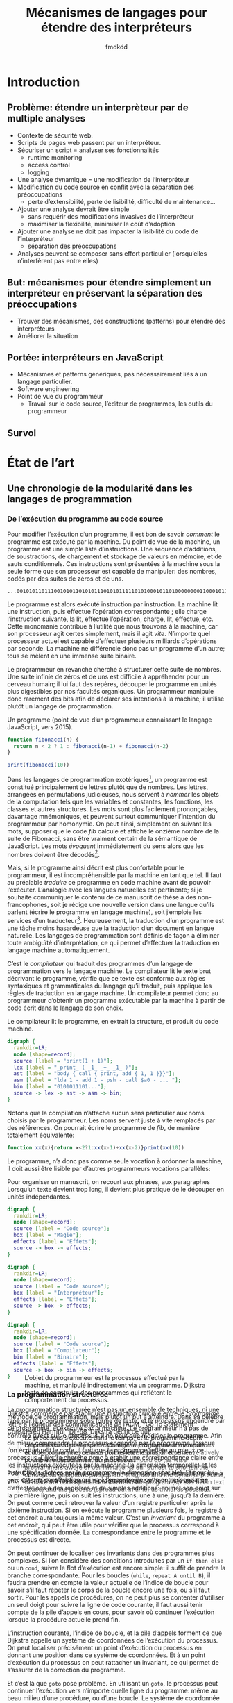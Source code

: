 # -*- org-confirm-babel-evaluate: nil; org-babel-use-quick-and-dirty-noweb-expansion: t -*-

#+TITLE: Mécanismes de langages pour étendre des interpréteurs
#+AUTHOR: fmdkdd
#+LANGUAGE: french
#+OPTIONS: tags:nil H:4 num:3 toc:3
#+BIBLIOGRAPHY: refs

#+MACRO: acr @@latex:\textsc{$1}@@

#+HTML_DOCTYPE: html5
#+HTML_HEAD: <link rel="stylesheet" href="style.css">

* Contents                                                   :TOC@4:noexport:
 - [[#acknowledgements][Acknowledgements]]
 - [[#introduction][Introduction]]
   - [[#problème-étendre-un-interprèteur-par-de-multiple-analyses][Problème: étendre un interprèteur par de multiple analyses]]
   - [[#but-mécanismes-pour-étendre-simplement-un-interpréteur-en-préservant-la-séparation-des-préoccupations][But: mécanismes pour étendre simplement un interpréteur en préservant la séparation des préoccupations]]
   - [[#portée-interpréteurs-en-javascript][Portée: interpréteurs en JavaScript]]
   - [[#survol][Survol]]
 - [[#État-de-l’art][État de l’art]]
   - [[#une-chronologie-de-la-modularité-dans-les-langages-de-programmation][Une chronologie de la modularité dans les langages de programmation]]
     - [[#de-l’exécution-du-programme-au-code-source][De l’exécution du programme au code source]]
     - [[#la-programmation-structurée][La programmation structurée]]
     - [[#class-based-programming-smalltalk][Class-based programming: Smalltalk]]
       - [[#mechanisms-for-extension][Mechanisms for extension]]
     - [[#literate-programming][Literate programming]]
       - [[#mechanisms-for-extension][Mechanisms for extension]]
     - [[#prototype-based-programming][Prototype-based programming]]
     - [[#self][Self]]
       - [[#mechanisms-for-extension][Mechanisms for extension]]
     - [[#open-implementation][Open Implementation]]
       - [[#mechanisms-for-open-implementation][Mechanisms for open implementation]]
     - [[#aspect-oriented-programming][Aspect-Oriented Programming]]
       - [[#mechanisms-for-instrumentation][Mechanisms for instrumentation]]
     - [[#caesar][Caesar]]
     - [[#hyperj][Hyper/J]]
       - [[#mechanisms-for-instrumentation][Mechanisms for instrumentation]]
     - [[#information-transparency][Information transparency]]
   - [[#la-modularité-du-progamme-n’est-pas-la-modularité-du-code-source][La modularité du progamme n’est pas la modularité du code source]]
     - [[#la-modularité-selon-parnas][La modularité selon Parnas]]
       - [[#conclusions][Conclusions]]
     - [[#la-théorie-de-naur-derrière-le-programme][La théorie de Naur derrière le programme]]
       - [[#conclusions][Conclusions]]
     - [[#notion-of-modularity][Notion of modularity]]
   - [[#moyens-techniques-pour-l’instrumentation][Moyens techniques pour l’instrumentation]]
     - [[#le-problème-d’expression][Le problème d’expression]]
     - [[#dynamic-binding][Dynamic binding]]
     - [[#reflection][Reflection]]
     - [[#building-from-modules][Building from modules]]
     - [[#building-with-monads][Building with monads]]
     - [[#bytecode-instrumentation][Bytecode instrumentation]]
   - [[#travaux-connexes-concernant-l’instrumentation][Travaux connexes concernant l’instrumentation]]
     - [[#domain-specific-languages][Domain-specific languages]]
     - [[#scripting-languages][Scripting languages]]
     - [[#emacs][Emacs]]
        - [[#mechanisms-for-extension][Mechanisms for extension]]
     - [[#eclipse-and-other-ides][Eclipse and other IDEs]]
       - [[#mechanisms-for-extension][Mechanisms for extension]]
     - [[#web-browsers][Web browsers]]
       - [[#mechanisms-for-extension][Mechanisms for extension]]
     - [[#lua][Lua]]
        - [[#mechanisms-for-extension][Mechanisms for extension]]
     - [[#context-oriented-programming][Context-Oriented Programming]]
     - [[#feature-oriented-programming][Feature-Oriented Programming]]
     - [[#model-driven-development][Model-driven development]]
     - [[#software-product-lines][Software product lines]]
       - [[#mechanisms-for-instrumentation][Mechanisms for instrumentation]]
     - [[#semantic-patches][Semantic patches]]
       - [[#mechanisms-for-extension][Mechanisms for extension]]
 - [[#Étude-de-cas-extension-ad-hoc-de-narcissus][Étude de cas: extension ad-hoc de Narcissus]]
 - [[#variations-sur-un-interpréteur-de-lambda-calcul-extensible][Variations sur un interpréteur de lambda-calcul extensible]]
 - [[#construire-un-interpréteur-extensible][Construire un interpréteur extensible]]
     - [[#finding-a-core-example][Finding a core example]]
     - [[#the-expression-problem][The expression problem]]
     - [[#the-expression-problem-with-a-twist][The expression problem, with a twist]]
     - [[#the-modular-instrumentation-problem][The modular instrumentation problem]]
   - [[#variations][Variations]]
     - [[#javascript][JavaScript]]
       - [[#split-oo-style-instrumented-interpreter-into-modules][Split OO-style instrumented interpreter into modules]]
       - [[#split-pattern-matching-instrumented-interpreter-into-modules][Split pattern-matching instrumented interpreter into modules]]
       - [[#summary-of-javascript-variations][Summary of JavaScript variations]]
   - [[#lisp][Lisp]]
   - [[#haskell][Haskell]]
     - [[#building-scaffolding-with-language-features][Building scaffolding with language features]]
       - [[#monadic-interpreters][Monadic interpreters]]
       - [[#either-data-type][Either data type]]
       - [[#type-classes][Type classes]]
       - [[#data-types-à-la-carte][Data types à la carte]]
       - [[#implicit-arguments][Implicit arguments]]
       - [[#facets-as-a-monad][Facets as a monad]]
     - [[#extending-the-syntax][Extending the syntax]]
   - [[#modular-monadic-interpreters][Modular monadic interpreters]]
     - [[#the-giants][The giants]]
       - [[#data-types--à-la-carte-2015][Data types  à la carte (2015)]]
       - [[#wadler-—-the-essence-of-functional-programming][Wadler — The essence of functional programming]]
     - [[#the-bigger-picture][The bigger picture]]
 - [[#construire-un-interpréteur-par-modules][Construire un interpréteur par modules]]
   - [[#ajouter-des-termes][Ajouter des termes]]
   - [[#ajouter-des-opérations][Ajouter des opérations]]
   - [[#modifier-des-opérations][Modifier des opérations]]
   - [[#passer-de-l’état-aux-opérations][Passer de l’état aux opérations]]
 - [[#dynamic-scoping-to-build-interpreters][Dynamic scoping to build interpreters]]
   - [[#the-base-datatype][The base datatype]]
   - [[#adding-a-data-variant][Adding a data variant]]
   - [[#adding-an-operation][Adding an operation]]
   - [[#adding-an-operation-as-a-module][Adding an operation as a module]]
     - [[#a-use-case-for-with][A use-case for =with=]]
     - [[#selective-imports-with-an-iife][Selective imports with an IIFE]]
   - [[#modifying-an-operation][Modifying an operation]]
     - [[#non-destructive-modification][Non-destructive modification]]
   - [[#passing-state][Passing state]]
   - [[#all-in-one][All in one]]
 - [[#dynamic-scoping-to-modify-narcissus][Dynamic scoping to modify Narcissus]]
   - [[#the-idea-manipulating-scopes][The idea: manipulating scopes]]
   - [[#how-to-manipulate-scopes-in-javascript][How to manipulate scopes in JavaScript]]
   - [[#evaluation-on-narcissus][Evaluation on Narcissus]]
   - [[#discussion][Discussion]]
     - [[#insights][Insights]]
     - [[#broad-applications][Broad applications]]
     - [[#other-js-interpreters][Other JS interpreters]]
     - [[#related-work][Related work]]
       - [[#open-modules][Open modules]]
       - [[#isn’t-a-visitor-pattern-enough][Isn’t a visitor pattern enough?]]
       - [[#object-oriented-interpreter][Object-oriented interpreter]]
       - [[#aop][...AOP?]]
       - [[#scoping-strategies][Scoping strategies]]
     - [[#objections-and-downsides][Objections and downsides]]
       - [[#with-is-deprecated][=with= is deprecated]]
       - [[#open-scope-defeats-the-purpose-of-the-module-pattern][Open scope defeats the purpose of the module pattern]]
       - [[#it’s-not-modular-if-there-is-no-interface-for-instrumentation][It’s not modular if there is no interface for instrumentation]]
       - [[#it’s-still-ad-hoc][It’s still ad-hoc]]
       - [[#application-of-open-scope-if-not-module-pattern][Application of open scope if not module pattern?]]
       - [[#open-scope-only-captures-top-level-declaration-of-module][Open scope only captures top-level declaration of module]]
       - [[#aliasing-inside-the-module-can-be-problematic][Aliasing inside the module can be problematic]]
       - [[#what-about-interferences-between-instrumentations][What about interferences between instrumentations?]]
       - [[#performance-costs][Performance costs]]
 - [[#synthèse][Synthèse]]
   - [[#séparation-des-préoccupations-pourquoi][Séparation des préoccupations: pourquoi?]]

* Acknowledgements                                                 :noexport:
:PROPERTIES:
:EXPORT_FILE_NAME: tex/acks.tex
:END:
Raganwald for a Game of Life implementation showing off literate programming and
AOP, and getting me interested in finding better ways to structure programs.

Bret Victor for the realization of the dissonance between textual programming
languages and the dynamic processes they describe.  Also, for inspiration.

* Introduction
** Problème: étendre un interprèteur par de multiple analyses
- Contexte de sécurité web.
- Scripts de pages web passent par un interpréteur.
- Sécuriser un script = analyser ses fonctionnalités
  - runtime monitoring
  - access control
  - logging
- Une analyse dynamique = une modification de l’interpréteur
- Modification du code source en conflit avec la séparation des préoccupations
  - perte d’extensibilité, perte de lisibilité, difficulté de maintenance...
- Ajouter une analyse devrait être simple
  - sans requérir des modifications invasives de l’interpréteur
  - maximiser la flexibilité, minimiser le coût d’adoption
- Ajouter une analyse ne doit pas impacter la lisibilité du code de l’interpréteur
  - séparation des préoccupations
- Analyses peuvent se composer sans effort particulier (lorsqu’elles
  n’interfèrent pas entre elles)

** But: mécanismes pour étendre simplement un interpréteur en préservant la séparation des préoccupations
- Trouver des mécanismes, des constructions (patterns) pour étendre des interpréteurs
- Améliorer la situation

** Portée: interpréteurs en JavaScript
- Mécanismes et patterns génériques, pas nécessairement liés à un langage
  particulier.
- Software engineering
- Point de vue du programmeur
  - Travail sur le code source, l’éditeur de programmes, les outils du programmeur

** Survol

* État de l’art
** Une chronologie de la modularité dans les langages de programmation
*** De l’exécution du programme au code source
Pour modifier l’exécution d’un programme, il est bon de savoir /comment/ le
programme est exécuté par la machine.  Du point de vue de la machine, un
programme est une simple liste d’instructions.  Une séquence d’additions, de
soustractions, de chargement et stockage de valeurs en mémoire, et de sauts
conditionnels.  Ces instructions sont présentées à la machine sous la seule
forme que son processeur est capable de manipuler: des nombres, codés par des
suites de zéros et de uns.

#+CAPTION: Un programme (extrait; point de vue d’une machine x86).
#+BEGIN_EXAMPLE
...00101011011100101011010101110101011111010100010110100000000110001011101010010101011...
#+END_EXAMPLE

Le programme est alors exécuté instruction par instruction.  La machine lit une
instruction, puis effectue l’opération correspondante ; elle charge
l’instruction suivante, la lit, effectue l’opération, charge, lit, effectue,
etc.  Cette monomanie contribue à l’utilité que nous trouvons à la machine, car
son processeur agit certes simplement, mais il agit /vite/.  N’importe quel
processeur actuel est capable d’effectuer plusieurs milliards d’opérations par
seconde.  La machine ne différencie donc pas un programme d’un autre; tous se
mêlent en une immense suite binaire.

Le programmeur en revanche cherche à structurer cette suite de nombres.  Une
suite infinie de zéros et de uns est difficile à appréhender pour un cerveau
humain; il lui faut des repères, découper le programme en unités plus
digestibles par nos facultés organiques.  Un programmeur manipule donc rarement
des bits afin de déclarer ses intentions à la machine; il utilise plutôt un
langage de programmation.

#+CAPTION: Un programme (point de vue d’un programmeur connaissant le langage
#+CAPTION: JavaScript, vers 2015).
#+NAME: fib
#+BEGIN_SRC js
function fibonacci(n) {
  return n < 2 ? 1 : fibonacci(n-1) + fibonacci(n-2)
}

print(fibonacci(10))
#+END_SRC

Dans les langages de programmation exotériques[fn:eso-lang], un programme est
constitué principalement de lettres plutôt que de nombres.  Les lettres,
arrangées en permutations judicieuses, nous servent à /nommer/ les objets de la
computation tels que les variables et constantes, les fonctions, les classes et
autres structures.  Les mots sont plus facilement prononçables, davantage
mnémoniques, et peuvent surtout communiquer l’intention du programmeur par
homonymie.  On peut ainsi, simplement en suivant les mots, supposer que le code
[[fib]] calcule et affiche le onzième nombre de la suite de Fibonacci, sans être
vraiment certain de la sémantique de JavaScript.  Les mots /évoquent/
immédiatement du sens alors que les nombres doivent être décodés[fn:misleading].

Mais, si le programme ainsi décrit est plus confortable pour le programmeur, il
est incompréhensible par la machine en tant que tel.  Il faut au préalable
/traduire/ ce programme en code machine avant de pouvoir l’exécuter.  L’analogie
avec les langues naturelles est pertinente; si je souhaite communiquer le
contenu de ce manuscrit de thèse à des non-francophones, soit je rédige une
nouvelle version dans une langue qu’ils parlent (écrire le programme en langage
machine), soit j’emploie les services d’un traducteur[fn:third-option].
Heureusement, la traduction d’un programme est une tâche moins hasardeuse que la
traduction d’un document en langue naturelle.  Les langages de programmation
sont définis de façon à éliminer toute ambiguïté d’interprétation, ce qui permet
d’effectuer la traduction en langage machine automatiquement.

C’est le /compilateur/ qui traduit des programmes d’un langage de programmation
vers le langage machine.  Le compilateur lit le texte brut décrivant le
programme, vérifie que ce texte est conforme aux règles syntaxiques et
grammaticales du langage qu’il traduit, puis applique les règles de traduction
en langage machine.  Un compilateur permet donc au programmeur d’obtenir un
programme exécutable par la machine à partir de code écrit dans le langage de
son choix.

#+CAPTION: Le compilateur lit le programme, en extrait la structure, et produit
#+CAPTION: du code machine.
#+BEGIN_SRC dot :file img/compile-pipeline.png
digraph {
  rankdir=LR;
  node [shape=record];
  source [label = "print(1 + 1)"];
  lex [label = "_print_ ( _1_ _+_ _1_ )"];
  ast [label = "body { call { print, add { 1, 1 }}}"];
  asm [label = "lda 1 - add 1 - psh - call $a0 - ... "];
  bin [label = "0101011101..."];
  source -> lex -> ast -> asm -> bin;
}
#+END_SRC

Notons que la compilation n’attache aucun sens particulier aux noms choisis par
le programmeur.  Les noms servent juste à vite remplacés par des références.  On
pourrait écrire le programme de [[fib]], de manière totalement équivalente:

#+BEGIN_SRC js
function xx(x){return x<2?1:xx(x-1)+xx(x-2)}print(xx(10))
#+END_SRC

# Structures do not count (modules, classes, files).  Structure is for humans.

Le programme, n’a donc pas comme seule vocation à ordonner la machine, il doit
aussi être lisible par d’autres programmeurs
vocations parallèles:

Pour organiser un manuscrit, on recourt aux phrases, aux paragraphes
Lorsqu’un texte devient trop long, il devient plus pratique de le découper
en unités indépendantes.

# Other structures, classes, modules


[fn:eso-lang] Par opposition aux langages /ésotériques/ qui sont conçus
davantage pour démontrer la créativité de leur auteur que pour simplifier la
conception de programmes.  [[cite:Esolang][Esolang]] recense des spécimens tels que Brainfuck,
Piet ou Whitespace, qui ne manquent pas de nous rappeler qu’être Turing-complet
n’est pas un critère suffisant pour être un langage /utile/.

[fn:misleading] Les mots peuvent également évoquer un contresens; une définition
maladroite–ou intentionnelle–peut induire en erreur le lecteur.  Un ami m’a
raconté avoir passé tout un après-midi à pister une erreur dans du code écrit en
C, pour finalement découvrir dans un fichier inclus la ligne: ~#define true
false~.

[fn:third-option] Une troisième option serait que les non-francophones
apprennent le français pour lire ce manuscrit.  En suivant l’analogie, cela
correspond à une machine qui exécuterait directement un programme JavaScript.
Les deux situations sont également improbables.

[fn:obfuscation] Les archives du concours international d’obfuscation de code C
[[cite:IOCCC][IOCCC]] recèlent d’exemples à suivre pour mystifier tout collaborateur.


#+BEGIN_SRC dot :file img/bg-map.png
digraph {
  rankdir=LR;
  node [shape=record];
  source [label = "Code source"];
  box [label = "Magie"];
  effects [label = "Effets"];
  source -> box -> effects;
}
#+END_SRC

#+RESULTS:
[[file:img/bg-map.png]]

#+BEGIN_SRC dot :file img/bg-map2.png
digraph {
  rankdir=LR;
  node [shape=record];
  source [label = "Code source"];
  box [label = "Interpréteur"];
  effects [label = "Effets"];
  source -> box -> effects;
}
#+END_SRC

#+RESULTS:
[[file:img/bg-map2.png]]

#+BEGIN_SRC dot :file img/bg-map3.png
digraph {
  rankdir=LR;
  node [shape=record];
  source [label = "Code source"];
  box [label = "Compilateur"];
  bin [label = "Binaire"];
  effects [label = "Effets"];
  source -> box -> bin -> effects;
}
#+END_SRC

#+RESULTS:
[[file:img/bg-map3.png]]

*** La programmation structurée
La programmation structurée n’est pas un ensemble de techniques, ni une méthode
de programmation, mais plutôt un but à atteindre.  Dans sa célèbre lettre à
l’éditeur des communications de l’ACM, “Go To Statement Considered Harmful”
[[cite:Dij-68][Dij-68]], Dijkstra décrit ce but:

#+BEGIN_QUOTE
Our intellectual powers are rather geared to master static relations and
our powers to visualize processes evolving in time are relatively poorly
developed.  For that reason we should do (as wise programmers aware of our
limitations) our utmost to shorten the conceptual gap between the static program
and the dynamic process, to make the correspondence between the program (spread
out in text space) and the process (spread out in time) as trivial as possible.
#+END_QUOTE

#+ATTR_HTML: :style margin-top:-18rem
#+BEGIN_side-figure
#+CAPTION: L’objet du programmeur est le processus effectué par la machine, et
#+CAPTION: manipulé indirectement via un programme.  Dijkstra tente de
#+CAPTION: construire des programmes qui reflètent le comportement du processus.
[[file:img/dijkstra-process-program.svg]]
#+END_side-figure

Dijkstra commence par établir une distinction cruciale entre le /programme/ tapé
par le programmeur sous forme de texte, et le /processus/ engendré par ce
programme, et exécuté par la machine.  Le programmeur n’a pas de contrôle direct
sur le processus, il ne peut que modifier le programme.  Afin de mieux
comprendre le processus engendré par le programme, lorsque l’on écrit et relit
le code, il faut que le programme reflète au mieux ce processus.  Dijkstra
cherche donc à établir une correspondance claire entre les instructions
exécutées par la machine (la dimension temporelle) et les instructions dictées
par le programme (la dimension spatiale).  Et pour lui, ~goto~ est une
construction qui va à l’encontre de cette correspondance.

#+ATTR_HTML: :style margin-top:-8rem
#+BEGIN_side-figure
#+CAPTION: Le processus s’exécute dans le temps, et le programme décrit ce
#+CAPTION: processus dans l’espace.  Comme le programmeur manipule et lit
#+CAPTION: le programme, celui-ci doit refléter le plus directement possible
#+CAPTION: le déroulement du processus.
[[file:img/dijkstra-dimensions.svg]]
#+END_side-figure

Pour Dijkstra, on comprend un programme en suivant les instructions une à une.
C’est facile à faire pour un programme qui contient juste une liste
d’affectations à des registres et de simples additions: on met son doigt sur la
première ligne, puis on suit les instructions, une à une, jusqu’à la dernière.
On peut comme ceci retrouver la valeur d’un registre particulier après la
dixième instruction.  Si on exécute le programme plusieurs fois, le registre à
cet endroit aura toujours la même valeur.  C’est un /invariant/ du
programme à cet endroit, qui peut être utile pour vérifier que le processus
correspond à une spécification donnée.  La correspondance entre le programme et
le processus est directe.

# See Hoare logic, and everything invariants are good for.  A practical example
# is to ensure that a function computing factorials is correct.  An inductive
# proof using the loop invariants can help prove correctness.

On peut continuer de localiser ces invariants dans des programmes plus
complexes.  Si l’on considère des conditions introduites par un ~if then else~
ou un ~cond~, suivre le flot d’exécution est encore simple: il suffit de prendre
la branche correspondante.  Pour les boucles (~while~, ~repeat A until B~), il
faudra prendre en compte la valeur actuelle de l’indice de boucle pour savoir
s’il faut répéter le corps de la boucle encore une fois, ou s’il faut sortir.
Pour les appels de procédures, on ne peut plus se contenter d’utiliser un seul
doigt pour suivre la ligne de code courante, il faut aussi tenir compte de la
pile d’appels en cours, pour savoir où continuer l’exécution lorsque la
procédure actuelle prend fin.

L’instruction courante, l’indice de boucle, et la pile d’appels forment ce que
Dijkstra appelle un système de coordonnées de l’exécution du processus.  On peut
localiser précisément un point d’exécution du processus en donnant une position
dans ce système de coordonnées.  Et à un point d’exécution du processus on peut
rattacher un invariant, ce qui permet de s’assurer de la correction du
programme.

Et c’est là que ~goto~ pose problème.  En utilisant un ~goto~, le processus peut
continuer l’exécution vers n’importe quelle ligne du programme: même au beau
milieu d’une procédure, ou d’une boucle.  Le système de coordonnée n’est plus
suffisant pour connaître avec certitude l’état du processus, les valeurs des
variables.  Il faudrait également savoir à tout moment le chemin exact emprunté
par le processus.  Mais ce n’est plus un système de coordonnées: on ne peut plus
raisonner localement dans une boucle ou une procédure, il faut considérer
l’intégralité du programme.

Pour Dijkstra, ~goto~ est une construction qui permet trop facilement de
transformer le programme en véritable labyrinthe; d’obscurcir la correspondance
entre le programme et le processus.  C’est une construction qui va donc à
l’encontre du but qu’il a fixé en commençant la lettre.

Mais la programmation structurée ne se réduit pas à l’abolition des ~goto~ dans
un programme.  Au contraire, se concentrer sur le ~goto~ serait passer
complètement à côté du message initial; Knuth le remarque très justement [[cite:Knu-74][Knu-74]]:

#+BEGIN_QUOTE
There has been far too much emphasis on GO TO elimination instead of the really
important issues; people have a natural tendency to set up an easily understood
quantitative goal like the abolition of jumps, instead of working directly for a
qualitative goal like good program structure.
#+END_QUOTE

La programmation structurée tente simplement de résoudre les problèmes posés par
la complexité croissante des programmes.  Les programmes pour les premiers
ordinateurs, écrits en assembleur ou langage machine, avaient comme principal
objectif d’utiliser au mieux les capacités de l’ordinateur.  L’assembleur est un
langage flexible, qui offre notamment la possibilité de changer le programme
chargé en mémoire pendant l’exécution (/self-modifying code/).  Pour optimiser
l’utilisation de la mémoire, l’affectation des registres se fait à la main, en
prenant garde qu’aucun code n’écrase les registres d’un autre.  Plus les
machines deviennent rapides, et moins toutes ces techniques de programmation en
assembleur deviennent nécessaires.  Le frein vient surtout de notre capacité à
comprendre et gérer de larges programmes écrits dans des langages de plus
haut niveau.  Wirth [[cite:Wir-74a][Wir-74a]] relate ce changement de contraintes:

#+BEGIN_QUOTE
As the power of computers on the one side, and the complexity and size of the
programmer’s task on the other continued to grow with a speed unmatched by any
other technological venture, it was gradually recognized that the true challenge
does not consist in pushing computers to their limits by saving bits and
microseconds, but in being capable of organizing large and complex programs, and
assuring that, they specify a process that for all admitted inputs produces the
desired results.  In short, it became clear that any amount of efficiency is
worthless if we cannot provide /reliability/.
#+END_QUOTE

La programmation structurée cherche donc à produire des programmes fiables avant
toute chose.  Wirth la décrit comme un mouvement, une attitude plutôt qu’une
liste de règles à suivre:

#+BEGIN_QUOTE
[Structured programming] is the expression of a conviction that the programmer’s
knowledge must not consist of a bag of tricks and trade secrets, but of a
general intellectual ability to tackle problems systematically, and that
particular techniques should be replaced (or augmented) by a method.  At its
heart lies an /attitude/ rather than a recipe: the admission of the limitations
of our minds.  The recognition of these limitations can be used to our
advantage, if we carefully restrict ourselves to writing programs which we can
manage intellectually, where we fully understand the totality of their
implications.
#+END_QUOTE

Mais Wirth nous donne néanmoins des recettes.

# GOTO is about single entry, single exit

# that can be done by composing sequence, condition, and repetition

# this serves the overall view: hierarchical refinements, top-down approach








# For Dij, there is something else than the program.  But it’s not the theory of
# Naur.  The dynamic process is what happens at runtime, while the theory is the
# knowledge the programmer has of that process.

Argues for a single entry point into procedures, and single exit point.  Not
jumping directly in the middle, or exiting prematurely.

Exemplified by ALGOL, and Pascal [[cite:Wir-74][Wir-74]] [[cite:Wir-74a][Wir-74a]].

On the legacy front, most programmers are cargo-culting the fear of GOTO (though
Knuth argues that it has its uses [[cite:Knu-74][Knu-74]]).  Few languages in use today propose
it.  However, the discipline of single-exit is more controversial, as most
modern languages offer constructs for early exits from procedures (return
statement) or from loops (break and continue statements, sometimes with
labels).

The fear of GOTO is an example of focusing on the wrong issue: structured
programming is a proposal for clearer programs.  Blindly removing all GOTOs and
labels from an unstructured program does not make it structured.  The focus is
on writing programs that clearly reflect their dynamic process.  As Parnas noted
[[cite:DBB+03][DBB+03]], modularity is solved by improving the design and documentation
processes, not by adding a “module” statement to the language.  The same
situation arises here.

Knuth finit sa défense du GOTO par imaginer les systèmes de manipulation de
programmes du futur:

#+BEGIN_QUOTE
Program manipulation systems appear to be a promising future tool which will
help programmers to improve their programs, and to enjoy doing it.  Standard
operating procedure nowadays is usually to hand code critical portions of a
routine in assembly language.  Let us hope such assemblers will die out, and we
will see several levels of language instead: At the highest levels we will be
able to write abstract programs, while at the lowest levels we will be able to
control storage and register allocation, and to suppress subscript range
checking, etc.  With an integrated system it will be possible to do debugging
and analysis of the transformed program using a higher level language for
communication.  All levels will, of course, exhibit program structure
syntactically so that our eyes can grasp it.
#+END_QUOTE

L’idée est tentante, mais peut-être trop enthousiaste.  Knuth écrit en 1974, et
je peux constater que 40 ans plus tard la situation n’est pas celle prédite.
Bien qu’il existe de nombreux langages de programmation, et beaucoup qui sont
qualifiés de “haut-niveau”, aucun ne permet de manipuler différents niveaux
d’abstraction comme le décrit Knuth.  Aucun ne réconcilie la perte de contrôle
d’efficacité impliquée avec la montée en abstraction.

Mais peut-être que Knuth s’en est lui-même rendu compte.  Le langage du futur
était annoncé pour 1984, l’année où il publie son système de Literate
Programming qui permet de mêler une description haut-niveau du programme en
toutes lettres et code machine bas-niveau.

*** Class-based programming: Smalltalk
Design and Implementation [[cite:Ing-78][Ing-78]].

Opens with a definition of modularity:
#+BEGIN_QUOTE
No part of a complex system should depend on the internal details of any other
part.

[...]

Objects are created and manipulated by sending messages.  The communication
metaphor supports the principle of modularity, since any attempt to examine or
alter the state of an object is sent as a message to that object, and the sender
need never know about internal representation.

[...]

The class is the natural unit of modularity, as it describes all the external
messages understood by its instances, as well as all the internal details about
methods for computing responses to messages and representation of data in the
instances.
#+END_QUOTE

Smalltalk is designed with modularity, as classes encapsulate object
descriptions and methods, and can only interact through messages.

An example of extending the system: adding new objects and a printer for them.
Similar to the expression problem.

#+BEGIN_QUOTE
Adding a new class of data to a programming system is soon followed by the need
to print objects of that class. In many extensible languages, this can be a
difficult task at a time when things should be easy.  One is faced with having
to edit the system print routine which (a) is difficult to understand because it
is full of details about the rest of the system, (b) was written by someone else
and may even be in another language, and (c) will blow the system to bits if you
make one false move.  Fear of this often leads to writing a separate print
routine with a different name which then must be remembered.

In our object-oriented system, on the other hand, printing is always effected by
sending the message =printon: s= (where s is a character stream) to the object
in question.  Therefore the only place where code is needed is right in the new
class description.  If the new code should fail, there is no problem; the
existing system is unmodified, and can continue to provide support.
#+END_QUOTE

Changing a field inside =Rectangle= does not need to change code external to the
object, and global recompilation is avoided.

Additional story on the vision of Smalltalk can be found in [[cite:Kay-93][Kay-93]]; a larger
perspective is given in [[cite:Mul-15][Mul-15]].

**** Mechanisms for extension
Subclassing, and reflection.  Everything as an object, so message dispatch is
just a method on the meta class, and can be altered.

*** Literate programming
Programs are constructed as they are explained.  Knuth, LiterateCoffee, Org
mode.

[[cite:Knu-84][Knu-84]] for the original notion:

#+BEGIN_QUOTE
Instead of imagining that our main task is to instruct a /computer/ what to do,
let us concentrate rather on explaining to /human beings/ what we want to do.
#+END_QUOTE

As usual, Knuth writing is delightfully witty:

#+BEGIN_QUOTE
I must confess that there may also be a bit of malice in my choice of a title.
During the 1970s I was coerced like everybody else into adopting the ideas of
structured programming, because I couldn’t bear to be found guilty of writing
/unstructured/ programs.  Now I have a chance to get even.  By coining the
phrase “literate programming,” I am imposing a moral commitment on everyone who
hears the term; surely nobody wants to admit writing an /illiterate/ program.
#+END_QUOTE

The WEB system allows one to write a TeX + source code document, and then
produce documentation (using the WEAVE program) or complete program (using
TANGLE).  The focus is on documenting first what the program does, then
producing a machine version as a second concern.  The source code can be
presented out-of-order in the document, for expository purposes, using links and
macros.

The WEB way of writing programs is “psychologically correct”, as it reflects the
way in which the program was conceived and elaborated.

#+BEGIN_QUOTE
When I first began to work with the ideas that eventually became the WEB system,
I thought that I would be designing a language for “top-down” programming, where
a top-level description is given first and successively refined.  On the other
hand I knew that I often created major parts of programs in a “bottom-up”
fashion, starting with the definitions of basic procedures and data structures
and gradually building more and more powerful routines.  I had the feeling that
top-down and bottom-up were opposing methodologies: one more suitable for
program exposition and the other more suitable for program creation.

[...] I have come to realize that there is no need to choose once and for all
between top-down and bottom-up, because a program is best thought of as a web
instead of a tree.  [...] A complex piece of software consists of simple parts
and simple relations between those parts; the programmer’s task is to state
those parts and those relationships, in whatever order is best for human
comprehension – not in some rigidly determined order like top-down or
bottom-up.

[...]

Thus the  WEB language allows a person to express programs in a “stream of
consciousness” order.
#+END_QUOTE

An unexpected benefit of WEB is a better separation of concerns.  Although Knuth
does not use the term, each part of a program can be described in its own
section, thus each section can focus on one concern.  He gives the example of
separating error recovery from a simple data structure update routine.

#+BEGIN_QUOTE
While writing the program for [error recovery], a programmer subconsciously
tries to get by with the fewest possible lines of code, since the program for
[updating the structure] is quite short.  If an extensive error recovery is
actually programmed, the subroutine will appear to have error-messages printing
as its main purpose.  But the programmer knows that the error is really an
exceptional case that arises only rarely; therefore a lengthy error recovery
doesn’t look right, and most programmers will minimize it [...] in order to make
the subroutine’s appearance match its intended behavior.  [Programming] with
WEB, the purpose of =update= can be be shown quite clearly, and the possibility
of error recovery can be reduce to a mere mention when =update= is defined.
When another section [related to error recovery] is subsequently written, the
whole point of that section is to do the best error recovery, and it becomes
quite natural to write a better program.
#+END_QUOTE

Knuth notes that the target programming language can impact the writing of WEB
programs.  Having to declare variables at the start of a program leads to
appending to the same “Local variables” program section.

Taking the time to document the code as you write it is not free, but is
beneficial in the long run.

#+BEGIN_QUOTE
I had known for a long time that the programs I construct for publication in a
book, or the programs that I construct in front of a class, have tended to be
comparatively free of errors, because I am forced to clarify my thoughts as I do
the programming.  By contrast, when writing for myself alone, I have often taken
shortcuts that proved later to be dreadful mistakes.  It’s harder for me to fool
myself in such ways when I’m writing a WEB program, because I’m in “expository
mode” (analogous to classroom lecturing) whenever a WEB is being spun.  Ergo,
less debugging time.
#+END_QUOTE

#+BEGIN_QUOTE
WEB may be only for the subset of computer scientists who like to write and to
explain what they are doing.
#+END_QUOTE

Noweb is a language-agnostic syntax and implementation of WEB, which is used in
Org-mode.

**** Mechanisms for extension
The idea of documenting as you program is important, as is the focus on writing
“what the human meant to do”.

The mechanisms of including and referencing code snippets allows one to
structure the program as they see fit.  Especially, it allows to separate
concerns through quantification.

*** Prototype-based programming
A collection of (at least) the following papers (or revisions of them):
- [[cite:Tai-97][Tai-97]]
- [[cite:DMB-98a][DMB-98a]] (mostly a translation of [[cite:DMB-98][DMB-98]])
- [[cite:GBO+98][GBO+98]]
- [[cite:Bor-86][Bor-86]]
- [[cite:SU-95][SU-95]]
- [[cite:Smi-95][Smi-95]]
- [[cite:MMM+98][MMM+98]]
- [[cite:Bla-91][Bla-91]] & [[cite:Bla-94][Bla-94]]
- [[cite:Wol-96][Wol-96]]
- [[cite:Moo-96][Moo-96]]
- [[cite:Nob-01][Nob-01]]
- [[cite:DeM-98][DeM-98]]

[[cite:Tai-97][Tai-97]] is a philosophical take on the basis for class-based and prototype-based
languages.  Ascribing to classes is following the school of Plato and Aristotle
[[cite:Pla-98][Pla-98]] [[cite:Ari-35][Ari-35]].  Plato distinguished between /forms/, the ideal description of
things, and /instances/ of these forms.  He regarded forms as being more real
than instances.  Aristotle believed in “a single correct taxonomy of all natural
things”, and classified things using the following rule:
: essence = genus + differential
which mirrors class creation in class-based languages.

Classification has been criticized, notably by Wittgenstein [[cite:Wit-53][Wit-53]], as being
subjective.  Some concepts are difficult to define by intension – through a list
of common properties that all instances must share.  Rather, Wittgenstein
proposes the notion of /family resemblance/.  Meaning is not determined by a
definition, but by similarity to representative prototypes.

This philosophical heritage has a few implications for programming:
- there are no optimal class hierarchies
- in a class hierarchy, the middle classes are often the best representatives.
  Higher classes are too abstract; lower classes too specific.
- prototypes may map better to the usual human process: iterate from examples.

Designers of class-based or prototype-based languages are seldom aware of the
philosophical issues of both models, but focus more on technical matters.  Kevo
[[cite:Tai-93][Tai-93]] is a prototype-based language with a notion of family
resemblance. [[cite:Tai-93b][Tai-93b]] offer similar insights on the notion of object.

[[cite:DMB-98][DMB-98]] tries to classify prototype-based languages (ironically).  Prototype-base
d languages are advantageous for describing exceptional instances, multiple
points of view of the same entity, and incomplete objects.

They identify the following mechanisms common to prototype-based languages:
- message passing
- 3 ways of creating objects (ex nihilo, cloning, and extension)
- delegation
- dynamic dispatch

Prototype-based languages also introduce new issues:
- Fragmented entities.  Since objects are described differentially, no single
  object in the system reify the complete entity.  To clone it completely, we
  would need to clone all its parts, but they are not reified (e.g., traits
  objects are only conventions, not language primitives).
- Sharing between clones of the same object.
- Sharing between clones of different objects.

*** Self
The power of simplicity [[cite:US-91][US-91]].

Pure object-oriented language.  No variables, but slots containing objects that
return themselves.

No classes.  No control structure.

The absence of distinction may not be a good thing in practice:
#+BEGIN_QUOTE
The absence of class-instance distinction may make it too hard to understand
which objects exist solely to provide shared information for other objects.
Perhaps SELF programmers will create entirely new organizational structures.  In
any case, SELF’s flexibility poses a challenge to the programming environment;
it will have to include navigational and descriptive aids.

[later, in the conclusion]

Reducing the number of basic concepts in a language can make the language easier
to explain, understand, and use.  However, there is a tension between making the
language simpler and making the organization of a system manifest.  As the
variety of constructs decreases, so does the variety of linguistic clues to a
system’s structure.
#+END_QUOTE

They cite [[cite:UCC+91][UCC+91]] for pointers on structuring programs in SELF.

Classes are abstract description of objects, but prototypes are always
concrete.  Each object is an example, and can be easily cloned.  Class
hierarchies are hard, and impose a structure; prototypes less so.

Classes forces you to create a template, even when you deal with several objects
with unique behavior.

Activation records for methods inherit from the receiver object, so the receiver
is on the chain for binding lookup.

They note that they could build “class-like” objects that hold code to create
new clones, and also hold the shared behavior, though they “do not believe this
is the best way to construct a system”.

In [[cite:UCC+91][UCC+91]], the following organization is described:
- Traits object for methods (shared by all instances of an object).
- A prototype object with a default implementation.
- Instances are created from cloning the prototype.

Abstract objects dispense of the prototype, and singleton objects contain
methods and state without providing a copy method.

They note that OO supports “differential programming”, which is to define new
data types as differences from existing data types.  In Smalltalk, differential
programming is achieved through subclassing.  In SELF, they call it “refining
traits objects”, but the mechanism is delegation through the parent link.

An oddity: they state that parent links are constant, though the introduce a
=dataParent= setter in figure 3.  Later they say that parent slot are like other
data slots, assignable.

Prototypes allow for multiple behavior modes, through dynamic inheritance
switching.  Behavior modes enhance the clarity of the code, though they do not
comment on the potential performance costs.

**** Mechanisms for extension
Prototypes, and message passing.  Prototypes are more general and simpler than
inheritance.

However prototypes do not originate with SELF [[cite:Bor-86][Bor-86]] [[cite:Lie-86][Lie-86]].

[[cite:Lie-86][Lie-86]] makes a good case for prototypes as being a simpler model to learn, as
well as being more intuitive.  Humans derive general concepts from examples, not
the other way around.  Class-based languages require you to commit to the
concepts first.

Prototype-based and class-based languages provide different mechanisms for
realizing differential programming,

Is differential programming sufficient to solve the problem of modular
instrumentation?  In the case of Narcissus, it was not, since the interpreter
was not OO.  But the open scope pattern might be equivalent, dynamically, to
inheritance.

*** Open Implementation
Before AOP, there was the concept of Open Implementation [[cite:Rao-91][Rao-91]] [[cite:Kic-96][Kic-96]] [[cite:MLM+97][MLM+97]]
[[cite:KLL+97][KLL+97]].

[[cite:Rao-91][Rao-91]] introduces the concept of a system with /open implementation/, which has
two interfaces: the base level interface and the metalevel interface that
reveals parts of the implementation of the base level.  They use reflection to
customize the behavior of a window system for writing a spreadsheet.  They find
that OO languages have advantages:
1. Object-centered specification closely maps the domain (here, a window
   system).
2. Polymorphism allows multiple implementation to coexist.
3. Inheritance allows reuse and differential programming.

Reflection is only one mechanism, that may not be optimal for clients of the
meta level interface (can be complex).  They believe in a more declarative
approach to meta level interfaces.

#+BEGIN_QUOTE
An Open Implementation of a software module exposes facets of its internal
operation to client control in a principled way.  They key assumption behind
Open Implementation is that software modules can be more reusable if they can be
designed to accommodate a range of implementation strategies.  Since no
implementation strategy is adequate for all clients, the module should support
several implementation strategies and allow clients to help select the strategy
actually used.
#+END_QUOTE
[[cite:MLM+97][MLM+97]]

The first sentence does not give the full picture.  Open Implementation is not
just about exposing an alternate interface.  The primary concern is to allow
client code to select different implementation strategies (to answer different
performance needs, for instance).

Metaobject protocols [[cite:KRB-91][KRB-91]] are given as an example of open implementation, for
object-oriented systems.

#+BEGIN_QUOTE
The goals of any Open Implementation are to ensure that suitable implementation
strategies are available for a range of clients, to ensure that the appropriate
strategy may be selected for or by a client, and to ensure that the benefits
associated with black-box abstraction are not unreasonably compromised.
#+END_QUOTE
[[cite:MLM+97][MLM+97]]

One key tenet of OI is “give control to the client in a disciplined way”.  That
means, some structure should be in place, otherwise the client is free to mess
with the implementation in any way.

#+BEGIN_QUOTE
Whereas black-box modules hide all aspects of their implementation, open
implementation modules allow clients some control over selection of their
implementation strategy, while still hiding many true details of their
implementation.
#+END_QUOTE
[[cite:KLL+97][KLL+97]]

The paper is broad: it considers what solution should a module implementer chose
for open implementation, depending on the client requirements.  It provides a
methodology for designing an open module.

They define 4 styles of open interface:
1. Client has no control: the module adapts its implementation by observing the
   client.
2. Client declares its usage pattern, module selects a strategy.
3. Client specifies the strategy among the predefined ones.
4. Client provides the strategy.

Style 4 is the one we want for modular instrumentation.  It is also recommended
in half the cases they consider, though it “might be difficult to engineer”.
They note that style 4 cannot be used when the integrity of the module must not
be compromised.

[[cite:KLL+97][KLL+97]] describes the four styles further.  Style 4 subsumes styles 1 and 3 (and
could be adapted to style 2), and is said to be /layered/, in the sense that
clients can choose the style better suited for their needs.

#+BEGIN_QUOTE
When there is a simple interface that can describe strategies that will satisfy
a significant fraction of clients, but it is impractical to accommodate all
important strategies in that interface, then the interfaces should be layered.
#+END_QUOTE
[[cite:KLL+97][KLL+97]]

From the set of client requirements, the module implementer should refine the
open interface in stages, until all requirements can be expressed.

**** Mechanisms for open implementation
Sadly, the language mechanisms for open implementation are not covered.

#+BEGIN_QUOTE
While the implementation techniques that support theses interfaces are crucial,
they are beyond the scope of this paper.  [footnote:] Many of the implementation
techniques are straightforward, and will be apparent simply from looking at the
interface design.  Others are more subtle, and involve recently developed
techniques in language and system implementation [[cite:KRB-91][KRB-91]] [[cite:CU-91][CU-91]] [[cite:Chi-95][Chi-95]].  There is,
as yet, no unified presentation of these techniques; a separate paper describing
this is in preparation.
#+END_QUOTE
[[cite:KLL+97][KLL+97]]

Could not find a trace of this paper in preparation.

The Strategy pattern comes to mind [[cite:GHJ+94][GHJ+94]] (though they actually cite [[cite:HO-87][HO-87]] for
the specific case of selecting algorithms with different space/time trade-offs).

Open Module [[cite:Ald-05][Ald-05]] does not mention Open Implementation, although they certainly
fit the description of style 4.

[[Reflection]] is another mechanism.

*** Aspect-Oriented Programming
Manipulation of static and runtime code.  Joinpoints reifie extension points.
Pointcuts give powerful quantification over joinpoints.  Aspects promote
separation of concerns.

Treats the code as an implicit interface.  Runtime code is data.  Obliviousness
both a blessing and a curse.  COMEFROM destroys local reasoning or referential
transparency.

Did the initial vision of AOP covered the problem of extensibility?

[[cite:KLM+97][KLM+97]]
Motivation of AOP is a better match between design processes and programming
language mechanisms.

#+BEGIN_QUOTE
A design process and a programming language work well together when the
programming language provides abstraction and composition mechanisms that
cleanly support the kinds of units the design process breaks the system into.
#+END_QUOTE

OO languages, procedural languages, functional languages all provide a
/generalized procedure/ as key abstraction mechanism.  Design processes for a GP
language decompose systems into units of behavior.

First example of tangling: an efficient image filter system.  A filter loops on
all the pixels of the input image, and produces a new image.  Higher-level
filters (‘horizontal-edge’) are defined by composing lower-level ones (‘or’,
‘and’).  This is elegant, but inefficient as temporary images are created and
deleted, and many loops are made where only one sufficed.

The alternate solution is to code the higher-level filters explicitly with only
one loop.  Then the code is tangled.  Their actual system is 768 lines when
implemented “cleanly”, but the efficient version is 35213 lines.

The language only supports one kind of composition, the functional one, while
there is a need to also specify the fusion of loops, which is a composition of
data flow.

They distinguish /components/ from /aspects/:
- Components :: encapsulate cleanly a feature through a “generalized procedure”
                (object, method, procedure, API).  Components tend to be the
                unit of functional decomposition of the system.
- Aspects :: for features that cannot be cleanly encapsulated through a
             generalized procedure.  Aspects tend to be features orthogonal to
             the functionality of the system: data representation,
             synchronization constraints ...

The goal of AOP is to provide mechanisms to cleanly separate components from
aspects, components from components, and aspects from aspects.  GP languages
only provide mechanisms to separate components from each other.

They feel that dynamic scoping and catch/throw already help implementing
/aspects/, since they provide a complementary composition mechanism.

Error handling and performance issues are often aspects because they cross-cut
the components decomposition.

An AOP implementation has: a component language, an aspect language, and an
aspect weaver.  For example, in AspectJ the component language is Java, the
aspect language is the pointcuts/advice language provided by AspectJ.  But the
component language does not have to be a vanilla language — it can be a specific
one.

In the image filter example, the component language is procedural and allows
high-level filters to be defined cleanly, using a DSL for describing loops.  The
aspect language is also procedural, but allows to specify loop fusion.  The
weaver then creates a data-flow graph from the components, runs aspects on them,
and produces efficient C code.

They significantly improved the performance of the clean version by adding 352
lines of aspects (not counting the size of the weaver).  Though the manually
optimized version is still more efficient.

#+BEGIN_QUOTE
[...] the aspect languages must address different issues than the component
languages.
#+END_QUOTE

The second example is a book repository.  The component language is (a subset
of) Java, and the aspect language is a meta-program which captures method
invocation using compile-time reflective techniques.

[[Reflection]] can be used to write aspects, but may be too powerful a tool (hence,
a costly one).  A reflective system provides a component language and a
low-level aspect language, as well as the weaving mechanism.  The reflected
structures provide join points.  Reflective systems are general-purpose, and in
the paper they aim for more declarative aspects.

AspectJ is more limited than reflection, but still general.  Domain-specific
aspect languages are recommended to write aspects while retaining static
control.

#+BEGIN_QUOTE
AOP is a goal, for which reflection is a powerful tool.
#+END_QUOTE

[[cite:KHH+01][KHH+01]] presents the AspectJ AOP system.  It contains an intuitive footnote about
the separation of concerns.

#+BEGIN_QUOTE
When we say “separation of concerns” we mean the idea that it should be possible
to work with the design or implementation of a system in the natural units of
concern – concept, goal, team structure etc. – rather than in units imposed on
us by the tools we are using.  We would like the modularity of a system to
reflect the way “we want to think about it” rather than the way the language or
other tools force us to think about it.  In software, Parnas is generally
credited with this idea [[cite:Par-72][Par-72]] [[cite:Par-74][Par-74]].
#+END_QUOTE

The shift from domain-specific to general-purpose AOP is motivated by a desire
for adoption: providing an alternative paradigm for all Java programmers.

#+BEGIN_QUOTE
AspectJ is intended to be a practical AOP language that provides, in a Java
compatible package, a solid and well-worked-out set of AOP features.
#+END_QUOTE

They describe the joinpoints, pointcuts, and advice of AspectJ, as well as
the rules of advice precedence, and sketch the compilation strategy.

Advice declarations in AspectJ, through CLOS [[cite:KRB-91][KRB-91]], owe much to Flavors
[[cite:Can-03][Can-03]].

[[cite:MK-03][MK-03]] provides models and scheme implementations of four AOP systems; the
Pointcuts-Advice model for AspectJ in particular.

[[cite:FF-04][FF-04]] wants to answer the question “when are we looking at an AOP system?”.
They find two essential traits of AOP systems: quantification and obliviousness.

They describe AOP as the desire to make statements of the form

: In programs P, whenever condition C arises, perform action A.

suggesting three axes of choices for AOP systems:
1. What kinds of conditions can we specify? (Quantification)
2. How do actions interact with programs and with each other? (Interface)
3. How will the system mix the execution of programs and actions? (Weaving)

For quantification, they distinguish between static (conditions on the source
code structure) and dynamic (conditions on the runtime behavior).  Furthermore,
black-box systems quantify over the public interface of components (e.g.,
functions or object methods), and clear-box systems quantify over the internal
structure of the code (AST).

They note that rule-based systems (Prolog, OPS-5 [[cite:BFK+85][BFK+85]]) would not need AOP.
However

#+BEGIN_QUOTE
But by and large, people don’t program with rule-based systems.  This is because
rule-based systems are notoriously difficult to code.  They’ve destroyed the
fundamental sequentiality of almost everything.  The sequential, local, unitary
style is really very good for expressing most things.  The cleverness of
classical AOP is augmenting conventional sequentiality with quantification,
rather than supplanting it wholesale.
#+END_QUOTE

The paper has an interesting stance on the evolution of programming languages
with respect to /local/ and /unitary/ statements (\sect2.2).

#+BEGIN_QUOTE
The earliest computer machine-language programs had a strict correspondence
between the program text and the execution pattern.  Generally, each programming
language statement was both /unitary/ and /local/ — unitary in that it ended up
having effect in precisely /one/ place in the elaborated program, and local in
that it was almost always proximate to the statements executing around it.
#+END_QUOTE

They point out that adding code to a base class that has multiple subclasses is
a form of quantification.

[[cite:Ste-06][Ste-06]] questions the success of AOP by opposing the AOP vision to the actual
mechanisms provided.  Quoting [[cite:FF-04][FF-04]]:

#+BEGIN_QUOTE
Understanding something involves both understanding how it works (mechanism) and
what it’s good for (methodology).  In computer science, we’re rarely shy about
grandiose methodological claims (see, for example, the literature of AI or the
Internet).  But mechanism is important – appreciating mechanisms leads to
improved mechanisms, recognition of commonalities and isomorphisms, and plain
old clarity about what’s actually happening.
#+END_QUOTE

AOP has the issue of /fragile pointcuts/: sensitive to changes in the target
program.

AOP is detrimental to Parnas’s notion of modularity because of the strong
coupling between an aspect and the target program.  Independent development
cannot continue.

Interestingly, Parnas considers modularity as a design issue, not a language
one.  Confusing the two is harmful: using the module functionality of a language
does not mean the system is modular in the sense meant by Parnas.  Each task is
a single module with a clear interface, and implementation-specific information
is not shared across modules.

They suggest that AOP use should be restricted to applications where programmers
do not have to see it; e.g., generated code.  They do not regard AOP as
a “new paradigm”, especially they do not find convincing applications for it.

AOP promotes the localization of concerns (bringing tangled code in one place),
but this actually breaks the locality of code (executed statements are not
together in the source code).

I find strange that a critique of AOP does not even mention the original AOP
paper [[cite:KLM+97][KLM+97]].  This critique is focused on the AOP mechanism as realized by
AspectJ, mostly.  But the original paper focused on domain-specific aspect
languages, which /hid/ the weaver, joinpoints and pointcuts.  The original
contribution was also in formulating the goal of separating components from
aspects.  AspectJ is just one way to achieve this goal, but it might not be best
one, depending on the domain.

Overall, it is a critique of one mechanism for AOP, rather than a critique of
the methodology (separating aspects from components).

Aspects and monads are sometimes both viewed as mechanisms to achieve modularity
in software [[cite:DBB+03][DBB+03]] [[cite:HO-07][HO-07]] [[cite:Meu-97][Meu-97]].

AOP is [[https://encrypted.google.com/patents/US6467086][patented]] since 2002 by XEROX (US6467086 B1).

**** Mechanisms for instrumentation
The distinction between aspects and components is the most important
contribution of AOP.  Though it is unclear whether ‘aspects’ are inevitable
because of the complexity of the problem domain, or if they are accidental
artifacts created by the chosen programming model (like most design patterns are
motivated by the lack of first-class functions).

Java + AspectJ is only one aspect system: useful for tracing, logging, but
cumbersome for more specific needs.  The pointcuts/advice model is the
underlying formalism of AspectJ, but not necessarily of the AOP methodology.

Like Parnas’s modules, aspects are a design-time issue.  Solving the module
issues with language mechanisms was, according to Parnas [[cite:DBB+03][DBB+03]], a mistake.
Maybe the same can be said of aspects.

Is AOP useful for the instrumentation problem?  First, the initial use case of
AOP, like open implementation, is tangential concerns: algorithmic complexity,
choice of data representation, optimizations, etc.  Post-hoc extension is not
exactly a tangential concern: changing the behavior of the interpreter is a
primary concern.

Second, we have to consider separately the usefulness of the AOP methodology,
and of the AOP mechanisms.

The methodology of separating components from aspects is applicable if our
analyses are tangential.  They are not.  The problem we deal with is that
extensibility was not considered when designing the interpreter, and solutions
must be built on the implementation.

Preserving locality is a guiding tenet of the AOP methodology (avoiding
tangling).  It is also a motivation for writing modular analyses: we want the
analysis code to be in one place.  However, by regrouping the analysis code, we
are sacrificing locality of code execution: statements executed at runtime are
not next to each other in the source code.  Satisfying both notions of locality
would lead to duplication in the code, which is a worse state of affairs.
Solutions to this duplication must come from the tools used to write and browse
code, since the textual format we use offer none.  An editor can maintain two
views of the same unit of code: changes in one view will affect both places.
That way, both notions of locality can coexist.

The second notion of locality, the one from [[cite:FF-04][FF-04]], is one manifestation of the
more general need of a match between runtime behavior and static program
description.  The program source should tell readers what it does, and
navigating through dynamically-bound method calls and oblivious advices hinders
the reading.

Organization of the code should reflect the design decisions: what is primary is
explained first, then exceptions or tangential concerns are relegated to
appendices.  Literate programming [[cite:Knu-84][Knu-84]] can help organize the code in a such
way.

The mechanisms of AOP may serve to extend the interpreter with analyses, without
necessarily obeying the component/aspect decomposition.  Though without editor
support, using AOP mechanisms will only satisfy one notion of locality.

*** Caesar
[[cite:AGM+06][AGM+06]]

CaesarJ regroups virtual classes, mixins, pointcut-advice and binding classes.
All these mechanisms are brought together to allow composition along many axis.

But overall, I failed to see the problems that it solved.  Both papers [[cite:AGM+06][AGM+06]]
[[cite:MO-02][MO-02]] are dense and opaque; the examples are too complicated to make sense of
the benefit brought by the new mechanisms.

*** Hyper/J
[[cite:TOH+99][TOH+99]] argues for a multi-dimensional separation of concerns.  First, they note
that modern software technologies provide mechanisms for the /decomposition/ and
/composition/ of source code, in order to cut the code into manageable pieces,
and put the pieces back together to produce the running program.

Existing software formalisms provide decomposition and composition mechanisms,
but typically support a single dominant dimension of decomposition.  They dub
this phenomenon the “tyranny of the dominant decomposition”.

A class hierarchy is insufficient for anticipating all the evolutions of an
expression language (see Expression problem).  Subclassing and design patterns
require pre-planning.

There are many concerns we need to manage simultaneously, and the dominant
decomposition typically sacrifices some of those concerns for the benefit of
others.  Thus, we are in presence of a multi-dimensional artifact, and each
decomposition gives only a lower-dimensional view of said artifact.

They propose /hyperslices/ as way to organize artifacts along all desired
dimensions of concern.  An hyperslice contains all the units of change related
to one concern.  Units of change can appear in multiple hyperslices, and thus
hyperslices can overlap.  In the expression example, one slice for the kernel
language, one slice for the pretty-printing, one slice for syntax checking, etc.

Composition of hyperslices must be specified manually, though a default strategy
can be installed.  They suggest one strategy based on name matching for merging
classes together (akin to superimposition).

Throughout the paper, they only use hyperslices on UML diagrams, not source
code.  Hyperslices can be applied to specification, design documents and code.
Though they do not highlight a way to link the related parts from those
different artifacts together, other than putting them in the same hyperslice.
There does not seem to be a way to deal with duplicates.

Compared to AOP, where components are the primary decomposition and aspects
gravitate around them, hyperslices do not impose a dominant structure (though it
may often appear in practice, e.g., the kernel slice of the expression
language).

There are no descriptive papers of Hyper/J, but there is a manual [[cite:TO-00][TO-00]].  The
manual gives details on how to implement the example of expression language.
Using Hyper/J requires to write three files describing: the hyperspace (all
classes that Hyper/J will care about), the concern mappings (which
package/class/method/field maps to which concern), and the hypermodules (which
features are part of a module, and how composition happens).  Running the
Hyper/J tool will compose all the hypermodules using the specified rules (merge
by name) to produce the final program.

Hyper/J simplifies the multi-dimensional concept by mapping units of change to
exactly one feature.  No overlap between hyperslices.

**** Mechanisms for instrumentation
Realization that the tyranny of the dominant decomposition is a manifestation of
looking at a multi-dimensional object through low-dimensional projections.  All
projections are unsatisfactory as they sacrifice one or more dimensions.

The Hyper/J solution is basically superimposition.

*** Information transparency
[[cite:Gri-01][Gri-01]]

Tools for capturing the similarity of code across modules.  Tangled code should
be similar, according to the principle of consistency.  Hence, capturing similar
code should help gather and organize concerns.  E.g., changing the behavior of
the parsing of a =while= statement by grepping for ‘while’ in the source.

Principle of consistency:

#+BEGIN_QUOTE
Things that look similar should /be/ similar; things that /are/ different should
look different.
#+END_QUOTE
[[cite:Mac-87][Mac-87]]

First principle of information transparency:

#+BEGIN_QUOTE
Code elements likely to be changed together as part of a complete, consistent
change should look similar, and code elements unlikely to be changed together
should look different.
#+END_QUOTE

If a code base obeys this principle, it can be easily refactored using standard
tools like grep.

A second principle promotes using variable names to indicate implementation
choices.  Hungarian notation is given as an example.

#+BEGIN_QUOTE
The unmodularized code elements relating to a changeable design decision should
contain recognizable tags uniquely identifying the design decision.
#+END_QUOTE

Locality can be managed by tools.  They exhibit tools a bit more powerful than
grep, with knowledge of the target language AST, or matching on typos.

#+BEGIN_QUOTE
Both tools [Aspect Browser and Seesoft] embody the concept that, by leveraging
the human visual system, identifiable /symbols/ are a viable alternative to
/locality/ as a way of managing changes to software.
#+END_QUOTE

** La modularité du progamme n’est pas la modularité du code source
Les travaux de la section précédente cherchent à obtenir la modularité à travers
le code source.

Mais un programme n’est pas que son code source.

*** La modularité selon Parnas
David Parnas est fréquemment cité comme référence pour la notion de modularité
d’un système, en particulier l’article “On the Critera to be Used In Decomposing
Systems into Modules” [[cite:Par-72][Par-72]].  Mais Parnas s’intéresse davantage à la phase de
/conception/ d’un système qu’à la phase d’implémentation.

Dans l’article, il décrit deux décompositions en modules d’un même système
d’indexation ; un exemple didactique qui peut être implémenté “par un bon
programmeur en une ou deux semaines”.  La première décomposition comporte 5
modules, la seconde 6.  Les deux décompositions sont supposées produire des
programmes équivalents: qui fournissent les même fonctionnalités.  Mais si les
deux programmes sont équivalents, quel intérêt à choisir une décomposition
plutôt qu’une autre?  La réponse vient en s’intéressant aux choix
d’implémentation qui ont été laissés en suspens.

Suivant le format d’entrée des données, ou l’emplacement mémoire de sauvegarde
des données, il faudra modifier certaines parties du programme en conséquence.
Et c’est là que les deux designs ne sont plus équivalents: le second changement
touche tous les modules de la première décomposition, alors que les changements
sont restreints à un seul module dans la seconde décomposition.  Le second
design est donc mieux adapté aux changements potentiels anticipés par le
concepteur.

#+ATTR_HTML: :style margin-top:-11rem
#+BEGIN_side-figure
#+CAPTION: Dans le second design, les changements sont restreints à un seul
#+CAPTION: module.
[[file:img/parnas-0.svg]]
#+END_side-figure

#+ATTR_HTML: :style margin-top:5rem
#+BEGIN_side-figure
#+CAPTION: Un logigramme.  Une façon courante de concevoir des programmes
#+CAPTION: de 1950 à 1970.
[[file:img/flowchart.svg]]
#+END_side-figure

Le second design est aussi plus facile à développer et plus facile à comprendre.
Les modules du premier design correspondent aux étapes de traitement du système:
Parnas nous dit qu’il suffit de dessiner le logigramme pour obtenir les 5
modules.  Le résultat c’est que tous ces modules ont de nombreuses dépendances
entre eux, ce qui pousse les programmeurs à avoir une compréhension globale du
système pour pouvoir le développer.  En revanche, il a élaboré le second design
en suivant le principe /d’encapsulation/: les modules ne correspondent plus à
des étapes de traitement, mais plutôt à des décisions de design, des
responsabilités:

#+BEGIN_QUOTE
Every module in the second decomposition is characterized by its knowledge of a
design decision which it hides from all others.  Its interface or definition was
chosen to reveal as little as possible about its inner workings.
#+END_QUOTE

#+ATTR_HTML: :style margin-top:-1rem
#+BEGIN_aside
Dans le même article, Parnas conseille aussi de mettre dans un même module une
structure de données et ses procédures d’accès et de modification.  Une notion
de type abstrait de donnée qu’il ne nomme pas comme telle.
#+END_aside

Si l’on suit ce critère pour décomposer un système en modules, alors on peut
qualifier le système de /modulaire/.  Parnas liste les trois avantages attendus
d’un système modulaire:

#+BEGIN_QUOTE
(1) managerial—development time should be shortened because separate groups
would work on each module with little need for communication: (2) product
flexibility—it should be possible to make drastic changes to one module without
a need to change others; (3) comprehensibility—it should be possible to study
the system one module at a time.
#+END_QUOTE

Le premier design a beau comporter des modules, il n’a pas ces avantages.  Il
n’est donc pas modulaire.  Sur un second exemple de système, un compilateur et
interpréteur pour le même langage, il conclut là encore qu’une décomposition
suivant le critère d’encapsulation est supérieure à une décomposition qui suit
les étapes de traitement.  Un interpréteur et un compilateur résolvent en partie
les mêmes problèmes, et la décomposition préconisée par Parnas permet de
/réutiliser/ les modules d’un système à l’autre.

#+BEGIN_side-figure
#+CAPTION: L’encapsulation cause de l’indirection, ce qui peut réduire
#+CAPTION: l’efficacité du programme en augmentant les appels de procédures
#+CAPTION: sur la pile.
[[file:img/parnas-overhead.svg]]
#+END_side-figure

Néanmoins, il y a un obstacle à utiliser une décomposition dont les modules
adhèrent strictement à l’encapsulation: l’efficacité du système.  Dans une telle
décomposition, les appels de procédures sont plus nombreux et comportent
davantage d’instructions.  Là où le design qui suit le logigramme peut accéder
directement à la mémoire pour modifier les données utilisées par un autre
module, dans la décomposition suivant Parnas chaque module est responsable de
ses propres données; il faut forcément passer par les procédures d’accès et de
modification du module.  Ces procédures peuvent en plus effectuer des
vérifications sur leurs paramètres, qui ne sont peut-être pas nécessaires dans
tous les cas, ce qui rajoute encore des instructions que la machine devra
effectuer.

Parnas reconnaît ce problème d’efficacité, et suggère de concevoir un outil qui
transforme le code de la décomposition modulaire en code qui suit davantage le
fil d’exécution.  Le concepteur peut travailler sur la représentation modulaire,
et l’outil se charge de générer du code efficace.  Dans le code généré par cet
outil, les appels de procédures inutiles sont supprimés, et l’efficacité n’est
pas sacrifiée.  En revanche, la décomposition modulaire ne serait plus
apparente.  Il propose donc de conserver le programme sous ses plusieurs formes
et de développer des outils pour passer d’une forme à l’autre.

#+ATTR_HTML: :style margin-top:-8rem
#+BEGIN_aside
Ce ne sont que des suggestions, et l’article ne dit pas comment réaliser ces
transformations.  On trouve des mises en œuvre de ces idées dans le Literate
Programming de Knuth, et dans l’AOP de Xerox.
#+END_aside

Parnas met donc en avant le critère d’encapsulation pour concevoir un système
modulaire.  Mais surtout, il insiste sur l’importance de la phase de conception
du système, indépendamment de son implémentation en code.  Parnas ne croit
d’ailleurs pas que le choix du langage de programmation puisse rendre un système
modulaire.  Un point qu’il développe dans “Why Software Jewels are Rare” [[cite:Par-96][Par-96]].

Un “logiciel joyau” est un programme “bien structuré écrit dans un style
homogène, sans bidouilles, développé tel que chaque composant est simple et
organisé, et conçu pour que le produit soit facile à changer”.  Parnas donne
plusieurs raisons qui explique, selon lui, la rareté de ces joyaux: le logiciel
existe pour répondre à un besoin, et la structure interne du programme n’est pas
un besoin du client; un logiciel est plus utile à l’utilisateur s’il répond à
plusieurs besoins, ce qui implique d’enrichir ses fonctionnalités, au détriment
de la simplicité du programme.  Les contraintes matérielles ne laissent que peu
de place à l’élégance structurelle du code.  Parnas rapporte notamment son échec
à vouloir mettre à jour un système d’ordinateur de vol pour l’armée américaine;
la machine ciblée possédait un matériel très limité qui demandait une
optimisation manuelle de l’utilisation des registres, mais Parnas et son équipe
désiraient s’abstraire de ces détails matériels:

#+BEGIN_QUOTE
Near-optimal register allocation was essential to fitting the program into a
very small memory.  One of our design goals had been to achieve hardware
independence for most of our code.  To achieve hardware independence on the
specified processor, we needed an effective register allocation algorithm.  The
previous software for this task had been sucessful because none of the code was
portable and register allocation was done by hand.  We never found the necessary
register allocation algorithm.
#+END_QUOTE

Et contrairement à ce que l’on pourrait penser, la loi de Moore ne résout pas le
problème.  Si les machines possèdent deux fois plus de registres et sont deux
fois plus rapides, alors on leur demandera de faire deux fois plus de calculs
(ou de les faire deux fois plus rapidement).  Parnas le note:

#+ATTR_HTML: :style margin-top:-5rem
#+BEGIN_aside
Phénomène relaté avec humour par Wirth [[cite:Wir-95][Wir-95]]: “Software expands to fill the
available memory”; “Software is getting slower more rapidly than hardware
becomes faster”.
#+END_aside

#+BEGIN_QUOTE
Although today’s machines are far better than the one we were using, goals have
expanded and competitive pressures often limit the resources available.  Few of
today’s designers are free to ignore performance requirements and hardware
limitations.
#+END_QUOTE

Mais surtout, il faut se méfier des marchands de panacée:

#+BEGIN_QUOTE
Sometimes new languages are used in the design of jewels, and authors may
attribute a product’s success to the use of a particular language or type of
language.  Here, I have grave doubts.  I have lost count of the number of
languages that have been introduced to me as the solution to the software
problems that everyone experiences.  First, I was told to use Fortran instead of
an assembler language.  Later, others advocated Algol-60 and its derivatives as
the cure to the ugly software resulting from Fortran.  Of course, NPL, later
known as PL/I, was going to provide an even better solution.  The list goes on.
Wirth promotes Oberon while hundreds of people are telling me that an
object-oriented language must be used to get clean software.  I no longer
believe such claims.  The issue is design, not programming language.

[...]

We should not ignore the fact that most modern languages have inherent
disadvantages.  A language that supports certain approach to software design
often compels us to use a particular implementation of a design principle, one
that may be inappropriate for the task at hand.  For example, many languages
that support modules, abstract data types, and object classes require the use of
subroutines where macro expansion might be a better choice.  Moreover, languages
that prevent programming errors, a goal advanced by some inveterate language
designers, are as feasible as knives that can cut meat but not hands.  We need
sharp tools to do good work.
#+END_QUOTE

Un langage de programmation est un outil parmi d’autres, et aucun outil ne peut
résoudre tous les problèmes.  C’est au concepteur de choisir l’outil adapté qui
est le plus à même de résoudre le problème qu’il a en vue.  Choisir un langage
n’affranchit pas le concepteur d’avoir à se poser des questions difficiles sur
la structure du système.  En 2003, Parnas déplore cette tendance [[cite:DBB+03][DBB+03]]:

#+ATTR_HTML: :style margin-top:18rem
#+BEGIN_aside
Cette dernière phrase est cible directement les trois autres panélistes qui lui
font face, qui sont les instigateurs respectifs de l’AOP, du FOP, et d’Hyper/J.
#+END_aside

#+BEGIN_QUOTE
To a man with a hammer, everything looks like a nail.  To a Computer Scientist,
everything looks like a language design problem.  Languages and compilers are,
in their opinion, the only way to drive an idea into practice.

My early work clearly treated modularisation as a design issue, not a language
issue.  A module was a work assignment, not a subroutine or other language
element.  Although some tools could make the job easier, no special tools were
needed to use the principal, just discipline and skill.  When language designers
caught on to the idea, they assumed that modules had to be subroutines, or
collections of subroutines, and introduced unreasonable restrictions on the
design.  They also spread the false impression that the important thing was to
learn the language; in truth, the important thing is to learn how to design and
document.  We are still trying to undo the damage caused by the early treatment
of modularity as a language issue and, sadly, we still try to do it by inventing
languages and tools.
#+END_QUOTE

Parnas réitère: le langage de programmation seul ne rend pas le programme
modulaire.  C’est aussi facile de créer un programme non-modulaire dans un
langage de haut niveau qu’en assembleur.  On ne pourra donc pas rendre les
programmes modulaires simplement en fournissant de meilleurs languages ou
outils.

Alors, quelle est la bonne direction à suivre?  D’après Parnas, il faut insister
sur la phase de conception du système; c’est là où les limites entre modules
apparaissent, et là où les décisions de design doivent être prises:

#+BEGIN_QUOTE
My engineering teacher laid down some basic rules:

1. Design before implementing.
2. Document your design.
3. Review and analyze the documented design.
4. Review implementation for consistency with the design.

There rules apply to software as least as much as they do to circuits or
machines.
#+END_QUOTE

# Missing illustrations for the main points of this section:
# - encapsulation

**** Conclusions
Parnas est souvent cité pour ses travaux sur la modularité, à juste titre, mais
son message principal n’est pas toujours bien entendu.  On trouve dans l’article
séminal de 1972 les avantages d’un système modulaire, et un critère pour les
concevoir: le critère d’encapsulation.  Quelles parties du système ont besoin de
pouvoir être changées?  D’une machine à l’autre, ou en réponse à des besoins
futurs?  Ces parties déterminent les modules du système selon le critère
d’encapsulation.  De ce critère découlent des notions de séparation des
préoccupations et de type de données abstrait (qu’il ne nomme pas).
L’encapsulation est un critère supérieur à la façon usuelle de découper les
programmes selon le processus de traitement des données, en suivant un
logigramme.

Parnas nous permet donc de /qualifier/ la modularité d’un système.  Un système
simplement découpé en modules arbitraires n’est pas modulaire.  Mais si pour
changer la base de données utilisée par le système il suffit de modifier le code
d’un seul module, alors ce système est modulaire /par rapport/ à la base de
donné utilisée.  La base de donnée initiale est un choix de conception, mais un
choix qui peut être changé ultérieurement sans demander la refonte totale du
système.  Le système est modulaire /par rapport/ à un ensemble de choix qui
peuvent être altérés ultérieurement.

On peut donc voir la modularité comme une des fonctionnalités du système; une
fonctionnalité à destination des programmeurs chargés de la maintenance du
système, plutôt qu’une fonctionnalité destinée aux utilisateurs.  Et comme toute
fonctionnalité, la modularité impose un coût de complexité au système.  Si le
programme est flexible, s’il permet de changer la base de donnée utilisée, alors
il faut que le reste du système soit capable de fonctionner non plus avec une
seule base de donnée, mais avec plusieurs bases différentes.  Gérer cette
compatibilité impose de traiter plus de cas, ce qui inévitablement se traduit en
code.  De plus, pour implémenter un système modulaire, on fera souvent appel à
des interfaces, des indirections, des appels de procédures qui encapsulent les
décisions de conception.  Et ces interfaces ont souvent un impact négatif sur
l’efficacité du programme.  Ces compromis modularité/complexité et
modularité/efficacité me semblent inévitables.

*** La théorie de Naur derrière le programme
Un point de vue qui complémente celui de Parnas est celui de Peter Naur.  Dans
“Programming as Theory Building” [[cite:Nau-85][Nau-85]] il attache, comme Parnas, beaucoup
d’importance à la réflexion du programmeur dans l’élaboration d’un système.
Et il s’intéresse également à la modification de programmes, aux difficultés qui
apparaissent quand on essaye d’ajouter des fonctionnalités non prévues
initialement.

Pour Naur, la tâche principal du programmeur n’est pas de produire du code
source.  Un programmeur avant tout construit une /théorie/ du problème que le
programme doit résoudre.  Lors de la conception et de l’implémentation, le
programmeur construit sa connaissance du problème, du domaine d’application, et
des outils.  Cette connaissance est naturellement interne, et toute production
externe (code source, documentation, diagrammes) ne fait la refléter qu’en
partie.

#+ATTR_HTML: :style margin-top:-10rem
#+BEGIN_side-figure
#+CAPTION: Pour Naur, le code source et la documentation ne sont que des
#+CAPTION: produits secondaires de la programmation; mais l’activité
#+CAPTION: principale du programmeur
#+CAPTION: est de construire une connaissance du problème, une /théorie/.
[[file:img/naur-theory.svg]]
#+END_side-figure

Ce point de vue, Naur le tire de sa propre expérience à construire de larges
systèmes.  Il donne l’exemple d’un compilateur développé par un groupe A pour
une machine X.  Le compilateur fonctionne très bien, et un autre groupe de
programmeurs, le groupe B, souhaite étendre légèrement le langage, et réutiliser
ce compilateur pour une machine Y.  Le groupe B planifie les
changements à apporter au compilateur après avoir étudié sa structure, et
vient discuter des changements avec le groupe A qui offre son soutient:

#+BEGIN_QUOTE
In several major cases it turned out that the solutions suggested by group B
were found by group A to make no use of the facilities that were not only
inherent in the structure of the existing compiler but were discussed at length
in its documentation, and to be based instead on additions to that structure in
the form of patches that effectively destroyed its power and simplicity.  The
members of group A were able to spot these cases instantly and could propose
simple and effective solutions, framed entirely within the existing structure.
#+END_QUOTE

Le groupe B avait le code source et la documentation, et du temps pour les
étudier.  Malgré cela, les modifications du compilateur qu’il envisage sont
jugées inadéquates par le groupe A, qui est capable de proposer rapidement des
modifications plus simples et directes.  Naur en conclut que la documentation et
le code source n’ont pas été suffisants pour communiquer toutes les décisions de
conception au groupe B, pour communiquer la /théorie/ du compilateur.

“Théorie” ici n’a pas un sens abstrait; si un programmeur du groupe A possède la
théorie du compilateur, c’est que non seulement il sait comment le compilateur
fonctionne dans le détail, mais il est aussi capable de l’expliquer à quelqu’un
du groupe B, de répondre à des questions sur le compilateur, de débattre sur les
choix d’implémentation.  Avoir la théorie du programme, c’est avoir internalisé
une connaissance /pratique/, et être capable d’appliquer cette connaissance à
d’autres problème connexes:

#+BEGIN_QUOTE
The notion of theory employed here is explicitly /not/ confined to what may be
called the most general or abstract part of the insight.  For example, to have
Newton's theory of mechanics as understood here it is not enough to understand
the central laws, such as that force equals mass times acceleration.  In
addition, as described in more detail by Kuhn, the person having the theory must
have an understanding of the manner in which the central laws apply to certain
aspects of reality, so as to be able to recognize and apply the theory to other
similar aspects.
#+END_QUOTE

Pourquoi s’intéresser à cette notion de théorie?  Parce qu’elle permet de mieux
comprendre comment modifier un programme.  Naur commence par constater que
modifier des programmes est une pratique courante, motivée par l’économie.  Si
on a déjà un programme qui fait à peu près ce qu’on veut obtenir, c’est
raisonnable de penser que modifier ce programme sera plus rapide que d’en
recréer un complètement nouveau.  Naur remarque que ce raisonnement ne considère
que la facilité de modifier le /texte/ du programme.  En effet, le code source
d’un programme sous forme texte est facilement modifiable; bien plus qu’une
construction physique comme un immeuble, un pont, ou une voiture.  Si l’on
considère plutôt le point de vue de Naur — que le programmeur manipule avant
tout une théorie — on ne peut pas modifier le programme sans prendre en compte
la théorie sous-jacente:

#+BEGIN_QUOTE
What is needed in a modification, first of all, is a confrontation of the
existing solution with the demands called for by the desired modification.  In
this confrontation the degree and kind of similarity between the capabalities of
the existing solution and the new demands has to be determined.  The point is
that the kind of similarity that has to be recognized is accessible to the human
beings who possess the theory of the program, although entirely outside the
reach of what can be determined by rules, since even the criteria on which to
judge it cannot be formulated.
#+END_QUOTE

Si l’on se contente de modifier le code source sans considérer la théorie, on se
retrouve dans le cas du groupe B; à étendre le compilateur de façon
tarabiscotée, sans tirer partie de sa structure:

#+BEGIN_QUOTE
For a program to retain its quality it is mandatory that each modification is
firmly grounded in the theory of it.  Indeed, the very notion of qualities such
as simplicity and good structure can only be understood in terms of the theory
of the program, since the characterize the actual program text in relation to
such program texts that might have been written to achieve the same execution
behaviour, but which exist only as possibilities in the programmer’s
understanding.
#+END_QUOTE

Donc, si l’on souhaite modifier le programme, il faut vraiment tenter de
modifier la théorie.  Pour cela, il faut d’abord avoir accès à cette théorie.
Si on n’a pas accès aux développeurs du programme, les possesseurs de sa
théorie, il faut tenter de la recréer à partir de code source et de la
documentation.  Naur appelle cela la “résurrection de programme”.  À ses yeux,
c’est un acte sans espoir:

#+ATTR_HTML: :style margin-top: -4.5rem
#+BEGIN_aside
En filant la métaphore, l’ensemble des techniques qui permettent de modifier un
programme abandonné sans se soucier de sa théorie pourrait s’appeler
“nécromancie de programme”.
#+END_aside

#+BEGIN_QUOTE
A very important consequence of the Theory Building View is that program
revival, that is re-establishing the theory of a program merely from the
documentation, is strictly impossible.

[...] building a theory to fit and support an existing program text is a
difficult, frustrating, and time consuming activity.  The new programmer is
likely to feel torn between loyalty to the existing program text, with whatever
obscurities and weaknesses it may contain, and the new theory that he or she has
to build up, and which, for better or worse, most likely will differ from the
original theory behind the program text.
#+END_QUOTE

Il concède que revivre un programme de cette façon peut être utile dans des
circonstances particulières, mais en étant bien conscient de l’effort à fournir
pour obtenir un résultat probablement de qualité inférieure.

L’alternative qu’il conseille, est de toujours recréer le programme:

#+BEGIN_QUOTE
In preference to program revival, the existing program text should be discarded
and the new-formed programmer team should be given the opportunity to solve the
given problem afresh.  Such a procedure is more likely to produce a viable
program than program revival, and at a no higher, and possibly lower, cost.
#+END_QUOTE

Modifier le code source du programme n’est facile qu’en apparence; car modifier
la fonctionnalité du programme demande de reconstruire sa théorie, afin de
s’assurer que les changements envisagés auront bien les effets voulus.
Puisqu’il faut reconstruire la théorie du problème initial, puis l’adapter au
problème qui intéresse le programmeur, l’effort sera moindre en construisant une
théorie directement adaptée au nouveau problème.

Naur attaque une autre idée populaire du génie logiciel: qu’une méthode de
programmation, un ensemble de règles à observer, peut être supérieure à une
autre.  Une méthode préconise les étapes du processus de développement, ou les
documents à produire et dans quel ordre.  Mais pour Naur, le seul point qui
importe c’est le développement de la théorie du programme, et aucune méthode ne
peut garantir une construction correcte:

#+BEGIN_QUOTE
A method implies a claim that program development can and should proceed as a
sequence of actions of certain kinds, each action leading to a particular kind
of documented result.  In the Theory Buiding View what matters most is the
building of the theory, while production of documents is secondary.  In buiding
the theory there can be no particular sequence of actions, for the reason that a
theory held by a person has no inherent division into parts and no inherent
ordering.  Rather, the person possessing a theory will be able to produce
presentations of various sorts on the basis of it, in response to questions or
demands.
#+END_QUOTE

Pour les mêmes raisons, le choix du langage de programmation, ou d’un formalisme
particulier ne peut remplacer la construction de la théorie:

#+BEGIN_QUOTE
As to the use of particular kinds of notation or formalization, again this can
only be a secondary issue since the primary item, the theory, is not, and cannot
be, expressed, and so no question of the form of its expression arises.
#+END_QUOTE

Quoi dire alors aux programmeurs novices?  Comment leur faire comprendre ces
notions, comment les amener à construire d’élégantes théories pour créer des
programmes flexibles et efficaces?  Naur recommande de les former principalement
de façon organique: en travaillant avec des programmeurs chevronnés, ils
absorberont les connaissances nécessaires par osmose.

#+BEGIN_QUOTE
What remains is the effect of methods in the eduction of programmers.  Indeed,
on this view the quality of the theory built by the programmer will depend to a
large extent on the programmer’s familiarity with model solutions of typical
problems, with techniques of description and verification, and with principles
of structuring systems consisting of many parts in complicated interactions.

While skills such as the mastery of notations, data representations, and data
processes, remain important, the primary emphasis would have to turn in the
direction of furthering the understanding and talent for theory formation.  To
what extent this can be taught at all must remain an open question.  The most
hopeful approach would be to have the student work on concrete problems under
guidance, in an active and constructive environment.
#+END_QUOTE

**** Conclusions
Naur établit une distinction importante entre le source code d’un programme, et
la connaissance que le programmeur a de son fonctionnement.  C’est une
distinction intuitive pour quiconque a une expérience même modeste de
programmation.  Cette distinction nous permet notamment de comprendre pourquoi
modifier un programme n’est pas simplement modifier du texte, modifier son code
source.  Il faut prendre en compte les choix faits au moment du design du
programme, et considérer comment les changements que l’on souhaite apporter
affectent ces choix.  Comprendre la théorie.

Naur estime que la théorie n’est pas communicable; qu’elle reste toujours
interne au programmeur qui la construit.  Mais à l’évidence le programmeur est
toujours capable de la communiquer /en partie/.  La théorie, c’est savoir
comment le programme fonctionne, pourquoi telle partie est nécessaire, comment
étendre le programme... Naur dit lui-même plusieurs fois qu’un programmeur qui
possède la théorie est capable de répondre à ces questions sur le programme,
c’est bien qu’il y a une personne qui doit interpréter ces réponses et
reconstruire la théorie.  Quand bien même la théorie ne peut être communiquée
/exactement/ comme telle d’un programmeur à l’autre, il suffit d’en communiquer
une partie suffisante pour satisfaire les besoins de l’autre.

Le message général est proche de Parnas: l’important dans la programmation ce ne
sont pas les formalismes, les langages ou les outils; c’est de réfléchir, de
comprendre le problème, et construire une solution qui satisfait les contraintes
données.   Et c’est cette aptitude à résoudre le problème qui devraient être
enseignée principalement aux novices.  En cela, la programmation n’est pas
différente d’autres activités:

#+BEGIN_QUOTE
This problem of education of new programmers in an existing theory of a program
is quite similar to that of the educational problem of other activities where
the knowledge of how to do certain things dominates over the knowledge that
certain things are the case, such as writing and playing a music instrument.
The most important educational activity is the student's doing the relevant
things under suitable supervision and guidance.  In the case of programming the
activity should include discussions of the relation between the program and the
relevant aspects and activities of the real world, and of the limits set on the
real world matters dealt with by the program.
#+END_QUOTE

# What does it mean for us?  Naur says we can’t modify programs correctly.
# Program necromancy is the dark arts of resurrecting programs for quick fixes.

*** Notion of modularity
Notion of modularity [[cite:OGK+11][OGK+11]].  Modularity is rooted in classical logic thinking.
Classical logic is inflexible, incompatible with the realities of software.
Especially, information hiding is not the silver bullet.  Approaches to software
development that seem to break information hiding, and even oppose modular
reasoning, have their virtues.  Those can be thought of using nonclassical
logics.

** Moyens techniques pour l’instrumentation
*** Le problème d’expression
Wadler, Odersky, Krishnamurthi, Oliveira (expression families) ...
*** Dynamic binding
Introduced by McCarthy’s LISP [[cite:McC-60][McC-60]] as a bug.  Can be emulated by passing a
dynamic environment in lexical binding [[cite:Que-03][Que-03]].

Implicit parameters [[cite:LLM+00][LLM+00]] provide dynamic scoping for Haskell (though they lose
their first-class privileges).

[[cite:Mor-98][Mor-98]] gives a syntactic theory of dynamic binding, and prove that dynamic
binding adds expressiveness to a purely functional language.  They give examples
in Perl, TeX, Common Lisp and Bash.

[[cite:Tan-09a][Tan-09a]] generalizes dynamic and static binding by making explicit the two
dimensions of propagation of bindings (call stack and delayed lambdas), and
offering a filter function to toggle the activation of a propagated binding.

Some use-cases are mentioned, but none are demonstrated in the paper.  The
proposal is not motivated enough by concrete applications that would be
difficult to solve using existing mechanisms.  Also, the work is really focused
on the binding semantics of Scheme, which reduce its applicability.

*** Reflection
[[cite:Tan-09][Tan-09]] gives a nice survey of reflection and its uses.  Useful distinctions are
made between /introspection/, /introcession/, /structural reflection/, and
/behavioral reflection/; also between a program (a textual description) and a
/computational system/ (a running process described by a program).

A interesting observation on binding is quoted from [[cite:MJD-96][MJD-96]]:
#+BEGIN_QUOTE
The general trend in the evolution of programming languages has been to postpone
formal binding times towards the running of programs, but to use more and more
sophisticated analysis and implementation techniques to bring actual times back
to the earlier stages.
#+END_QUOTE
Later binding = more runtime flexibility, but also less guarantees and less
performance.  The DLS submission is a perfect example.

[[cite:DS-01][DS-01]] give a general method to reify selected parts of a meta-circular
interpreter.

[[cite:Ste-94a][Ste-94a]] studies object-oriented languages which support open implementation.
The open implementation of a language (the interpreter) is itself written in one
language called the /implementation language/, and its meta-level interface
allows the system to interpret a range of /engendered languages/.

[[cite:SW-96][SW-96]] describe three approaches to code non-functional requirements while
preserving the separation of concerns: systems-based, language-based, and
MOP-based.  They find that MOP-based solutions are more flexible, especially as
they can be applied to other domains without modifying the code.  However, they
consider non-functional requirements like persistence and atomicity.

Reflection for dynamic adaptation [[cite:DSC+99][DSC+99]].  Dynamic adaptation echoes the
motivation of open implementation: an application should adapt dynamically to
the need of the users, thereby enhancing performance.  This is mostly a concern
in systems software, operating systems and middlewares.  They use a memory
allocator example and compare using design patterns, DLLs and reflection.
Essentially, reflection is more flexible, but also less efficient.

[[cite:RC-02][RC-02]] illustrates how unanticipated dynamic adaptation can be achieved using
MOPs in Java.

Unifying AOP and OOP [[cite:RS-09a][RS-09a]].

[[cite:ADF-11][ADF-11]] proposes a proxy protocol for values.  A /virtual value/ is wrapped by a
proxy which has a handful of traps that are useful to override: when the value
is called as a function, when the value is used as a record, when the value is
used as an index in an array, when the value is used in a binary operation ...

They exhibit several scenarios where virtual values are useful: lazy evaluation,
revocable membranes, and tainting.  They modified Narcissus (again!) to add
their virtual values extension, but the implementation seems incomplete
regarding all operations available in JavaScript.

They motivate virtual values as a nice way to extend languages without having to
touch the interpreter.  Though they do not talk at all of the limitations of
this approach: can you write any extension that you would write by modifying the
interpreter with virtual values?  The only downsides they acknowledge are
performance hits and potential breakage of JS invariants (‘x*x’ returning a
negative number, or ‘x === x’ returning false).

It seems evident that virtual values are only hooks for values.  So you cannot
override any other part of the module which is not explicitly given by a trap.
Getting a trace of the interpreter execution is out.  Also, you need to specify
your analysis from the point of view of handler on values, not by altering the
interpreter semantics.

[[cite:KT-13][KT-13]] implements access control on JS objects through ES6 proxies.  Improves a
previous implementation which used code transformation; better performance, less
maintenance.

*** Building from modules
Findler & Flatt, Newspeak

*** Building with monads
Wadler, Steele, Spinoza, Swierstra, Rúnar, ...

Free algebras, free monads.  Basically reify data in a way that is accepted by
the type system of the underlying language to allow unanticipated extension.

[[cite:OC-12][OC-12]] gives Java code with generics for solving the expression problem using
/object algebras/.  Object algebras are akin to a free algebra.  Instead of
locking down the actual objects used as expressions too early, they leave them
open using abstract factories.  Providing a factory when evaluating the
expression gives you either integer evaluation, or pretty-printing.

Their solution is applicable to Java with generics, without significant
syntactic overhead (less than related work).  And, they leverage the type system
to capture erroneous composition.

*** Bytecode instrumentation
Ansaloni.  Targets bytecode, which is low-level code.

Jinliner [[cite:TSN+02][TSN+02]] can insert code into the bytecode of a Java program.  Allows to
alter the behavior of a program with no access to its source code.  Inserts code
after/before point of interest.

[[cite:BRG+14][BRG+14]] instruments the bytecode interpreter of WebKit to enable information flow
tracking.  Bytecode instrumentation is difficult, because you lose high-level
details of the source code like “when does an if block ends”.  They have to
build a control-flow graph to know when to discard program counters used by the
information flow analysis.  Also, instrumenting the bytecode is specific to the
bytecode compiler of WebKit (there is no standard, unlike Java).
** Travaux connexes concernant l’instrumentation
*** Domain-specific languages
Greater control for language designer.  Gives a constrained playground for
programmers.

Downsides include tooling, development time, unfamiliarity and competition with
general-purposes languages.

Monads can be seen as DSLs (but this is an insight better saved for later).

*** Scripting languages
Tcl 1988, Python 1991, Lua 1993, VBA 1993, JS 1995.  Scripting languages are an
early ‘90s phenomenon.  Dealing with low-level languages was deemed too heavy,
but writing your whole system in a high-level language was too costly.  The
compromise was to write the kernel in C, and the rest in a scripting language.

With sufficiently efficient high-level languages, the kernel+configuration
approach might be unneeded.

JavaScript being a scripting language for the browser, as well as an object used
in the Core, it might be adequate to have a dedicated background section to it.

*** Emacs
See Emacs Manual, [[cite:Sta-81][Sta-81]], [[cite:Hal-88][Hal-88]].  Emacs is an example of an extensible system.
The mechanisms: global namespace, dynamic scoping, and a simple aspect system.

In [[cite:Sta-81][Sta-81]], it is said that the TECO language was instrumental for the
extensibility of the EMACS system.  An interpreter should be available all the
time, and compiled languages often lack this functionality.

#+BEGIN_QUOTE
A system written in PL/I or PASCAL can be modified and recompiled, but such an
extension becomes a separate version of the entire program. The user must
choose, before invoking the program, which version he wants. Combining two
independent extensions requires comparing and merging the source files.  These
obstacles usually suffice to discourage all extension.
#+END_QUOTE

Especially they list “Language features for extensibility”:
1. Global variables.  They can be queried, referred to, and redefined.
2. [[Dynamic binding]].  Useful for redefining binding on the fly.
3. File-local variables.  Good for customization, but really they give a
   file-local value for a global variable.
4. Hooks.  They give points in the control flow to insert extension code.
   Especially when redefining assembly or C functions, which cannot be
   reinterpreted.
5. Error handling.  Throwing the debugger helps discover and recover from
   unexpected situations.
6. Non-local transfers.  Gives an example to exit an infinite loop.


In the related work, Multics EMACS [[cite:Gre-80][Gre-80]] is mentioned as being more flexible,
as it is written in MacLisp directly.  Smalltalk [[cite:Ing-78][Ing-78]] is also said to be
“oriented toward writing extensible programs”.

(The Augment editor demoed by Engelbart [[cite:EE-68][EE-68]] is also mentioned, though nothing
is said of its extensibility.)

[[cite:NS-01][NS-01]] proposes a dynamic scope analysis, to translate Emacs Lisp code using
dynamic binding to lexical binding.

****  Mechanisms for extension
Global variables, dynamic binding, hooks.

Though hooks are more a convention than a first-class mechanism.

*** Eclipse and other IDEs
As noted by [[cite:Ler-11][Ler-11]], the Eclipse platform is extensible, and built using
plugins.  Each plugin states its dependencies (the hooks needed to function),
and its extension points (for other plugins).

Eclipse plugins are compiled, though they can be loaded dynamically (if they are
written properly).  Symptomatically of Java, writing plugins needs lot of
boilerplate code and XML (which Eclipse can generate for you, I understand).

**** Mechanisms for extension
The mechanisms for extension seems to revolve around the observer pattern: a
host plugin raises events which can be intercepted by extensions [[cite:Bol-03][Bol-03]].

So, a lot of convention.

*** Web browsers
Many extensions are written for web browsers.  The mechanisms are heavy,
comparable to the effort of writing an Eclipse plug-in.

In fact, ZaphodFacets was an extension to change the JavaScript interpreter used
by the browser.

**** Mechanisms for extension
Convention.  Write manifest, and define the agreed-upon functions (install,
startup).

*** Lua
An extensible extension language [[cite:IFF-96][IFF-96]].

Extensible systems comprise of a kernel and a configuration.  The kernel is the
core of the system, the parts that cannot change, and is usually compiled for
speed and efficiency.  The configuration part is written in an interpreted,
flexible language, which can interact with the kernel.

Another take, in the conclusion, is that the kernel is a virtual machine for
programs written in the configuration language.

Note that if performance can suffer, writing the whole system as a configuration
gives even greater flexibility.

Configuration languages can be simple: .ini files, X11 resource files, but they
can have more features (scripting languages).  Also called /extension
languages/.

Five requirements for extension languages:
1. good data structures (key-value maps for configuration)
2. simple syntax for amateur programmers
3. lightweight
4. not static type checking or exception handling, as only small programs are
   written in them
5. should be extensible

Requirement 4 is actually an absence of requirement.  Unfortunately, people
/will/ write large systems in it, especially if the language is easy to pick up.
Arguably, the cost of such features may conflict with requirement 3.  Otherwise,
this list looks more like a checklist for Lua.

On a related note, [[cite:Bla-82][Bla-82]] devotes a whole thesis against exceptions.

Extension programs have no =main=.

Associative arrays are a powerful data structure which make plenty of algorithms
trivial (free hashtables), and more efficient to implement than lists.

Amusingly, the associative array syntax was inspired by BibTeX.

Associative arrays + first-class functions = classes.

No error handling, but errors can be raised.  To catch them, we can define
/fallback/ functions.

Setting a fallback on the “index” event allows to define a custom delegation
mechanism between tables.

Compared to Lisp, Lua is portable and has easier syntax.  Tcl is slow and has
strange syntax.  Python is not embeddable, and is already too complex (modules
and exception handling).

At the time of writing, Lua is 20 times slower than C (this factor is said to be
“typical for interpreted languages”, and cites “Java, The Language” for this
assertion).

The latest numbers on the [[http://benchmarksgame.alioth.debian.org][benchmarks game]] show Lua being 5 to 79 times slower,
while consuming more memory.

In the conclusion, they allude at extending web browsers with Lua.  A follow-up
seems to be [[cite:HBI-98][HBI-98]], which proposes Lua as a target for CGI on web servers.

[[cite:IFF-07][IFF-07]] goes over the history of Lua, up to version 5.1 released in 2006.

One tenet of Lua is “Mechanisms, not policy”: provide language mechanisms and
let programmers code the way they want to with them.  An example is message
dispatch: rather than using a class construct, Lua programmers can use fallbacks.

Though they regret not stating a policy when it comes to modules, since everyone
is doing its thing, without agreeing on a common protocol.

****  Mechanisms for extension
The kernel+configuration, as seen in EMACS.  Mechanisms over policy shares our
philosophy and provides programmers with tools to solve their problems in their
own way.

To extend Lua, bindings from C can be added, and custom data structure as well.
Changing the interpreter does not seem possible, even from C.

*** Context-Oriented Programming
Expressive separation of concerns when behavior can change depending on the
context in which the program is executed.  Composition of programs by layers.

*** Feature-Oriented Programming
Promise of high-level programming, where features are built standalone, and
interaction between them are dealt with separately.

*** Model-driven development
You build meta-models that encompass all variations of the solution space.

[[cite:HT-06][HT-06]] makes some good points about the promises and reality of MDD (in 2006).
The distinction between the three categories of sketchers, blueprinters and
model programmers in the modeling community is relevant in order to not
amalgamate different intentions.

*** Software product lines
[[cite:ABK+13][ABK+13]] provides a well-rounded survey of the field.

An engineering methodology to create and maintain variants of a software
product, with optional features (analogy with car assembly lines, which allow
for adding optional features while reusing the same assembly process).

Inspired by the similar evolution in the mass production of consumer goods.
From handcrafting to mass production, to mass customization: product lines that
cover a spectrum of variations.  Examples abound: cars, multi-flavored
detergent, phones, Subway sandwiches ...  Software product lines are the
realization of mass customization for software products (yeah!).

A product line engineering platform combines all the artifacts, documentation
and methodologies of a family of products.  The goal of PLE is to manage the
/commonality/ and /variability/ of a product family.  PLE is not specific to
software.

Properties of a SPL:
- binding time (composition can happen at compile-time, load-time or run-time)
- language solution vs. tool based
- annotation (think C preprocessor) vs. composition (features in their own unit)
- preplanning effort (can you add features without designing for it?)
- feature traceability (mapping between feature model to solution space)
- separation of concerns
- information hiding
- uniformity

Software product lines mechanisms include:
- global parameters
- design patterns (observer, strategy, decorator)
- frameworks
- components

Using version control branches to manage variability is also discussed.  Each
branch correspond to a product, and code sharing is provided by the version
control tool.  However, version control manages /products/ rather than
/features/.  Features are not apparent independently of the base code, except
when looking at diffs.

Feature-oriented programming allows the decomposition of a program into features
first.  Jak is a Java extension that supports FOP [[cite:BSR-04][BSR-04]].  A feature corresponds
to a layer, and each layer can contain multiple classes that implement the
feature.  Further layers can /refine/ the classes of previous layer, and refer
to their implementation via the =original= keyword.

FeatureHouse [[cite:AKL-13][AKL-13]] is akin to [[Semantic patches]], in that it uses a reduced
syntax tree in order to transform code.  One writes a base program, then another
program can be superimposed on it by matching their reduced syntax trees.  The
base program code can be called using the =original= keyword.  Three-way merges
are also possible, and resolved like in version control systems.  The model of
reduced syntax trees of FeatureHouse is language independent, as are the
composition mechanisms.  Language plugins can be written to tell
FeatureHouse how to generate, compose, and pretty-print reduced syntax trees.

#+BEGIN_EXAMPLE
public class A {
  private int foo() { return 0; }
}

public class A {
  private int foo() { original(); return 1; }
}
#+END_EXAMPLE

FeatureHouse also supports quantification.  Mixins and traits mechanisms are
essentially instances of superimposition.

FOP is well-suited to implementing /heterogeneous concerns/ (one variation per
join point), while AOP is better for /homogeneous concerns/ (one variation,
multiple join points). [[cite:MO-04][MO-04]] illustrates the compromises of each approaches (and
presents [[Caesar]] as the superior solution).

If you cannot maintain a separation of concerns in the code itself, you can
emulate it through views.  /Virtual separation of concerns/ is using tools to
provide coherent views of features that are scattered in the code [[cite:AK-09][AK-09]].

Virtual separation of concerns has few downsides and many benefits: simplicity
and flexibility being the chief advantages.

Handling feature interactions is an open problem.  Detecting them also.

**** Mechanisms for instrumentation
FOP implementations presented here are static organization of code into
features.  Much like design patterns or frameworks, they require the programmer
to design for extensibility beforehand.  AspectJ allows extending an existing
code base (unlike the original AOP vision, which emphasized the design decision
of separating components from aspects).

The notion of superimposition is nice.  Recognizing that inheritance, mixins and
traits are all instances of superimposition is a powerful insight.

Virtual separation of concerns makes some good points.  If the primary
decomposition is tyranny, then we have no hope of organizing the physical code
into features.  However, we can leverage editing tools to re-arrange and view
the code in any way we like.  One physical representation, many views.  Each
view can provide different information about the system.

The motivation behind all such mechanisms is a desire to organize snippets of
code, to structure modules, and avoid repetitions.  The ultimate conclusion of
that trend is a language-agnostic manipulation syntax based on hypertext.  Each
snippet has a name, and tags (for marking membership of a feature, but mostly
for non-hierarchical organization).  Any snippets can be referenced by another
(for documentation), and can be included for execution.  Snippets can be
referenced to by name, or by tags.  Tags and wildcards allow quantification.

Tags also allow to view the program through different lenses.  Snippets can have
parameters, hence are a form a macros.

Links are two way, and kept in sync by the programming system (editor): this
prevents obliviousness.

*** Semantic patches
[[cite:PLM-07][PLM-07]].  A solution to /collateral evolution/.  When a library function changes
name, or gains an argument, client code must makes the necessary changes.  The
changes in client code are collateral.

In a semantic patch, one describes the pattern of collateral changes needed to
adapt client code.

#+BEGIN_EXAMPLE
@ rule2 @
identifier proc_info_func;
identifier hostptr;
@@
proc_info_func (
+ struct Scsi_Host *hostptr,
- int hostno
) {
  ...
- struct Scsi_Host *hostptr;
  ...
- hostptr = scri_host_hn_get(hostno);
  ...
- if (!hostptr) { ... return ...; }
  ...
- scsi_host_put(hostptr);
  ...
}
#+END_EXAMPLE

Identifiers are declared in the header with a syntactic class.  They are matched
in the target code according to the context where they appear in the body of the
semantic path.

The dots =...= are an operator to match any sequence of code between two lines.
There is a mention of the dots matching the /control-flow/ of the code, though
nothing indicates that =spatch= interprets the target code in any way.

[[cite:JH-07][JH-07]] demystifies the tool by giving a denotational semantics.  Indeed, the dots
only match the syntax.

The related work section of [[cite:JH-07][JH-07]] has a few surveys on software evolution, and
in particular the Journal of Software Maintenance and Evolution.

All around a nice idea, though you still have to write the semantic patches from
scratch for every change.

The (unintended) idea of source transformation based on dynamic control flow is
interesting.  See [[file:notes.org::*Shapes%20of%20computation][Shapes of computation]].

**** Mechanisms for extension
It’s another approach, transforming code to alleviate the maintenance cost.

However, it’s a crutch.  We would prefer not having to have to make those
changes in the first place, even if the kernel libraries are updated.

The concept of /collateral evolution/ is certainly related.  When interpreters
evolve, collateral changes are needed on the analyses.  Previous work [[cite:PLM-06][PLM-06]] was
more focused on introducing the collateral evolution problem, with plenty of
examples from the Linux kernel.

* Étude de cas: extension ad-hoc de Narcissus
Narcissus est un interpréteur JavaScript écrit et maintenu par Mozilla
[[cite:Narcissus][Narcissus]].  Narcissus est écrit en JavaScript, et est meta-circulaire: il
utilise l’environnement hôte pour son implémentation (p.ex., l’objet ~String~
exposé au code client n’est pas réimplémenté par Narcissus, mais est une simple
façade de l’objet ~String~ hôte).  Narcissus est une implémentation relativement
légère (environ 6000 lignes de code) du standard ECMAScript [[cite:ECM-99][ECM-99]], qui permet
de rapidement prototyper des fonctionnalités expérimentales pour le langage.

En 2012, Austin et Flanagan se sont servi de Narcissus pour implémenter leur
analyse d’évaluation multi-facettes [[cite:AF-12][AF-12]], une analyse dynamique de flot
d’information qui permet à une valeur d’être étiquetée par une autorité qui a
des droits d’écriture et de lecture pour cette valeur.  Lorsqu’une valeur
étiquetée est utilisée dans une expression, son étiquette est propagée au
résultat de l’expression, ce qui préserve les permissions de l’autorité sur le
résultat.  Dans l’analyse multi-facettes, chaque valeur étiquetée a deux
facettes: une facette contient la valeur “privée” à destination de l’autorité,
une autre facettes contient la valeur “publique” destinée à des observateurs
tiers non autorisés.  Dans une expression, les facettes sont toutes deux
évaluées en même temps afin de produire les deux facettes du résultat.  Afin de
suivre les étiquettes même lors de branchements (des flots /indirects/),
l’évaluation multi-facettes maintient une liste des embranchements suivis lors
de l’exécution; cette liste est appelée /program counter/ (PC).

#+BEGIN_side-figure
#+ATTR_HTML: :height 40rem
#+CAPTION: Une valeur à deux facettes.
[[file:img/a-facet.svg]]
#+END_side-figure

Par exemple, dans le code suivant, si le paramètre ~x~ est ~true~, alors la
fonction ~f~ retourne ~true~.  En revanche, si on fait de ~x~ une valeur à
facettes avec une valeur privée ~true~ et une valeur publique ~false~ (qu’on
écrit ~true:false~), alors le premier ~if~ sera exécuté deux fois: une fois pour
chaque facette de la condition.  Après le second ~if~, la fonction retourne la
valeur ~true:false~.  Un observateur non autorisé n’a accès qu’à la valeur
publique du résultat, et n’est donc pas capable d’inférer la valeur privée de
~x~, même à travers un flot indirect d’information.

#+BEGIN_side-figure
#+ATTR_HTML: :height 200rem
[[file:img/fenton-example.svg]]
#+END_side-figure

Pour donner une idée de l’échelle du projet, Narcissus fait 6000 lignes de
code[fn:lines-of-code], et les deux plus gros fichiers sont le parseur (1600
lignes) et le fichier principal de interpréteur, “jsexec” (1300 lignes).  Ce
fichier principal contient la logique pour interpréter des arbres de syntaxe
abstraits, et pour mettre en place l’environnement d’exécution des programmes
clients.  Les changements effectués pour l’implémentation de l’évaluation
multi-facettes sont restreints à ce fichier principal; 640 lignes sont
affectées, soit la moitié.

Pour réaliser l’instrumentation de Narcissus pour l’évaluation multi-facettes,
les auteurs ont modifié directement le code source de l’interpréteur Narcissus.
On peut obtenir l’ensemble des changements effectués en extrayant un /diff/ des
deux versions[fn:narcissus-diff].  La figure [[visual-narcissus-diff]] donne une
vue d’ensemble des changements.

#+NAME: visual-narcissus-diff
#+CAPTION: Visualisation des modifications apportées par l’instrumentation de
#+CAPTION: Narcissus pour l’évaluation multi-facettes.  Le diff de “jsexec” y
#+CAPTION: est représenté intégralement, coupés en colonnes de même taille.
#+CAPTION: Chaque ligne est colorée suivant le type de changement dont elle fait
#+CAPTION: partie.  Les lignes grises ne sont pas affectées par
#+CAPTION: l’instrumentation.  [[file:img/narcissus-diff-legend.svg]]
[[file:img/narcissus-diff.svg]]

On constate immédiatement que les changements effectués par l’instrumentation
touchent de nombreuses parties du code de l’interpréteur, sans être restreints à
une ou deux régions particulières.  Les changements sont *éparpillés* dans le
code.  De plus, les changements de même nature—appartenant à la même
catégorie—ne sont pas regroupés.  Résultat, il devient difficile de comprendre
les effets de l’instrumentation à l’œil nu, ou de s’assurer de sa justesse par
rapport à une spécification formelle.  Il devient difficile également, sans
connaissances avancées de Narcissus et de l’évaluation multi-facettes, de savoir
si une ligne de code de l’interpréteur instrumenté concerne l’interprétation
décrite par le standard ECMAScript, ou si elle concerne l’évaluation
multi-facettes.  Le code de l’interpréteur instrumenté ne comporte aucune
information qui permet de les distinguer.

Autre point important: l’instrumentation *duplique tout le code* de
l’interpréteur.  C’est une solution simple pour créer un interpréteur qui
supporte l’évaluation multi-facettes.  En revanche, la duplication de code a un
impact important sur la maintenance à long terme: plus de double du code doit
être maintenu.  Les changements requis dans le code source pour corriger un bug
dans Narcissus, ou pour ajouter une fonctionnalité doivent désormais être
répétés dans l’instrumentation.  Le coût de maintenance devient prohibitif
lorsque /plusieurs/ instrumentations sont envisagées.

En observant le diff de plus près, on peut distinguer quatre catégories de
changements: les imports/exports, l’ajout du paramètre /program counter/,
séparer l’évaluation des valeurs à facettes, et les ajouts à l’objet ~global~.

De nouvelles définitions ont besoin d’être importées dans le module de
l’interpréteur, et une nouvelle fonction est exportée.  Ce sont de simples
ajouts qui sont localisés en début et en fin de fichier respectivement.  Voici
comment ils se présentent dans le code:

#+BEGIN_SRC diff
+ var FacetedValue = Zaphod.facets.FacetedValue;
+ var ProgramCounter = Zaphod.facets.ProgramCounter;
...

-      test: test
+      test: test,
+      getPC: getGC
#+END_SRC

Les changements effectués pour accommoder le /program counter/ utilisé par
l’analyse.  D’abord, le constructeur de l’objet ~ExecutionContext~ est étendu
pour accepter un argument supplémentaire: la valeur courante du /program
counter/, ~pc~.  Voici un extrait du diff qui illustre ce
changement[fn:diff-syntax]:

#+BEGIN_SRC diff
- function ExecutionContext(type, version) {
+ function ExecutionContext(type, pc, version {
+   this.pc = pc;
#+END_SRC

Dans Narcissus, une instance de l’objet ~ExecutionContext~ est créée lorsque le
contrôle est transféré à du code client exécutable: lors de l’entrée dans une
fonction, lors d’un appel à ~eval~, ou lors de l’exécution d’un programme
entier.  L’objet ~ExecutionContext~ contient les variables importantes pour
l’exécution du code; en particulier l’environnement lexical utilisé pour
résoudre les noms de variables du code exécuté par ce contexte.  L’objet
~ExecutionContext~ est une réification du concept éponyme de la spécification
ECMAScript[fn:ecma-execution-contexts].

Puisque la signature du constructeur d'~ExecutionContext~ est étendue, tous ses
appels doivent être modifiés en conséquence pour fournir une valeur correcte
pour le paramètre /program counter/.  Il y a plus de 80 instances de ce simple
changement dans l’instrumentation.  En voici deux exemples:

#+BEGIN_SRC diff
- x2 = new ExecutionContext(MODULE_CODE);
+ x2 = new ExecutionContext(MODULE_CODE, x.pc);

- getValue(execute(n.children[0], x));
+ getValue(execute(n.children[0], x), pc);
#+END_SRC

Les changements effectués dans l’exécution de l’arbre de syntaxe abstrait (AST)
pour propager les étiquettes sur les valeurs à facettes.  Par exemple,
additionner deux valeurs à facettes devrait produire une nouvelle valeur à
facettes.  Dans l’implémentation, plutôt que de simplement additionner les deux
opérandes, l’interpréteur doit maintenant d’abord inspecter l’opérande gauche,
et si c’est une valeur à facettes, il faudra ajouter la valeur de l’opérande
droite à chaque facette.  Bien sûr, l’opérande droite peut également être une
valeur à facettes, et il faut alors séparer l’évaluation à nouveau.
L’interpréteur Narcissus ne contient aucun code pour gérer l’addition de deux
valeurs à facettes, donc l’instrumentation doit ajouter la logique nécessaire.
Pour ce faire, chaque évaluation d’une opération est enrobée dans un appel à la
fonction ~evaluateEach~ qui teste si une valeur est à facettes, et appelle
récursivement la fonction d’évaluation sur chaque facette si c’est le cas.  25
appels à ~evaluateEach~ ont été ainsi ajoutés dans l’instrumentation.  Le code
suivant donne la forme générale de ces changements:

#+BEGIN_SRC diff
- var v = getValue(node.a)
+ evaluteEach(getValue(node.a), function(v,x) {
    ... do something with v ...
+ }
#+END_SRC

À la première ligne on récupère une valeur d’un nœud de l’AST (p.ex., l’opérande
gauche d’une assignation, ou la condition d’un ~if~) puis on fait quelque chose
avec cette valeur.  Sur la seconde ligne, on récupère la même valeur, mais cette
fois on /sépare/ l’évaluation en appelant ~evaluateEach~ avec cette valeur comme
premier argument, et comme second une fonction qui opère sur une valeur simple.

Les changements effectués sur l’environnement d’exécution de code client.  Dans
un programme JavaScript, l’environnement d’exécution fournit un objet ~global~
qui contient les définitions de base comme ~Array~, ~Math~, ~String~ et
~Object~.  Puisque Narcissus est métacirculaire, il réutilise l’objet global de
son environnement hôte pour construire l’objet global de l’environnement client.
Ceci est fait en trois étapes.  Premièrement, Narcissus crée un objet
~globalBase~ avec les propriétés qui surchargeront celle de l’environnement
hôte.  Deuxièmement, il crée un objet ~global~ client à partir de l’objet
~global~ de son environnement hôte, et met toutes les propriétés de ~globalBase~
dans cet objet ~global~ client.  Troisièmement, il ajoute à cet objet ~global~
client les versions réfléchies de certains objets de base (~Array~, ~String~,
~Function~).

L’instrumentation de l’évaluation multi-facettes enrichit l’objet ~global~
client en ajoutant 50 propriétés à ~globalBase~, comme la suivante:

#+BEGIN_SRC diff
   var globalBase = {
   ...
+  isFacetedValue: function(v) {
+    return (v instanceof FacetedValue);
+  },
#+END_SRC

L’instrumentation change également la propriété ~String~ de ~globalBase~ pour
suivre les valeurs étiquetées passées en argument du constructeur de chaînes de
caractères.

Le fait que la plupart des changements appartiennent à une de ces quatre
catégories indique qu’il y a un potentiel de factorisation.  Si l’on souhaite
rendre Narcissus extensibles, afin de pouvoir définir l’évaluation
multi-facettes sans duplication de code, il faut trouver des façons d’exprimer
les changements de ces quatre catégories.  Mais si nous souhaites exprimer
d’autres analyses, et étendre d’autres interpréteurs, il faut tenter des trouver
des mécanismes génériques qui pourront être réemployés pour ces autres cas.

Pour prendre un peu de recul par rapport à l’instrumentation de Narcissus, on
peut s’intéresser à la définition formelle de l’évaluation multi-facettes.
Celle-ci est donnée sous forme d’une sémantique opérationnelle d’un langage
proche du lambda-calcul: \lambda^{facet}.  La sémantique de ce langage est d’abord donnée
sans considérer l’évaluation multi-facettes, et suit une définition usuelle d’un
lambda-calcul en /call-by-value/; \lambda^{facet} contient en plus des constantes, des
références mutables, et une valeur absorbante pour faire écho au ~undefined~ de
JavaScript.

Dans un second temps, une sémantique alternative est présentée qui introduit les
changements nécessaires pour l’évaluation multi-facettes.  Il s’agit d’une copie
de la première sémantique, avec quelques changements et ajouts.  On y retrouve
les deux des quatre catégories de changements dégagées du diff.  Le /program
counter/ accompagne chaque règle d’évaluation, et de nouvelles règles sont
ajoutées pour séparer l’évaluation de valeurs à facette en deux parties.

Les règles de la sémantique instrumentées tiennent sur une page; un
interpréteur pour cette sémantique est donc considérablement plus petit qu’un
interpréteur JavaScript complet, ce qui en fait un excellent choix pour tester
des mécanismes d’extensibilité.


[fn:narcissus-diff] Le /diff/ est extrait des HEAD de [[https://github.com/taustin/narcissus][github/taustin/narcissus]]
et [[https://github.com/taustin/ZaphodFacets][github/taustin/ZaphodFacets]].

[fn:lines-of-code] Lignes physiques, commentaires inclus mais sans compter les
lignes vides.

[fn:diff-syntax] Le symbole ~-~ marque une ligne supprimée de l’interpréteur;
le symbole ~+~ marque une ligne ajoutée par l’instrumentation.  L’absence de
marque indique une ligne commune aux deux versions.

[fn:ecma-execution-contexts] Voir la section 10.3 de la spécification.

* Variations sur un interpréteur de lambda-calcul extensible
Essayons d’abord d’écrire un interpréteur pour chaque sémantique de \lambda^{facet}, sans
anticiper l’instrumentation; c’est à dire sans se préoccuper de pouvoir étendre
l’interpréteur facilement.

Nous appellerons \lambda^{standard} le langage décrit par la première sémantique d’Austin
et Flanagan, qui correspond à un lambda-calcul avec références, et \lambda^{facet} le
langage étendu pour l’évaluation multi-facettes.

Puisque Narcissus est en JavaScript, et suit le patron /module/, écrivons un
interpréteur de \lambda^{standard} dans le même style.

# From [[file:~/Archim%C3%A8de/Th%C3%A8se/lab/lamfa/js/lab/lamfa-narcissus-style.org][lamfa/js/lamfa-narcissus-style.org]]
#+BEGIN_SRC js
var interpreter = (function(){
  var bottom = {...}
  function Address() {...}
  function FunctionObject() {...}

  function ExecutionContext(parent) {
    ...
    this.scope = {}
    this.store = new Store()
  }

  function execute(node, context) {
    switch (node.type) {
    case 'CONST':  ...
    case 'VAR':    ...
    case 'FUN':    ...
    case 'APP':    ...
    ...
    }
  }

  return {
    run: run,
  }
}())
#+END_SRC

Ce simple interpréteur reflète la structure de Narcissus, mais est bien plus
succinct.  Comme dans Narcissus, le gros de la logique de l’interpréteur réside
dans la fonction ~execute~.  Les définitions qui précèdent réifient des objets
de la spécification: ~Address~, ~bottom~, ~FunctionObject~.  On réutilise le nom
~ExecutionContext~ pour indiquer l’objet qui contient l’environnement de
variable et qui est passé au fil des appels récursifs à ~execute~.  En bas ce
sont les fonctions exportées par le module.

On peut maintenant modifier cet interpréteur pour implémenter la seconde
sémantique de \lambda^{facet}.  Comme pour l’instrumentation de Narcissus, on part de
l’interpréteur du langage standard, qu’on modifie par endroits suivant les
besoins de la nouvelle sémantique.  L’idée ici n’est pas de construire un
interpréteur extensible, mais d’identifier les points qui vont varier en
définissant cette variation.  Pour cela, on s’intéresse surtout aux différences
entre les deux versions.

#+CAPTION: Diff simplifié qui illustre les modifications nécessaires pour
#+CAPTION: l’interpréteur \lambda^{facet}.
#+BEGIN_SRC diff
+ function Facet() {...}

+ function evaluateEach() {...}

  function ExecutionContext() {
+   this.pc = []
  }

  function execute(...) {
    ...
    case CALL:
-     v = f._call(a, context)
+     v = evaluateEach(f, context, (f, x) => f._call(a, x))

    case REF:
+     v = constructFacet(context.pc, v, bottom)

    case DEREF:
-     v = a.deref(context)
+     v = evaluateEach(a, context, (a, x) => a.deref(x))
  ...
  }

  return {
    ...
+   runWithPC: runWithPC,
  }
#+END_SRC

Il y a moins de différences que pour l’instrumentation de Narcissus, mais on
retrouve trois des mêmes catégories.  D’abord, il y a de nouvelles définitions
pour les valeurs à facettes et leur évaluation (~Facet~ et ~evaluateEach~).  La
fonction ~evaluateEach~ est utilisée, comme dans l’instrumentation de Narcissus,
pour évaluer les deux parties d’une valeur à facettes récursivement.  Le program
counter est présent, et rajouté à l’objet ~ExecutionContext~ pour pouvoir être
utilisé dans ~execute~.  Enfin, une nouvelle fonction est exportée par le
module.  La seule catégorie non représentée est l’extension de l’objet client
global, car il n’y a pas d’équivalent à l’objet global dans \lambda^{facet}.

Puisqu’on retrouve les mêmes catégories de changement sur cet exemple plus
restreint, on peut supposer que si l’on trouve des moyens d’instrumenter
l’interpréteur de \lambda^{standard} pour l’évaluation à facettes sans duplication de
code, ces moyens seront applicables à Narcissus également.

Il est clair que les choix d’implémentation de l’interpréteur standard sont la
cause de la duplication de code dans l’instrumentation.  Si l’interpréteur
possédait une interface pour être étendu, nous n’aurions pas besoin de dupliquer
le code pour changer ces quelques lignes.  Comment aurions nous dû /construire/
l’interpréteur pour que l’extension requise par \lambda^{facet} puisse être écrite en
minimisant le code dupliqué ?  Ou encore, est-il possible de /modifier/
l’interpréteur standard pour le rendre extensible ?  Ce sont les deux questions
que nous explorons par la suite.

* Construire un interpréteur extensible
Le style de l’interpréteur du chapitre précédent n’est pas extensible.
L’interpréteur suit le patron module en JavaScript, qui a pour intention de
verrouiller les définitions du module contre toute extension future; qu’elles
soient intentionnelles ou accidentelles (le chapitre ?? décrit en détail le
fonctionnement de ce patron).

Mais ce n’est pas la seule façon d’écrire l’interpréteur en JavaScript.  On peut
très bien suivre un style inspiré de la programmation objet.  Le patron
/interpréteur/ [[cite:GHJ+94][GHJ+94]] est d’ailleurs un bon candidat: chaque nœud de l’arbre de
syntaxe est un objet, et contient une méthode ~interpret~.  Le ~switch~ de la
fonction ~execute~ de Narcissus est donc séparé en morceaux indépendants: chaque
nœud possède le code qui permet d’évaluer sa valeurs et ses effets.

Écrivons un interpréteur pour \lambda^{standard} dans ce style.  D’abord, les objets qui
réifient les nœuds de l’AST:

#+BEGIN_SRC js
var stdInterp = {
  CONST: {
    new(e) {...},
    execute(context) {...}},

  VAR: {
    new(e) {...},
    execute(context) {...}},

  FUN: {
    new(argName, body) {...},
    execute(context) {...}},

  APP: {
    new(fun, arg) {...},
    execute(context) {...}},
#+END_SRC

Chaque objet a deux méthodes: une pour l’instancier, et une pour évaluer le nœud
de l’AST.  Les méthodes ~execute~ contiennent la même logique que les ~case~ du
~switch~ de l’interpréteur dans le style de Narcissus.

Les objets de l’exécution subissent la même transformation:

#+BEGIN_SRC js
  Address: {
    new(a) {...},
    deref(context) {...},
  },

  ExecutionContext: {
    new(scope, store) {...},
  },

  Store: {
    new() {...},
    add(value) {...},
    retrieve(addr) {...},
  },

  FunctionObject: {
    new(node, scope) {...},
    _call(arg, x) {...},
  },
#+END_SRC

Et enfin, la fonction d’entrée de l’interpréteur, ~run~, peut simplement appeler
la méthode ~execute~ sur la racine de l’AST.

#+BEGIN_SRC js
  run(node) {
    return node.execute(this.ExecutionContext.new())
  },
})
#+END_SRC

L’intérêt de cette décomposition c’est qu’on peut maintenant facilement créer
une variante de l’interpréteur grâce à la délégation par prototype de
JavaScript:

#+BEGIN_SRC js
var fctInterp = derive(stdInterp, {
  APP: derive(stdInterp.APP, {
    execute(context) {
      ...
      return evaluateEach(...) }})

  REF: derive(stdInterp.REF, {
    execute(context) {
      ...
      return constructFacet(...) }}),

  DEREF: derive(stdInterp.DEREF, {
    execute(context) {
      return evaluateEach(...) }}),

  ExecutionContext: derive(stdInterp.ExecutionContext, {
    new(scope, store, pc) {...}
  }),

  runWithPC(node, pc) {...},
})
#+END_SRC

Ici, ~fctInterp~ a pour prototype ~stdInterp~, donc toute propriété non présente
sur ~fctInterp~ sera prise de ~stdInterp~.  Inversement, la propriété ~APP~ est
définie sur ~fctInterp~, donc elle “surcharge” la propriété ~APP~ de
~stdInterp~.  La délégation par prototype est un mécanisme bien adapté à notre
problème, car on souhaite que le code de ~fctInterp~ exprime la /différence/ de
l’évaluation de \lambda^{facet}, et seulement cette différence.  Dans un langage à
prototype, un objet n’est pas instancié à partir d’une classe, mais /dérivé/
d’un prototype.  Un objet dérivé n’a besoin que de définir en quoi il diffère de
son prototype.  C’est donc un mécanisme de langage idéal pour notre scénario
avec deux interpréteurs.

#+NAME: lamfa-proto
#+CAPTION: Définition d’un interpréteur en utilisant la délégation par
#+CAPTION: prototype.  L’objet ~fctInterp~ possède une unique propriété propre:
#+CAPTION: ~APP~.  Les autres propriétés sont déléguées à son prototype,
#+CAPTION: ~stdInterp~.
[[file:img/lamfa-proto.svg]]

L’interpréteur de \lambda^{facet} peut donc être défini uniquement en codant les
différences entre ces deux modes d’interprétation.  Les deux objets ~stdInterp~
et ~fctInterp~ coexistent à l’exécution, ce qui permet de pouvoir choisir entre
l’une ou l’autre interprétation pour un même programme.

# Pas si simple, subtilités de références d’objets imbriqués


# Créer de nouveaux interpréteurs à l’exécution.  Pas modifier la même instance
# d’interpréteur.

*** Finding a core example
Looking at the operational semantics for faceted evaluation, we can
see the patterns mentioned previously (=pc= parameter, new cases for
=FacetedValues=).  They are based on a lambda calculus variant, with
references and a “Bottom” value.  Let’s try to write an interpreter
for this lambda calculus without anticipating the later
instrumentation.

We’ll drop the read/write rules since they only add noise to this
example.  We’ll also leave out error handling.

[[file:js/lab/lamfa-es6-standard.js]]
#+BEGIN_SRC js
  Set.prototype.union = function(elem) {
    let n = new Set(this);
    n.add(elem);
    return n;
  }

  function interpretNode(σ, θ, node) {
    return rules[node.type](σ, θ, node);
  }

  let ↆ = interpretNode;

  let bottom = {type: 'bottom'};

  function closure(x, e, θ) { return {type: 'closure', x, e, θ}; }
  function address(a) { return {type: 'address', a}; }

  function eval_apply(σ, v1, v2) {
    return application_rules[v1.type](σ, v1, v2);
  }

  let application_rules = {
    bottom(σ) {
      return [σ, bottom];
    },

    closure(σ, {x, e, θ}, v) {
      let θ1 = Object.create(θ);
      θ1[x] = v;
      return ↆ(σ, θ1, e);
    },
  };

  function eval_deref(σ, v) {
    return deref_rules[v.type](σ, v);
  }

  let deref_rules = {
    bottom() {
      return bottom;
    },

    address(σ, {a}) {
      return σ[a];
    },
  };

  function eval_assign(σ, v1, v2) {
    return assign_rules[v1.type](σ, v1, v2);
  }

  let assign_rules = {
    bottom(σ) {
      return σ;
    },

    address(σ, {a}, v) {
      let σ2 = Object.create(σ);
      σ2[a] = v;
      return σ2;
    },
  };

  let rules = {
    c(σ, θ, {e}) {
      return [ σ, e ];
    },

    v(σ, θ, {e}) {
      return [ σ, θ[e] ];
    },

    fun(σ, θ, {x, e}) {
      return [ σ, closure(x, e, θ) ];
    },

    app(σ, θ, {e1, e2}) {
      let [σ1, v1] = ↆ(σ, θ, e1);
      let [σ2, v2] = ↆ(σ1, θ, e2);
      return eval_apply(σ2, v1, v2);
    },

    ref(σ, θ, {e}) {
      let [σ1, v] = ↆ(σ, θ, e);
      let a = Object.keys(σ1).length;
      let σ2 = Object.create(σ1);
      σ2[a] = v;
      return [ σ2, address(a) ];
    },

    deref(σ, θ, {e}) {
      let [σ1, v] = ↆ(σ, θ, e);
      return [ σ1, eval_deref(σ1, v) ];
    },

    assign(σ, θ, {e1, e2}) {
      let [σ1, v1] = ↆ(σ, θ, e1);
      let [σ2, v2] = ↆ(σ1, θ, e2);
      return [ eval_assign(σ2, v1, v2), v2 ];
    },
  };

  function interpretProgram(AST, env = {}, store = {}) {
    return interpretNode(env, store, AST);
  }

  // Test
  function app(e1, e2) { return {type: 'app', e1, e2}; }
  function fun(x, e) { return {type: 'fun', x, e}; }
  function ref(e) { return {type: 'ref', e}; }
  function deref(e) { return {type: 'deref', e}; }
  function c(e) { return {type: 'c', e}; }
  function v(e) { return {type: 'v', e}; }

  interpretProgram(
    app(fun('x', deref(v('x'))),
        ref(c(42)))
  );
#+END_SRC

We used destructuring from ES6 and Unicode identifiers to approximate
the appearance of the big-step semantics.  To effect the operational
rules, we use an ad-hoc pattern matching.  Each AST node is an object
with a =type= field, and the =interpNode= function dispatches to the
function in the =rules= object corresponding to the value of this type
field.  The same pattern matching mechanism is used to distinguish
between an address, a closure or a bottom value.

We can easily instrument this base interpreter by following the
operational semantics from Austin and Flanagan.

[[file:js/lab/lamfa-es6-facets.js]]
#+BEGIN_SRC js
  Set.prototype.union = function(elem) {
    let n = new Set(this);
    n.add(elem);
    return n;
  }

  function interpretNode(σ, θ, pc, node) {
    return rules[node.type](σ, θ, pc, node);
  }

  let ↆ = interpretNode;

  let bottom = {type: 'bottom'};

  function mk_facet(pc, v1, v2) {
    if (pc.size === 0)
      return v1;

    let [k, ...rest] = pc;
    rest = new Set(rest);

    if (k > 0)
      return facet(k, mk_facet(rest, v1, v2), v2);
    else
      return facet(k, v2, mk_facet(rest, v1, v2));
  }

  function facet(k, vh, vl) { return {type: 'facet', k, vh, vl}; }
  function closure(x, e, θ) { return {type: 'closure', x, e, θ}; }
  function address(a) { return {type: 'address', a}; }

  function eval_apply(σ, pc, v1, v2) {
    return application_rules[v1.type](σ, pc, v1, v2);
  }

  let application_rules = {
    bottom(σ) {
      return [σ, bottom];
    },

    closure(σ, pc, {x, e, θ}, v) {
      let θ1 = Object.create(θ);
      θ1[x] = v;
      return ↆ(σ, θ1, pc, e);
    },

    facet(σ, pc, {k, vh, vl}, v2) {
      if (pc.has(k)) {
        return eval_apply(σ, pc, vh, v2);
      }

      else if (pc.has(-k)) {
        return eval_apply(σ, pc, vl, v2);
      }

      else {
        let [σ1, vh1] = eval_apply(σ, pc.union(k), vh, v2);
        let [σ2, vl1] = eval_apply(σ1, pc.union(-k), vl, v2);
        return [ σ2, mk_facet(k, vh1, vl1) ];
      }
    },
  };

  function eval_deref(σ, v, pc) {
    return deref_rules[v.type](σ, v, pc);
  }

  let deref_rules = {
    bottom() {
      return bottom;
    },

    address(σ, {a}, pc) {
      return σ[a];
    },

    facet(σ, {k, vh, vl}, pc) {
      if (pc.has(k))
        return eval_deref(σ, vh, pc);
      else if (pc.has(-k))
        return eval_deref(σ, vl, pc);
      else
        return mk_facet(k, eval_deref(σ, vh, pc), eval_deref(σ, vl, pc));
    },
  };

  function eval_assign(σ, pc, v1, v2) {
    return assign_rules[v1.type](σ, pc, v1, v2);
  }

  let assign_rules = {
    bottom(σ) {
      return σ;
    },

    address(σ, pc, {a}, v) {
      let σ2 = Object.create(σ);
      σ2[a] = mk_facet(pc, v, σ[a]);
      return σ2;
    },

    facet(σ, pc, {k, vh, vl}, v) {
      let σ1 = eval_assign(σ, pc.union(k), vh, v);
      return eval_assign(σ1, pc.union(-k), vl, v);
    },
  };

  let rules = {
    c(σ, θ, pc, {e}) {
      return [ σ, e ];
    },

    v(σ, θ, pc, {e}) {
      return [ σ, θ[e] ];
    },

    fun(σ, θ, pc, {x, e}) {
      return [ σ, closure(x, e, θ) ];
    },

    app(σ, θ, pc, {e1, e2}) {
      let [σ1, v1] = ↆ(σ, θ, pc, e1);
      let [σ2, v2] = ↆ(σ1, θ, pc, e2);
      return eval_apply(σ2, pc, v1, v2);
    },

    ref(σ, θ, pc, {e}) {
      let [σ1, v] = ↆ(σ, θ, pc, e);
      let a = Object.keys(σ1).length;
      let σ2 = Object.create(σ1);
      σ2[a] = mk_facet(pc, v, bottom);
      return [ σ2, address(a) ];
    },

    deref(σ, θ, pc, {e}) {
      let [σ1, v] = ↆ(σ, θ, pc, e);
      return [ σ1, eval_deref(σ1, v, pc) ];
    },

    assign(σ, θ, pc, {e1, e2}) {
      let [σ1, v1] = ↆ(σ, θ, pc, e1);
      let [σ2, v2] = ↆ(σ1, θ, pc, e2);
      return [ eval_assign(σ2, pc, v1, v2), v2 ];
    },
  };

  function interpretProgram(AST, env = {}, store = {}, pc = []) {
    let pc = new Set(pc);
    return interpretNode(env, store, pc, AST);
  }

  // Test
  function app(e1, e2) { return {type: 'app', e1, e2}; }
  function fun(x, e) { return {type: 'fun', x, e}; }
  function ref(e) { return {type: 'ref', e}; }
  function deref(e) { return {type: 'deref', e}; }
  function c(e) { return {type: 'c', e}; }
  function v(e) { return {type: 'v', e}; }

  interpretProgram(
    app(fun('x', deref(v('x'))),
        ref(c(42))),
    {}, {}, [1]
  );
#+END_SRC

The interesting story is told by looking at the differences between
these two versions.  We see patterns 1 and 2 reappear from our
analysis of the Narcissus instrumentation.  The =pc= parameter must be
passed around in nearly every function, and new cases must be added to
handle facet values.

#+BEGIN_SRC sh :results pp
  diff js/lab/lamfa-es6-standard.js js/lab/lamfa-es6-facets.js; exit 0
#+END_SRC

#+begin_src diff
7,8c7,8
< function interpretNode(σ, θ, node) {
<   return rules[node.type](σ, θ, node);
---
> function interpretNode(σ, θ, pc, node) {
>   return rules[node.type](σ, θ, pc, node);
14a15,28
> function mk_facet(pc, v1, v2) {
>   if (pc.size === 0)
>     return v1;
>
>   let [k, ...rest] = pc;
>   rest = new Set(rest);
>
>   if (k > 0)
>     return facet(k, mk_facet(rest, v1, v2), v2);
>   else
>     return facet(k, v2, mk_facet(rest, v1, v2));
> }
>
> function facet(k, vh, vl) { return {type: 'facet', k, vh, vl}; }
18,19c32,33
< function eval_apply(σ, v1, v2) {
<   return application_rules[v1.type](σ, v1, v2);
---
> function eval_apply(σ, pc, v1, v2) {
>   return application_rules[v1.type](σ, pc, v1, v2);
27c41
<   closure(σ, {x, e, θ}, v) {
---
>   closure(σ, pc, {x, e, θ}, v) {
30c44,60
<     return ↆ(σ, θ1, e);
---
>     return ↆ(σ, θ1, pc, e);
>   },
>
>   facet(σ, pc, {k, vh, vl}, v2) {
>     if (pc.has(k)) {
>       return eval_apply(σ, pc, vh, v2);
>     }
>
>     else if (pc.has(-k)) {
>       return eval_apply(σ, pc, vl, v2);
>     }
>
>     else {
>       let [σ1, vh1] = eval_apply(σ, pc.union(k), vh, v2);
>       let [σ2, vl1] = eval_apply(σ1, pc.union(-k), vl, v2);
>       return [ σ2, mk_facet(k, vh1, vl1) ];
>     }
34,35c64,65
< function eval_deref(σ, v) {
<   return deref_rules[v.type](σ, v);
---
> function eval_deref(σ, v, pc) {
>   return deref_rules[v.type](σ, v, pc);
43c73
<   address(σ, {a}) {
---
>   address(σ, {a}, pc) {
45a76,84
>
>   facet(σ, {k, vh, vl}, pc) {
>     if (pc.has(k))
>       return eval_deref(σ, vh, pc);
>     else if (pc.has(-k))
>       return eval_deref(σ, vl, pc);
>     else
>       return mk_facet(k, eval_deref(σ, vh, pc), eval_deref(σ, vl, pc));
>   },
48,49c87,88
< function eval_assign(σ, v1, v2) {
<   return assign_rules[v1.type](σ, v1, v2);
---
> function eval_assign(σ, pc, v1, v2) {
>   return assign_rules[v1.type](σ, pc, v1, v2);
57c96
<   address(σ, {a}, v) {
---
>   address(σ, pc, {a}, v) {
59c98
<     σ2[a] = v;
---
>     σ2[a] = mk_facet(pc, v, σ[a]);
61a101,105
>
>   facet(σ, pc, {k, vh, vl}, v) {
>     let σ1 = eval_assign(σ, pc.union(k), vh, v);
>     return eval_assign(σ1, pc.union(-k), vl, v);
>   },
65c109
<   c(σ, θ, {e}) {
---
>   c(σ, θ, pc, {e}) {
69c113
<   v(σ, θ, {e}) {
---
>   v(σ, θ, pc, {e}) {
73c117
<   fun(σ, θ, {x, e}) {
---
>   fun(σ, θ, pc, {x, e}) {
77,80c121,124
<   app(σ, θ, {e1, e2}) {
<     let [σ1, v1] = ↆ(σ, θ, e1);
<     let [σ2, v2] = ↆ(σ1, θ, e2);
<     return eval_apply(σ2, v1, v2);
---
>   app(σ, θ, pc, {e1, e2}) {
>     let [σ1, v1] = ↆ(σ, θ, pc, e1);
>     let [σ2, v2] = ↆ(σ1, θ, pc, e2);
>     return eval_apply(σ2, pc, v1, v2);
83,84c127,128
<   ref(σ, θ, {e}) {
<     let [σ1, v] = ↆ(σ, θ, e);
---
>   ref(σ, θ, pc, {e}) {
>     let [σ1, v] = ↆ(σ, θ, pc, e);
87c131
<     σ2[a] = v;
---
>     σ2[a] = mk_facet(pc, v, bottom);
91,93c135,137
<   deref(σ, θ, {e}) {
<     let [σ1, v] = ↆ(σ, θ, e);
<     return [ σ1, eval_deref(σ1, v) ];
---
>   deref(σ, θ, pc, {e}) {
>     let [σ1, v] = ↆ(σ, θ, pc, e);
>     return [ σ1, eval_deref(σ1, v, pc) ];
96,99c140,143
<   assign(σ, θ, {e1, e2}) {
<     let [σ1, v1] = ↆ(σ, θ, e1);
<     let [σ2, v2] = ↆ(σ1, θ, e2);
<     return [ eval_assign(σ2, v1, v2), v2 ];
---
>   assign(σ, θ, pc, {e1, e2}) {
>     let [σ1, v1] = ↆ(σ, θ, pc, e1);
>     let [σ2, v2] = ↆ(σ1, θ, pc, e2);
>     return [ eval_assign(σ2, pc, v1, v2), v2 ];
103,104c147,149
< function interpretProgram(AST, env = {}, store = {}) {
<   return interpretNode(env, store, AST);
---
> function interpretProgram(AST, env = {}, store = {}, pc = []) {
>   let pc = new Set(pc);
>   return interpretNode(env, store, pc, AST);
117c162,163
<       ref(c(42)))
---
>       ref(c(42))),
>   {}, {}, [1]
#+end_src

Our ad-hoc pattern matching is perhaps not the most straightforward
way to write such an interpreter in JavaScript.  Another, maybe more
familiar way is to use object-oriented dispatching [fn:: And indeed,
this form is quite similar to the Interpreter pattern from Gamma et
al.].

[[file:js/lab/lamfa-oo-standard.js]]
#+BEGIN_SRC js
  let bottom = {
    eval_apply(σ) {
      return [ σ, bottom ];
    },

    eval_deref() {
      return bottom;
    },

    eval_assign(σ) {
      return σ;
    }
  };

  function address(a) {
    return {
      eval_deref(σ) {
        return σ[a];
      },

      eval_assign(σ, v) {
        let σ2 = Object.create(σ);
        σ2[a] = v;
        return σ2;
      }
    };
  }

  function closure(x, e, θ) {
    return {
      eval_apply(σ, v) {
        let θ1 = Object.create(θ);
        θ1[x] = v;
        return e.eval(σ, θ1);
      }
    };
  }

  function c(e) {
    return {
      eval(σ, θ) {
        return [ σ, e ];
      }
    };
  }

  function v(e) {
    return {
      eval(σ, θ) {
        return [ σ, θ[e] ];
      }
    };
  }

  function fun(x, e) {
    return {
      eval(σ, θ) {
        return [ σ, closure(x, e, θ) ];
      }
    };
  }

  function app(e1, e2) {
    return {
      eval(σ, θ) {
        let [σ1, v1] = e1.eval(σ, θ);
        let [σ2, v2] = e2.eval(σ1, θ);
        return v1.eval_apply(σ2, v2);
      }
    };
  }

  function ref(e) {
    return {
      eval(σ, θ) {
        let [σ1, v] = e.eval(σ, θ);
        let a = Object.keys(σ1).length;
        let σ2 = Object.create(σ1);
        σ2[a] = v;
        return [ σ2, address(a) ];
      }
    };
  }

  function deref(e) {
    return {
      eval(σ, θ) {
        let [σ1, v] = e.eval(σ, θ);
        return [ σ1, v.eval_deref(σ1, v) ];
      }
    };
  }

  function assign(e1, e2) {
    return {
      eval(σ, θ) {
        let [σ1, v1] = e1.eval(σ, θ);
        let [σ2, v2] = e2.eval(σ1, θ);
        return [ v1.eval_assign(σ2, v2), v2 ];
      }
    };
  }

  function interpretProgram(AST, env = {}, store = {}) {
    return AST.eval(env, store);
  }

  // Test
  interpretProgram(
    app(fun('x', deref(v('x'))),
        ref(c(42)))
  );
#+END_SRC

[[file:js/lab/lamfa-oo-facets.js]]
#+BEGIN_SRC js
  Set.prototype.union = function(elem) {
    let n = new Set(this);
    n.add(elem);
    return n;
  }

  function mk_facet(pc, v1, v2) {
    if (pc.size === 0)
      return v1;

    let [k, ...rest] = pc;
    rest = new Set(rest);

    if (k > 0)
      return facet(k, mk_facet(rest, v1, v2), v2);
    else
      return facet(k, v2, mk_facet(rest, v1, v2));
  }

  function facet(k, vh, vl) {
    return {
      eval_apply(σ, pc, v2) {
        if (pc.has(k)) {
          return vh.eval_apply(σ, pc, v2);
        }

        else if (pc.has(-k)) {
          return vl.eval_apply(σ, pc, v2);
        }

        else {
          let [σ1, vh1] = vh.eval_apply(σ, pc.union(k), v2);
          let [σ2, vl1] = vl.eval_apply(σ1, pc.union(-k), v2);
          return [ σ2, mk_facet(k, vh1, vl1) ];
        }
      },

      eval_deref(σ, pc) {
        if (pc.has(k))
          return vh.eval_deref(σ, pc);
        else if (pc.has(-k))
          return vl.eval_deref(σ, pc);
        else
          return mk_facet(k, vh.eval_deref(σ, pc), vl.eval_deref(σ, pc));
      },

      eval_assign(σ, pc, v) {
        let σ1 = vh.eval_assign(σ, pc.union(k), v);
        return vl.eval_assign(σ1, pc.union(-k), v);
      }
    };
  }

  let bottom = {
    eval_apply(σ) {
      return [ σ, bottom ];
    },

    eval_deref() {
      return bottom;
    },

    eval_assign(σ) {
      return σ;
    }
  };

  function address(a) {
    return {
      eval_deref(σ) {
        return σ[a];
      },

      eval_assign(σ, v) {
        let σ2 = Object.create(σ);
        σ2[a] = v;
        return σ2;
      }
    };
  }

  function closure(x, e, θ) {
    return {
      eval_apply(σ, pc, v) {
        let θ1 = Object.create(θ);
        θ1[x] = v;
        return e.eval(σ, θ1, pc);
      }
    };
  }

  function c(e) {
    return {
      eval(σ, θ, pc) {
        return [ σ, e ];
      }
    };
  }

  function v(e) {
    return {
      eval(σ, θ, pc) {
        return [ σ, θ[e] ];
      }
    };
  }

  function fun(x, e) {
    return {
      eval(σ, θ, pc) {
        return [ σ, closure(x, e, θ) ];
      }
    };
  }

  function app(e1, e2) {
    return {
      eval(σ, θ, pc) {
        let [σ1, v1] = e1.eval(σ, θ, pc);
        let [σ2, v2] = e2.eval(σ1, θ, pc);
        return v1.eval_apply(σ2, pc, v2);
      }
    };
  }

  function ref(e) {
    return {
      eval(σ, θ, pc) {
        let [σ1, v] = e.eval(σ, θ, pc);
        let a = Object.keys(σ1).length;
        let σ2 = Object.create(σ1);
        σ2[a] = mk_facet(pc, v, bottom);
        return [ σ2, address(a) ];
      }
    };
  }

  function deref(e) {
    return {
      eval(σ, θ, pc) {
        let [σ1, v] = e.eval(σ, θ, pc);
        return [ σ1, v.eval_deref(σ1, pc, v) ];
      }
    };
  }

  function assign(e1, e2) {
    return {
      eval(σ, θ, pc) {
        let [σ1, v1] = e1.eval(σ, θ, pc);
        let [σ2, v2] = e2.eval(σ1, θ, pc);
        return [ v1.eval_assign(σ2, pc, v2), v2 ];
      }
    };
  }

  function interpretProgram(AST, env = {}, store = {}, pc = []) {
    let pc = new Set(pc);
    return AST.eval(env, store, pc);
  }

  // Test
  interpretProgram(
    app(fun('x', deref(v('x'))),
        ref(c(42))),
    {}, {}, [1]
  );

#+END_SRC

But here again, the pattern appears when looking at the diff.

#+BEGIN_SRC sh :results pp
  diff js/lab/lamfa-oo-standard.js js/lab/lamfa-oo-facets.js; exit 0
#+END_SRC

#+begin_src diff
0a1,53
> Set.prototype.union = function(elem) {
>   let n = new Set(this);
>   n.add(elem);
>   return n;
> }
>
> function mk_facet(pc, v1, v2) {
>   if (pc.size === 0)
>     return v1;
>
>   let [k, ...rest] = pc;
>   rest = new Set(rest);
>
>   if (k > 0)
>     return facet(k, mk_facet(rest, v1, v2), v2);
>   else
>     return facet(k, v2, mk_facet(rest, v1, v2));
> }
>
> function facet(k, vh, vl) {
>   return {
>     eval_apply(σ, pc, v2) {
>       if (pc.has(k)) {
>         return vh.eval_apply(σ, pc, v2);
>       }
>
>       else if (pc.has(-k)) {
>         return vl.eval_apply(σ, pc, v2);
>       }
>
>       else {
>         let [σ1, vh1] = vh.eval_apply(σ, pc.union(k), v2);
>         let [σ2, vl1] = vl.eval_apply(σ1, pc.union(-k), v2);
>         return [ σ2, mk_facet(k, vh1, vl1) ];
>       }
>     },
>
>     eval_deref(σ, pc) {
>       if (pc.has(k))
>         return vh.eval_deref(σ, pc);
>       else if (pc.has(-k))
>         return vl.eval_deref(σ, pc);
>       else
>         return mk_facet(k, vh.eval_deref(σ, pc), vl.eval_deref(σ, pc));
>     },
>
>     eval_assign(σ, pc, v) {
>       let σ1 = vh.eval_assign(σ, pc.union(k), v);
>       return vl.eval_assign(σ1, pc.union(-k), v);
>     }
>   };
> }
>
31c84
<     eval_apply(σ, v) {
---
>     eval_apply(σ, pc, v) {
34c87
<       return e.eval(σ, θ1);
---
>       return e.eval(σ, θ1, pc);
41c94
<     eval(σ, θ) {
---
>     eval(σ, θ, pc) {
49c102
<     eval(σ, θ) {
---
>     eval(σ, θ, pc) {
57c110
<     eval(σ, θ) {
---
>     eval(σ, θ, pc) {
65,68c118,121
<     eval(σ, θ) {
<       let [σ1, v1] = e1.eval(σ, θ);
<       let [σ2, v2] = e2.eval(σ1, θ);
<       return v1.eval_apply(σ2, v2);
---
>     eval(σ, θ, pc) {
>       let [σ1, v1] = e1.eval(σ, θ, pc);
>       let [σ2, v2] = e2.eval(σ1, θ, pc);
>       return v1.eval_apply(σ2, pc, v2);
75,76c128,129
<     eval(σ, θ) {
<       let [σ1, v] = e.eval(σ, θ);
---
>     eval(σ, θ, pc) {
>       let [σ1, v] = e.eval(σ, θ, pc);
79c132
<       σ2[a] = v;
---
>       σ2[a] = mk_facet(pc, v, bottom);
87,89c140,142
<     eval(σ, θ) {
<       let [σ1, v] = e.eval(σ, θ);
<       return [ σ1, v.eval_deref(σ1, v) ];
---
>     eval(σ, θ, pc) {
>       let [σ1, v] = e.eval(σ, θ, pc);
>       return [ σ1, v.eval_deref(σ1, pc, v) ];
96,99c149,152
<     eval(σ, θ) {
<       let [σ1, v1] = e1.eval(σ, θ);
<       let [σ2, v2] = e2.eval(σ1, θ);
<       return [ v1.eval_assign(σ2, v2), v2 ];
---
>     eval(σ, θ, pc) {
>       let [σ1, v1] = e1.eval(σ, θ, pc);
>       let [σ2, v2] = e2.eval(σ1, θ, pc);
>       return [ v1.eval_assign(σ2, pc, v2), v2 ];
104,105c157,159
< function interpretProgram(AST, env = {}, store = {}) {
<   return AST.eval(env, store);
---
> function interpretProgram(AST, env = {}, store = {}, pc = []) {
>   let pc = new Set(pc);
>   return AST.eval(env, store, pc);
111c165,166
<       ref(c(42)))
---
>       ref(c(42))),
>   {}, {}, [1]
#+end_src

Hence, these patterns appear regardless of the instrumented language
(lambda calculus or JavaScript), and regardless of the language
features used by the implementation (pattern matching or dynamic
dispatch).  Therefore, the problem of finding a way to describe the
instrumentation as a module and minimizing coupling is not specific to
Narcissus or JavaScript interpreters.

We will now exhibit variations in writing the instrumentation as
a separate module with minimal code duplication.

*** The expression problem
First, let’s list the additions brought by our extension to the
interpreter:

- we add a new constructor =Couple= to the data type =Term=
- we add a new constructor =Pair= to the data type =Value=
- we add a new case =Couple= to the function =interp=
- we add two new (symmetric) cases =Pair= to the function =plus=

Now, what would a differential description of the extension to our
interpreter look like?

#+BEGIN_SRC haskell
  extend data Term = Couple Int Int
  extend data Value = Pair Int Int

  extend interp (Couple i1 i2) = (Pair i1 i2)
  extend plus (Number a) (Pair i1 i2) = (Pair (a + i1) (a + i2))
  extend plus (Pair i1 i2) (Number a) = (Pair (a + i1) (a + i2))
#+END_SRC

These are all the additions brought by the extension to the original
interpreter.  The new =extend= keyword allows us to:

1. Extend data types with new constructors.
2. Extend function definitions with new cases.

How to extend both data types and functions in a program, without
sacrificing modularity, is a problem known as the /expression problem/
[Wadler].  This (imaginary) =extend= keyword is a solution; there are
real solutions [[[http://www.andres-loeh.de/OpenDatatypes.pdf][Open Data Types and Open Functions]]] (Instead of an
=extend= keyword, they provide an =open= keyword to prefix to initial
declarations of data types and functions.  One could also require both
extended and original codes to include keywords.)

*** The expression problem, with a twist
The expression problem is only concerned with /adding/ data types and
functions, but when we instrument an interpreter, we will often want
to /modify/ its behavior rather than just extend it.

When we take modification into account, what does a differential
description look like?

First, let’s go back to the original interpreter, and modify its
behavior.

#+BEGIN_SRC haskell
  data Term = Plus Term Term | Constant Int
  data Value = Number Int

  interp :: Term -> Value
  interp (Plus t1 t2) = plus (interp t1) (interp t2)
  interp (Constant i) = (Number i)

  plus :: Value -> Value -> Value
  plus (Number a) (Number b) = (Number (a + b))
#+END_SRC

Say we need to change the value returned by the interpretation of the
term ‘Constant’.  We want to return a ‘Pair’ value instead of a single
number, the second value being a default zero.  We would write the
full version, with replication as:

#+BEGIN_SRC haskell
  data Term = Plus Term Term | Constant Int
  data Value = Number Int | Pair Int Int

  interp :: Term -> Value
  interp (Plus t1 t2) = plus (interp t1) (interp t2)
  interp (Constant i) = (Pair i 0)

  plus :: Value -> Value -> Value
  plus (Number a) (Number b) = (Number (a + b))
#+END_SRC

What would be the differential description of this change?

#+BEGIN_SRC haskell
  extend data Value = Pair Int Int

  modify interp (Constant i) = (Pair i 0)
#+END_SRC

The keyword =modify= replaces the definition for the targeted case of
=interp=.

[What if we want to combine multiple modifications to the same case
function? A: You’d have to have a clue about the precedence order to
make sense of the result, but these problems are shared by other AOP
applications.]

*** The modular instrumentation problem
We have an interpreter I for a language L, and the source code for I.
We want to instrument the interpreter I, by extending and modifying
its behavior.  Namely, the instrumentation can:
- add terms to the base language
- add values to the base language
- add new operations
- alter the behavior of existing operations, or even suppress them
  entirely.

We constrain the instrumentation by imposing the following
restrictions:

- The instrumented interpreter I’ must still be able to execute
  programs written in the language L.  The instrumentation cannot
  remove or modify existing terms of the language.
- The instrumentation must modify only a part of the original
  interpreter operations.  Otherwise, the instrumented interpreter
  may end up with semantics so different from the original interpreter
  that it does not qualify as “instrumentation” anymore; it might as
  well be another interpreter in its own right.

The implementation of this instrumentation will give a new interpreter
I’.  Ideally, this implementation should be as modular as possible; it
should:
- promote isolated reasoning,
- minimize code replication and accidental complexity.  We should be
  able to map the differential description of the instrumentation and
  the code for its implementation.

The /modular instrumentation problem/ is then: how to implement the
instrumentation with the above constraints of modularity?

Note that the changes may bring only additional side effects, and
leave the original behavior unaltered.  How to recognize or enforce
“side-effects only” instrumentation is an interesting
question. [“Recognize” I don’t know how.  “Enforce” you can do with
monads, if you have a monadic interpreter.]

** Variations
*** JavaScript
See [[file:js/aoping.org]].

See also [[file:lassy15.org]] for a way to build interpreters incrementally.

**** Split OO-style instrumented interpreter into modules
Let’s try to separate the object-oriented instrumented interpreter in
two modules: one for the base interpreter, ‘base.js’, and one for the
instrumentation, ‘facets.js’.  The ‘base.js’ file should not contain
any instrumentation-specific code, and be as close as possible to the
standard interpreter.

Looking at the diff, we can put =mk_facet=, =facet= and the extension
to =Set.prototype= in a separate file right away.

***** Handling the extra PC parameter
The second, more pervasive change is the addition of the program
counter context in every call.  There are at least two solutions to
this problem:
1. Using a global variable.
2. Using a context object.

****** Using a global variable
[[file:js/lab/oo-split-global/base.js]]
[[file:js/lab/oo-split-global/facets.js]]

We can use a global variable for the ‘pc’.  This eliminates the need
to pass the ‘pc’ as a formal parameter to most functions, and to pass
it down to tail calls.  However, we then need to save the previous
value of this global pc when temporarily changing the current pc to
evaluate branches in =facet.eval_assign= and =facet.eval_apply=.

With the ‘pc’ argument:
#+BEGIN_SRC js
  let [σ1, vh1] = vh.eval_apply(σ, pc.union(k), v2);
  let [σ2, vl1] = vl.eval_apply(σ1, pc.union(-k), v2);
#+END_SRC

With a global variable ‘pc’:
#+BEGIN_SRC js
  let pc_old = pc;
  pc = pc.union(k);
  let [σ1, vh1] = vh.eval_apply(σ, v2);
  pc = pc.union(-k);
  let [σ2, vl1] = vl.eval_apply(σ1, v2);
  pc = pc_old;
#+END_SRC

This temporary rewriting of a variable is essentially emulating a
dynamic binding of the ‘pc’ variable.  There are no built-ins
constructs or syntactic sugar for dynamic binding in JavaScript, but
we can add one for this particular variable.

#+BEGIN_SRC js
  function with_pc(new_pc, thunk) {
    let old_pc = pc;
    pc = new_pc;
    let ret = thunk();
    pc = old_pc;
    return ret;
  }
#+END_SRC

Now the =facet.eval_apply= function is cleaner:

#+BEGIN_SRC js
  let [σ1, vh1] = with_pc(pc.union(k), () => vh.eval_apply(σ, v2));
  let [σ2, vl1] = with_pc(pc.union(-k), () => vl.eval_apply(σ1, v2));
  return [ σ2, mk_facet(k, vh1, vl1) ];
#+END_SRC

The ‘pc’ parameter is thus part of the closure of all facet-related
functions.  The =with_pc= construct require mutability in order to
change the current program counter referenced in the closure.
Mutability can be waived as a requirement if the language supports
dynamic scoping [Art of Interp].

****** Using a context object
[[file:js/lab/oo-split-context/base.js]]
[[file:js/lab/oo-split-context/facets.js]]

Using a global variable for just the ‘pc’ and not the store or
environment seems heterogeneous.  We can adopt the position that the
‘pc’ is an extension to the state of the interpreter, and bundle all
this state in a ‘context’ objet passed around in function calls.  Then
we profit from the dynamic nature of JavaScript objects: we can add
any property at runtime.  Rather than hiding the ‘pc’ away, it makes
the state passing explicit, and removes the need for =with_pc=.

This solution has the benefit of homogenizing the order of formal
parameters: the context object will always be the first one, and the
=eval= functions will always return a context object rather than just
the store.

Here is what the third branch of =facet.eval_apply= looks like:

#+BEGIN_SRC js
  let [C1, vh1] = vh.eval_apply(with_pc(C, C.pc.union(k)), v2);
  let [C2, vl1] = vl.eval_apply(with_pc(C1, C.pc.union(-k)), v2);
  return [ C2, mk_facet(k, vh1, vl1) ];
#+END_SRC

The evaluation of functions now explicitly deals with contexts:

#+BEGIN_SRC js
  function app(e1, e2) {
    return {
      eval(C) {
        let [C1, v1] = e1.eval(C);
        let [C2, v2] = e2.eval(C1);
        return v1.eval_apply(C2, v2);
      }
    };
  }
#+END_SRC

The signatures are simpler, though we lose a bit in legibility, as =C=
is opaque: we do not see what the context made is of by looking at the
formal parameters.  Only looking at the entry point
(=interpretProgram=) reveals its contents.

The context object bundles all the state needed by the interpreter,
and its extensions.  Adding another piece of state is modular since
the base interpreter already passes down this context object.

This solution does not require mutability, but it benefits from
dynamic typing.  In the case of the base interpreter, the context
object has type (Store * Environment), while in the faceted
interpreter, it has type (Store * Environment * PC).

Note that we could combine both methods, and avoid passing the context
object explicitly in all functions by using a global variable.  In
that case, both mutability and dynamic typing are leveraged.

***** Handling the change in the reference rule
[[file:js/lab/oo-split-global/base.js]]
[[file:js/lab/oo-split-global/facets.js]]

With the extra ‘pc’ out of the way, the only change remaining is the
=mk_facet= call in the reference rule.  This is how runtime faceted
values are effectively created.

#+BEGIN_SRC diff
79c79
<       σ2[a] = mk_facet(pc, v, bottom);
---
>       σ2[a] = v;
#+END_SRC

We can solve this by creating two different versions of the =ref=
function, one with the standard behavior, and one suited for the
instrumentation.

#+BEGIN_SRC js
  function ref(e) {
    return {
      eval(σ, θ) {
        let [σ1, v] = e.eval(σ, θ);
        let a = Object.keys(σ1).length;
        let σ2 = Object.create(σ1);
        σ2[a] = v;
        return [ σ2, address(a) ];
      }
    };
  }
#+END_SRC

#+BEGIN_SRC js
  function ref(e) {
    return {
      eval(σ, θ) {
        let [σ1, v] = e.eval(σ, θ);
        let a = Object.keys(σ1).length;
        let σ2 = Object.create(σ1);
        σ2[a] = mk_facet(pc, v, bottom); // this line changes
        return [ σ2, address(a) ];
      }
    };
  }
#+END_SRC

But how do we differentiate which version of =ref= to use when calling
=interpretProgram=?  We need namespaces.  Using objects as namespaces,
both versions of =ref= can coexist.

#+BEGIN_SRC js
  this.base = {
    interpretProgram,
    c, v, fun, app, ref, deref, assign,
    _innards: { bottom, address, closure}
  };
#+END_SRC

The base interpreter exports both public interface and a “restricted”
one intended for extension purposes.

#+BEGIN_SRC js
  this.facets = {
    __proto__: this.base,
    interpretProgram,
    ref
  };
#+END_SRC

The instrumented interpreter exports the same interface as the base,
only overriding definitions for =ref= and =interpretProgram=.

Both interpreters can then be tested independently.

#+BEGIN_SRC js
  with (base) {
    console.log('std', interpretProgram(
      app(fun('x', deref(v('x'))),
          ref(c(42))),
      {}, {}
    ));
  }

  with (facets) {
    console.log('facets', interpretProgram(
      app(fun('x', deref(v('x'))),
          ref(c(42))),
      {}, {}, [1]
    ));
  }
#+END_SRC

Finally, both base interpreters (with a global ‘pc’, and with a
context object) are free of instrumentation-specific concerns.  In
fact, the base interpreter with the global ‘pc’ is /identical/ to the
base object-oriented interpreter.

***** Summary
We split the object-oriented interpreter into two modules:
1. The base interpreter which contains no concerns pertaining to
   faceted evaluation.
2. The facet interpreter which extends the context of the base
   interpreter, either by using a (delimited) global, or by extending
   the context object.  The facet interpreter then selects and
   overrides the entry point (=interpretProgram=) and the reference
   rule (=ref=).

We used two different mechanisms to handle the extra ‘pc’ parameter:
1. A ‘pc’ variable in the closure of all facet-related functions.
   This solution works if the language provides mutable variables or
   dynamic scoping.
2. Modifying the base interpreter to use a context object for the
   store and environment.  We then leveraged the ability to add
   properties to existing objects and included the program counter in
   this context.  Mutability is not required, but dynamic typing
   allows us to use a context object with two incompatibles types.

Overriding the =ref= function required only delegation using the
prototype chain.

**** Split pattern-matching instrumented interpreter into modules
[[file:js/lab/es6-split-global/base.js]]
[[file:js/lab/es6-split-global/facets.js]]

We can handle the extra ‘pc’ parameter in the same ways we did with
the object-oriented interpreter.

However, when we try to extend the =ref= rule, two things are
different.

***** The facet-specific rules are scattered
The =eval_apply=, =eval_deref= and =eval_assign= code for facet values
is split across the three =application_rules=, =deref_rules= and
=assign_rules= objects.  In the object-oriented approach, they were
regrouped under the same =facet= object.

#+BEGIN_SRC js
  function facet(k, vh, vl) {
    return {
      eval_apply(σ, v2) {...},
      eval_deref(σ) {...},
      eval_assign(σ, v) {...}
    };
  }
#+END_SRC

#+BEGIN_SRC js
  base.application_rules.facet = (σ, {k, vh, vl}, v2) => {...};
  base.deref_rules.facet = (σ, {k, vh, vl}) => {...};
  base.assign_rules.facet = (σ, {k, vh, vl}, v) => {...};
#+END_SRC

This is a manifestation of the expression problem, or the “tyranny of
the primary decomposition”: in the object-oriented approach, adding a
term is just adding an object with all its evaluation functions; while
adding evaluation functions requires modifying all the objects.  Note
that since in JavaScript objects can be extended at runtime, the
primary decomposition has a lower impact.

However, here we have to add the =facet= rules to the base objects
directly.  A more modular approach would be to create new rules
objects that extends (by prototype links) the base rules objects.  But
this is not an option here because the base rules objects are enclosed
by the evaluation functions.  If we create a =facet_application_rules=
object like so:

#+BEGIN_SRC js
  facet_application_rules = {
    __proto__: base.application_rules,
    facet(σ, {k, vh, vl}, v2) => {...}
  };
#+END_SRC

Then we have to redefine the =eval_apply= function to call this new
object instead of the =base.application_rules=.

#+BEGIN_SRC js
  function eval_apply(σ, v1, v2) {
    return facet_application_rules[v1.type](σ, v1, v2);
  }
#+END_SRC

But =eval_apply= is in the closure of the =rules.app= function, so we
have to redefine it as well just to be able to update its closure.

#+BEGIN_SRC js
  app(σ, θ, {e1, e2}) {
    ...
    return eval_apply(σ2, v1, v2);
  },
#+END_SRC

And we would have to do the same for every rules object, and for every
function that refer to these rules object.  In the end, we are back to
copy-pasting the base interpreter just to update the closures of its
functions.

It is clear that the lexical scoping of the rules object is the issue.
Being able to refer to these object from a dynamic scope would resolve
it.

***** Extending the ref function
In the object-oriented approach, we redefined the =ref= function in
the facets module and delegated the other rules to the base
interpreter.  Here we cannot do so.

In the object-oriented interpreter, the =ref= function returns an
object which contains its own evaluation method.  Thus, by overriding
this =ref= function we can change the way =ref= nodes are evaluated.
In the client code, a call to =ref= is dynamically dispatched to
either the base or facet version.

In the pattern matching interpreter, the =ref= function returns an
object /without/ an evaluation function -- only bearing a type used by
=interpretNode= to dispatch to the correct evaluation function.  The
evaluation function is in the =rules= object, separated from the
object created by =ref=.  To change the evaluation of =ref= nodes, we
need to change the =ref= function inside the =rules= object, but we
also need to update the dispatching function.

The =rules= object is in the closure of =base.interpretNode=.
Extending the =rules= object with a new =ref= function would not
change the behavior of =base.interpretNode=.

#+BEGIN_SRC js
  let rules = {
    __proto__: base.rules,
    ref(σ, θ, {e}) {
      let [σ1, v] = ↆ(σ, θ, e);
      let a = Object.keys(σ1).length;
      let σ2 = Object.create(σ1);
      σ2[a] = mk_facet(pc, v, bottom);
      return [ σ2, address(a) ];
    }
  };
#+END_SRC

Trying to redefine a new =interpretNode= function in the facets module
to close over this new =rules= object is not a solution.  Rules from
the base interpreter will still call the =base.interpretNode= function
which refer to the =base.rules= object.  Redefining every function
that calls =base.interpretNode= to call =facets.interpretNode= would
work, but that’s basically duplicating the base interpreter.

What does work is to ‘fluid-let’ the =rules= object inside
=facets.interpretProgram=.

#+BEGIN_SRC js
  function interpretProgram(AST, env = {}, store = {}, default_pc = []) {
    let old_ref = base._innards.rules.ref;
    base._innards.rules.ref = (σ, θ, {e}) => {
      let [σ1, v] = ↆ(σ, θ, e);
      let a = Object.keys(σ1).length;
      let σ2 = Object.create(σ1);
      σ2[a] = mk_facet(pc, v, bottom);
      return [ σ2, address(a) ];
    };
    let r = with_pc(new Set(default_pc), () =>
                    base.interpretProgram(AST, env, store));
    base._innards.rules.ref = old_ref;
    return r;
  }
#+END_SRC

Note that, again, this construct is emulating a dynamic scoping of the
=rules.ref= function.  We could define a function similar to =with_pc=
and write the following instead:

#+BEGIN_SRC js
  function interpretProgram(AST, env = {}, store = {}, default_pc = []) {
    return with_ref((σ, θ, {e}) => { ... }, () =>
                    with_pc(new Set(default_pc), () =>
                            base.interpretProgram(AST, env, store)));
  }
#+END_SRC

But at this point, having to write several ‘with’ functions becomes a
pattern we would like to abstract away once and for all.

Furthermore, this emulation is a brittle way of extending the
functionality.  First we add coupling by using the =base._innards=
interface; secondly we disallow any opportunity for combining
extensions (since we do not /extend/ but /replace/ the base
functionality).  A proper dynamic scoping of the =rules= object has
none of these downsides.

As a compromise, we can recognize that the pattern matching done for
AST nodes is trivial: the objects returned by =app=, =ref=, etc. only
have one method, =eval=.  Instead of returning objects, we can return
closures directly and eliminate the need for the =rules= object.

[[file:js/lab/closures/base.js]]
[[file:js/lab/closures/facets.js]]

#+BEGIN_SRC js
  function ref(e) {
    return (σ, θ) => { ... };
  }
#+END_SRC

This allows us to override the functionality of =ref= using a
namespace, as we did in the object-oriented approach.

***** Summary
The two solutions (global variable and context object) for dealing
with the extra ‘pc’ parameter can be applied here as well.  The same
remarks apply.

However, extending the =ref= function requires the ability to modify
values inside the closures of the evaluation function =interpretNode=.
This ability is not provided by the language, but shadowing the =ref=
function (or the rules object, or the =interpretNode= dispatcher) by
using dynamic scoping achieves the same effects.

**** Summary of JavaScript variations
It appears that, the more the interpreter rely on dynamic features,
the easier it is to instrument.  The /dynamic dispatching/ of the
object-oriented interpreter allows the effortless addition of the
=facet= value.  In all the other cases, /dynamic scoping/ was
prescribed.  We also saw that /dynamic typing/ was required at least
in the ‘context object’ solution to the extra ‘pc’ argument.

Intuitively, it makes sense.  We want different instances of the same
names (=interpretProgram=, =ref=, =rules=) to have different
behaviors, depending on context.  This is exactly what dynamic
dispatching is for: the same method slot can refer to different
implementations, depending on the actual instance of the receiver.
This is also the difference between lexical and dynamic scoping: the
former binds free names to their static surrounding context at
definition time, while the latter binds free names to their caller’s
context at runtime.

In a language with dynamic scoping the interpreter should be a breeze
to instrument.  That is the focus of the [[Lisp][Lisp variations]].

** Lisp
[[file:lisp/pm.lisp]]

Common Lisp offers both lexical and dynamic scoping of variables.  We
implement the pattern-matching standard interpreter by defining the
=*rules*= object to be dynamically scoped (by using =defparameter=).
We follow the Common Lisp convention of using stars to surround a
dynamically-scoped name.

#+BEGIN_SRC lisp
  (defparameter *rules*
    `((c . ,(lambda (s env node) ...))

      (ref . ,(lambda (s env node) ...))))

  (defun eval-node (store env node)
    (let ((f (lookup (car node) *rules*)))
      (funcall f store env node)))

  (defun eval-program (AST env store)
    (eval-node store env AST))

  (eval-program
   '(app (fun "x" (deref (v "x")))
         (ref (c 42)))
   '() '())
#+END_SRC

Instrumentation is then effortless.  First we define facet-specific
rules by extending the basic rules objects (=append ... *rules*=).

#+BEGIN_SRC lisp
  (defparameter *facets/rules*
    (append
     `((ref . ,(lambda (s env node)
                 ...
                 (mk-facet *pc* v1 bottom)
                 ...)))
     ,*rules*
     ))

  (defparameter *facets/application-rules* ...)
  (defparameter *facets/deref-rules* ...)
  (defparameter *facets/assign-rules* ...)
#+END_SRC

Note the reference to the free dynamic variable =*pc*=.  In the entry
point to facet evaluation, we override the standard rules with the new
ones.  We also declare the =*pc*= argument to be dynamically scoped
inside this call, using =(declare (special *pc*))=.

#+BEGIN_SRC lisp
  (defun facets/eval-program (AST env store *pc*)
    (declare (special *pc*))
    (let ((*rules* *facets/rules*)
          (*application-rules* *facets/application-rules*)
          (*deref-rules* *facets/deref-rules*)
          (*assign-rules* *facets/assign-rules*))
      (eval-program AST env store)))

  (facets/eval-program
   '(app (fun "x" (deref (v "x")))
         (ref (c 42)))
   '() '() '(1))
#+END_SRC

So as anticipated, dynamic scoping is an adequate solution to the
issues we ran into in the JavaScript variations.  But dynamic scoping
is not available in all languages.  As a fallback, we saw that a
language with mutable global variables could emulate dynamic scoping.
This begs the question: in an immutable language without dynamic
scoping, how do we deal with the problem of modular instrumentation?

Furthermore, we also saw that dynamic typing was useful in the
‘context’ object case.  What if we want to benefit from the guarantees
provided by static types?  Is the modular instrumentation still
feasible?  Is it cumbersome to write?  That is the focus of the
[[Haskell][Haskell variations]].

** Haskell
Building scaffolding with languages features has the following
advantages:
+ No extra syntax or rewriting program required
+ In statically-typed Haskell, the scaffolding is type-checked

Downsides:
- The scaffolding might is seldom straightforward
- Extension + overriding of existing definitions leads to very complex
  code

Extending the syntax is the same, with pros and cons inversed:
- Extra syntax and rewriting program required
- Rewritten program is type-checked, but transformation must be proven
  correct

Advantages:
+ Lightweight syntax is straightforward to use
- Overriding it still awkward to read

*** Building scaffolding with language features
**** Monadic interpreters
The monadic interpreter is mostly taken from [[http://homepages.inf.ed.ac.uk/wadler/papers/essence/essence.ps][Wadler]].

- [[http://web.cecs.pdx.edu/~mpj/pubs/modinterp.html][Monads Transformers and Modular Interpreters]]
  + [[http://www.cas.mcmaster.ca/~kahl/FP/2003/Interpreter.pdf][Haskell implementation]]

**** Either data type
See [[file:hs/extend-types/Extension.fail.1.hs]].  Types are extended like
so:

: data FacetTerm  = Facet Principal FacetTerm FacetTerm | BaseTerm Term

***** What does work
- Maximum reuse from the file ‘Base.hs’
- Able to execute `term0` and `term1`

***** What fails
- `term2` gives a type error:
    “Couldn't match expected type `Term' with actual type `FacetTerm'”

: term2 = (Lam "y" (Facet 0 (BaseTerm (Lam "x" Bot)) (BaseTerm Bot)))

- Also, have to wrap Base.Term values with the BaseTerm constructor

***** What I wanted
- `eval term2` gives the same result as when using Extended.eval.

- The raw term1 and term2 should type without wrapping values.

***** Why it doesn’t work
A FacetTerm is either a Facet or a BaseTerm.  A Facet can contain
FacetTerms (and hence BaseTerms), but since BaseTerms are just Terms,
they cannot contain Facets.

***** Conclusion
What we really want is to insert the constructor `Facet` into the
existing data type `Term`.

**** Type classes
Another suggestion by Rémi.

#+BEGIN_SRC haskell
interp :: Dom d => Term -> d
interp (Add l r) = myAdd (interp l) (interp r)

class Dom d where
  myAdd :: d -> d -> d

instance Dom Int where
  myAdd = +

instance Dom OddOrEven where
  myAdd = xor
#+END_SRC

Here you must generalize the interpreter, to accomodate multiple
domains.  But at least the generalization is done using types: the
overhead is minimal.  Though you still need to have indirect calls.

> Ismael: Some disadvantages of this approach are discussed in the
Open Data Types paper, in Section 6.4.

***** Multi-param types classes
#+BEGIN_SRC haskell
class Eval term value where
  eval :: term -> value

#+END_SRC

Becomes quite complicated rapidly.  First you need an extension, then
you quickly run into typing issues that are not worth the flexibility
offered by this strategy.

**** Data types à la carte
From Swierstra, 2008.

[[file:hs/extend-types/Extension.swierstra.hs][A first attempt]]

[[file:hs/InterpreterALC.hs][Another one, with Ismael]]

[[file:hs/ALC-Lambda.hs][Lambda calculus with references and bottom]]

[[file:hs/ALC-Lambda-Facets.hs][Lambda calculus with faceted evaluation]]

[[file:hs/ALC-Facets-Flow.hs][Lambda calculus with faceted evaluation and FlowR tainting]]

Overview of this scaffolding:

Pros:
+ Allows type-checked extension of terms

Cons:
- Quite hairy
- Cannot change the resulting value with using the same approach for
  the value type, which would be even /hairier/.

See also my [[Data types  à la carte (2015)][my second attempt]] at Swierstra, in 2015.

**** Implicit arguments
A simple idea: implicit arguments can replace global variables.

Unfortunately, describing an override of the base eval function is still an
issue.  Maybe use type classes?

See [[file:hs/implicit][implicit]].

**** Facets as a monad
The faceted evaluation strategy requires a new state global: the program
counter.  It makes sense to add this state in a state monad to a monadic
interpreter.  This can be done using monad transformers, or monad views, or
whatever is more convenient.

But maybe we can also view facet values themselves as a specific case of the
list monad.

See [[file:hs/list-monad/][list-monad]].

*** Extending the syntax
See [[file:hs/transform/notes.org]]

[[file:hs/transform/tests/2/LC.hs][Lambda calculus with FlowR instrumentation]]

- Cannot override existing definitions (like one would do with aspects)
- Extending the monadic stack is best done with scaffolding, though
  obliviousness is lost

** Modular monadic interpreters
*** The giants
There’s a body of work on monadic interpreters in functional programming
languages built around monads, dating from the ‘90s.

Starting with Eugenio Moggi lectures at Edinburgh in 1990, then followed by
Wadler, Steele, Hudak and Jones.

- Eugenio Moggi.  An abstract view of programming languages. 1990
- Philip Wadler.  The essence of functional programming. 1992
- Guy Steele.  Building interpreters by composing monads. 1994
- Sheng Liang, Paul Hudak, Mark Jones.  Monad Transformers and Modular
  Interpreters. 1995
- Luc Duponcheel.  Using catamorphisms, subtypes and monad transformers for
  writing modular functional interpreters.  1995
- David Spinoza.  Semantic Lego (thesis).  1995

Then there is the, more recent, use of the free monad to build DSLs and
interpreters in functional languages.  Swierstra reports that free monads were
well-known in category theory, but unfamiliar to functional programmers.

- Wouter Swierstra.  Data types à la carte.  2008
- Tom Schrijvers, Bruno C.d.S. Oliveira.  Functional Pearl: The Monad Zipper.
  2010
- Oleg Kiselyov, Amr Sabry, Cameron Swords.  Extensible Effects -- An
  Alternative to Monad Transformers.  2013
- Rúnar Óli.  Compositional application architecture with reasonably-priced
  monads (Scala Days talk).  2014

On the other side of the fence, in OO-land, the go-to solution is a mix of
modules and design patterns.

- Robert Bruce Findler and Matthew Flatt.  Modular Object-Oriented Programming
  with Units and Mixins.  1998
- Bruno C.d.S. Oliveira.  Modular Visitor Components -- A practical Solution to
  the Expression Families Problem.  2009
- Brudo C.d.S. Oliveira, William R. Cook.  Extensibility for the Masses --
  Practical Extensibility with Object Algebras.  2012

**** Data types  à la carte (2015)
Re-reading Swiestra in 2015, my brain parses it much better.

- Coproduct is just disjoint-union.
- Construction of values of the coproduct type are unwieldy, hence the recourse
  to type classes that will automatically call the right injection into the
  coproduct based on the type of the expression.  Expression types are required,
  otherwise the compiler cannot find the right injection.

  The use class constraints and instances to automatically figure out the right
  injection is quite clever.
- Can’t we derive functors, for the coproduct, since they seem rather
  straightforward?  We can.  Probably `deriving Functor` was not available in
  Haskell in 2008, when Swierstra wrote it.
- We can give a larger type signature than necessary, since the compiler cannot
  infer it for us.  =Add :+: Val :+: Add :+: Val= is perfectly acceptable.  In
  practice, this is harmless.
- While we can easily extend the language and compose languages using this
  approach, modifying behavior requires defining a new algebra.  Can we re-use
  parts of a previous algebra?  There is no clue as to how to achieve that in
  this paper.
- Having terms appear in the signature to programs gives you guarantees for
  free.  As illustrated in the paper, a program of type =Term Recall Int= (\sect6)
  will never modify the value of the memory cell.  Also the topic of \sect7, and
  related work on type systems for effects.

**** Wadler — The essence of functional programming
How to build a monadic interpreter.  Also serves as a tutorial on monads.

An interpreter just creates computations inside a monad M.  By changing the
definition of M (its type, unit and bind) /and other small changes/, one is able
to change the evaluation order of arguments (from call-by-value to
call-by-name), or give a non-deterministic interpreter.

Plugging the identity monad reduces the monadic interpreter to a straightforward
lambda-calculus interpreter, showing that the monadic interpreter is a
generalization.

Variation one already requires changes in addition to redefining the monad.
This is inevitable to be able to distinguish between calls of =unitM= that
signal errors from calls that produce ground values.

Variation two requires to extend the =interp= function.  The current position is
saved in the =P= monad, which is akin to a “forgetful” state monad.

One important observation on monadic interpreters is that if the interpreter
code needs to interact with the monad (e.g., for resetting the current
position), then the =interp= code needs to make a call to =resetP=.  Monads are
not oblivious at all in this case.  But if the interpreter code does not need to
interact with the monad, then changes to the monad can affect the meaning of the
interpreter in an oblivious fashion.

*** The bigger picture
In the solutions from the functional programming world, the idea seems to
revolve around reifying the computation (the target program of an interpreter),
and write different interpreters.  In other words, to achieve modularity, one
must turn behavior into data: data has no effect unless it is executed by some
interpreter and turned into an actual computation.

So, essentially we are writing programs in a DSL of which we know one
interpreter (hopefully).  This is high-level, programming the specification.
Then we are free to write other interpreters for the same program, to change its
meaning slightly.

The connection to DSLs of course brings works from other communities to the
table.

Viewing the interpreter as data is something that is free in Lisps.  The code
can always be seen as a data structure that is easily parsed.  If turning your
code to data gives you the greatest modularity, then homoiconic languages have
a clear advantage of not requiring a parser.

* Construire un interpréteur par modules
/Contenu principalement tiré d’un papier présenté à l’atelier LASSY’15 [[cite:KNS-15][KNS-15]]/.

Étendre un interpréteur peut être vu comme une extension du problème de
l’expression [[cite:Wad-98][Wad-98]].  Wadler définit le problem de l’expression ainsi:

#+BEGIN_QUOTE
The Expression Problem is a new name for an old problem.  The goal is to define
a datatype by cases, where one can add new cases to the datatype and new
functions over the datatype, without recompiling existing code, and while
retaining static type safety (e.g., no casts).
#+END_QUOTE

Mais là où le problème de l’expression ne s’intéresse qu’à étendre un langage
par de /nouveaux/ termes, dans notre cas on cherche également à /modifier/ des
termes existants.

Suivons l’exemple du langage minimal proposé par Wadler (mais également utilisé
par Odersky et Zenger [[cite:OZ-05][OZ-05]]), un langage d’expressions arithmétiques qu’on va
augmenter par morceaux.

** Ajouter des termes
Le premier langage a un terme unique pour représenter des constantes, et une
opération pour évaluer cette constante vers sa valeur.  Pour implémenter ce
terme, on utilise une décomposition objet en JavaScript, qui rappelle le patron
/Interpreter/ de [[cite:GHJ+94][GHJ+94]].

#+BEGIN_SRC js
var num = {
  new(n) { return {__proto__: this, n} },
  eval() { return this.n }
}

var e1 = num.new(3)
e1.eval() //: 3
#+END_SRC

#+BEGIN_aside
Dans les programmes de ce chapitre, le trigramme ~//:~ indique la valeur de
l’expression qui précède.  C’est la syntaxe de l’éditeur interactif [[cite:s3c][s3c]].
#+END_aside

#+CAPTION: Représentation de la mémoire du programme après la création de l’objet
#+CAPTION: ~num~, mais avant la création de ~e1~.
[[file:img/lassy-0.svg]]

L’objet ~num~ comporte deux fonctions: ~new~ pour retourner un objet qui pour
prototype ~this~ et contient la valeur ~n~ de la constante; et ~eval~ pour
retourner cette constante ultérieurement.  À la dernière ligne, on appelle
~eval~ sur l’instance ~e1~ de la constante 3, et c’est bien le résultat
obtenu.

Le second terme représente l’addition entre deux constantes.  Dans notre
implémentation par objets, un nouveau terme est simplement ajouté en créant un
objet ~plus~ avec une fonction ~eval~.  L’évaluation de ~plus~ appelle
récursivement la fonction ~eval~ sur les opérandes de l’addition.

#+BEGIN_SRC js
var plus = {
  new(l, r) { return {__proto__: this, l, r } },
  eval() { return this.l.eval() + this.r.eval() }
}

var e2 = plus.new(num.new(1), num.new(2))
e2.eval() //: 3
#+END_SRC

** Ajouter des opérations
Maintenant on souhaite ajouter une seconde opération au langage: afficher une
expression plutôt que l’évaluer.  Dans certains langages objets, ajouter une
opération ne serait pas aussi simple que d’ajouter un terme.  La tension entre
ces deux axes d’extension (ajouter des termes / ajouter des opérations) est au
cœur du problème de l’expression.  En JavaScript, ajouter une opération se fait
simplement:

#+BEGIN_SRC js
num.show = function() { return this.n.toString() }
plus.show = function() {
  return this.l.show() + '+' + this.r.show() }

plus.new(num.new(1), num.new(2)).show() //: “1+2”
e1.show() //: “3”
e2.show() //: “1+2”
#+END_SRC

Les deux premières lignes étendent les objets ~num~ et ~plus~ avec l’opération
~show~.  Comme l’attestent les lignes suivantes, cette nouvelle opération est
disponible sur de nouvelles instances de termes, mais également sur des
instances créées /avant/ l’ajout de l’opération.  Cette flexibilité du langage
est pratique pour étendre un interpréteur sans avoir à le relancer, ni
reconstruire l’AST d’un programme.  On peut ainsi étendre un système pendant
qu’il s’exécute, et évaluer un même programme avec différentes version de
l’interpréteur.

En revanche, dans certains cas on peut vouloir préserver les versions
antérieures de ~num~ et ~plus~, et créer des dérivés qui possèdent l’opération
~show~.  On ne peut pas donner à ces dérivés les même noms que les objets
originaux, donc on utilise un nouvel objet en tant qu’espace de nom.  On ne
souhaite pas non plus coupler prématurément les dérivés de ~num~ et ~plus~ aux
objets dont ils dérivent; on abstrait donc ces objets parents à l’aide d’une
fonction.

#+BEGIN_SRC js
var show = function(base) {
  var num = {__proto__: base.num,
    show() { return this.n.toString() }}

  var plus = {__proto__: base.plus,
    show() { return.this.l.show() + '+' + this.r.show() }}

  return {num, plus} }

var s = show({num, plus})
e2.show //: undefined
s.plus.new(s.num.new(1), s.num.new(2)).show() //: “1+2”
s.plus.new(num.new(1), s.num.new(2)).eval() //: 3
#+END_SRC

Le code émule un système de module: la fonction ~show~ prend un objet qui
contient les noms importés en argument et retourne les noms exportés dans un
autre objet.  Après la définition de ~show~, une expression déjà construite,
comme ~e2~, ne fait pas référence à l’opération ~show~.  Mais une opération
construire à partir des nouveaux termes ~s.plus~ et ~s.num~ peut être évaluée
avec ~eval~ ou affichée avec ~show~.

À la dernière ligne on voit qu’il est même possible de mixer des termes qui
supportent l’opération ~show~ et ceux qui ne la supportent pas: le premier
argument de ~s.plus.new~ est ~num.new~ et le second ~s.num.new~.  Puisqu’on
appelle ~eval~ sur l’expression retournée, et que tous les termes supportent
cette opération, ça ne pose aucun problème.  Mais puisque JavaScript n’est pas
typé statiquement, rien ne nous empêche d’appeler l’opération ~show~ sur une
expression de termes mixés, ce qui déclencherait une erreur à l’exécution.

C’est possible d’empêcher l’écriture de telles expressions en rendant les
références vers les ~num~ et ~plus~ originaux inaccessibles.  En utilisant la
construction ~with~ de JavaScript sur un objet, toutes les propriétés de cet
objet sont mises dans l’environnement du code délimité par ~with~.

#+BEGIN_SRC js
with (show({num,plus})) {
  plus.new(num.new(1), num.new(2)).show() //: “1+2”
}
#+END_SRC

L’expression construite à l’intérieur du bloc délimité par ~with~ fait référence
simplement à ~num~ et ~plus~.  Mais ici, comme nous somme dans le corps du
~with~, ~num~ et ~plus~ font référence aux objets retournés par l’appel de
~show~.  Les objets ~num~ et ~plus~ originaux sont en revanche inaccessibles car
les noms des dérivés cachent les définitions initiales dans l’environnement.  Un
autre aspect de cette construction est que les dérivés de ~num~ et ~plus~
existent uniquement dans le corps du ~with~, on peut donc restreindre
l’activation de l’opération ~show~.

Utiliser ~with~ ne nous permet de choisir quels noms importer du module ~show~:
toutes les propriétés de l’objet passé en argument à ~with~ sont mises dans la
portée du code délimité par ~with~.  Si on doit plutôt importer un sous-ensemble
de ces propriétés, alors on peut utiliser une fonction invoquée immédiatement
pour sélectionner les noms qui nous intéressent.  Par exemple, pour importer
juste le nouveau terme ~num~:

#+BEGIN_SRC js
(function({num}) {
  num.new(1).show() //: “1”
}(show({num,plus}))
#+END_SRC

Cet exemple montre que le ~with~ n’est pas strictement nécessaire, car une
fonction peut le remplacer.  Néanmoins, c’est une des rares situations où il est
légitime d’utiliser cette construction controversée.  Puisque les exemples sont
plus lisibles avec ~with~ qu’avec une fonction, on continuera de l’utiliser dans
les extraits de code qui suivent.

Jusqu’ici, on a vu comment:
- ajouter de nouveaux termes au langage en définissant un objet,
- ajouter de nouvelles opérations,

et cela sans modifier du code écrit au préalable.  Essentiellement, on a montré
comment résoudre le problème de l’expression comme il s’applique à JavaScript;
c’est à dire sans garantie de typage statique.

En passant, on a vu comment ajouter des opérations de deux façons différentes:
soit en modifiant directement le prototype des objets représentants les termes
pour y ajouter les opérations, soit en dérivant les prototypes.  Dans la
première solution, tous les objets obéissent aux mêmes opérations.  Dans la
seconde solution, on peut mixer des termes qui ne supportent pas toutes les
opérations, ce qui peut causer une erreur à l’exécution.  C’est alors qu’on peut
restreindre les termes utilisables dans un bloc de code en utilisant ~with~, ou
une fonction.

** Modifier des opérations
On va maintenant s’intéresser à modifier des opérations.  Par exemple, en
changeant le comportement de l’opération ~eval~ pour renvoyer le double d’une
constante.

Ça reste simple à exprimer en JavaScript, puisque les fonctions contenues dans
des objets sont comme les autres propriétés: remplaçables à tout moment par
simple assignation.  On a utilisé l’assignation pour ajouter ~show~, maintenant
on s’en sert pour écraser la définition de ~eval~ et la remplacer par une
nouvelle:

#+BEGIN_SRC js
num.eval = function() { return this.n * 2 }

num.new(1).eval() //: 2
plus.new(num.new(1), num.new(2)).eval() //: 6
#+END_SRC

Maintenant, une variante.  Plutôt que de retourner le double de ~n~,
l’évaluation d’un ~num~ doit retourner le double du résultat de l’évaluation
d’origine.  Pour implémenter cette variante, il nous faut pouvoir faire
référence à l’évaluation d’origine dans la nouvelle version de
~num.eval~[fn:proceed].  On peut sauvegarder la version d’origine dans une
fermeture:

#+BEGIN_SRC js
(function(previous_eval) {
  num.eval = function() { return previous_eval.call(this) * 2 }
}(num.eval))

num.new(1).eval() //: 2
plus.new(num.new(1), num.new(2)).eval() //: 6
#+END_SRC

Il ne reste plus qu’à appeler cette version antérieure en lui passant l’objet
courant comme receveur à l’aide de l’appel ~call(this)~.

Mais modifier l’objet ~num~ d’origine de cette façon est destructif: la fonction
~num.eval~ d’origine n’est sauvegardée que dans la fermeture, et inaccessible
par la suite.  C’est un mauvais choix si on souhaite rendre l’interpréteur
extensible.  Dans ce cas, on peut plutôt créer un nouveau terme qui fait
référence à la fonction ~num.eval~ pour éviter la duplication de code.  Pour
cela, on crée une fonction qui sert de module, paramétrée par l’objet ~num~
d’origine:

#+BEGIN_SRC js
var double = function(base) {
  var num = {__proto__: base.num,
    eval() { return base.num.eval.call(this) * 2 }}
  return {num} }

with (double({num})) {
  plus.new(num.new(1), num.new(2)).eval() //: 6
}
#+END_SRC

Dans le module ~double~, on redéfinit ~eval~ à partir de l’évaluation
précédente.  Ceci nous permet de /composer/ les modifications d’opérations en
passant une base modifiée comme paramètre au module ~double~.  L’exemple qui
suit illustre comment combiner ces extensions avec des appels de ~with~ en
cascade:

#+BEGIN_SRC js
with (double({num})) {
  with (double({num})) {
    with (double({num})) {
      plus.new(num.new(1), num.new(2)).eval() //: 24
}}}
#+END_SRC

** Passer de l’état aux opérations
Dans l’instrumentation de Narcissus pour l’évaluation à facettes, on a vu que de
l’état était passé récursivement dans l’interpréteur: le /program counter/.
Pour simuler cette situation dans notre interpréteur de langage arithmétique, on
va compter le nombre d’appels à ~eval~.

Pour cela, on écrit une fonction ~state~ qui dérive des termes ~num~ et ~plus~
et incrémente une variable locale lors d’un appel à ~num.eval~ ou ~plus.eval~.
L’évaluation est ensuite déléguée aux prototypes de ces termes.  La valeur du
compteur est accessible via la fonction ~getCount~.

#+BEGIN_SRC js
var state = function(base, count = 0) {
  var num = {__proto__: base.num,
    eval() { count++; return base.num.eval.call(this) }}

  var plus = {__proto__: base.plus,
    eval() { count++; return base.plus.eval.call(this) }}

  var getCount = function() { return count }

  return {num, plus, getCount}}

with (state({num,plus})) {
  getCount() //: 0
  plus.new(num.new(1), num.new(2)).eval() //: 3
  getCount() //: 3
}
#+END_SRC

Lors du premier appel à ~getCount~, le compteur est bien à zéro, puisqu’aucune
instruction n’a été évaluée.  Le second appel retourne 3, après l’évaluation de
l’expression, ce qui correspond bien aux 3 appels de ~eval~: un pour ~plus~, et
un pour chaque ~num~.

Dans la définition de ~state~, les nouvelles versions de ~eval~ sont définies à
partir des termes passés en argument dans l’objet ~base~, ce qui permet encore
une fois la composition d’extensions.  Par exemple, on peut ajouter l’extension
~double~:

#+BEGIN_SRC js
with (double({num})) {
  with (state({num, plus})) {
    getCount() //: 0
    plus.new(num.new(1), num.enw(2)).eval() //: 6
    getCount() //: 3
}}
#+END_SRC

Le résultat de l’évaluation est 6, ce qui indique que la modification ~double~
est bien active.  En même temps, le compteur fonctionne également.  Notons que
l’ordre d’activation des modules n’importe pas ici:

#+BEGIN_SRC js
with (state({num, plus})) {
  with (double({num})) { ... }}
#+END_SRC

donnerait le même résultat.  La commutativité dépend de la définition des
modules, bien entendu.  Dans le cas présent, le compteur peut être vu comme un
effet de bord qui n’interfère pas avec l’évaluation.

Enfin, on peut ajouter le module ~show~ sans avoir à modifier une seule des
définitions précédentes.  Ici encore, l’ordre d’activation des modules n’a pas
d’incidence sur le résultat:

#+BEGIN_SRC js
with (state({num, plus})) {
  with (double({num})) {
    with (show({num, plus})) {
      getCount() //: 0
      var n = plus.new(num.new(1), num.new(2))
      n.eval() //: 6
      getCount() //: 3
      n.show() //: “1+2”
#+END_SRC


[fn:proceed] Une fonctionnalité similaire au mot-clé ~proceed~ en AspectJ et
autres langages à aspects.

* Dynamic scoping to build interpreters
From the LASSY’15 paper.

An arithmetic expression language, the example taken by Wadler and
Odersky as a base to propose solutions to the expression problem.

#+NAME: svg
#+BEGIN_SRC js :exports none
  function toMarkup(obj, open, close, attr) {
    if (typeof obj !== 'object') return obj.toString();

    let tagName = obj.t;
    let attrs = Object.getOwnPropertyNames(obj.attrs).map(n => attr(n, obj.attrs[n]));
    let content = obj.children.map(o => toMarkup(o, open, close, attr)).join('');
    return open(tagName, attrs) + content + close(tagName);
  }

  function toSVG(obj) {
    function openSVG(tagName, attrs) { return '<' + (tagName + ' ' + attrs.join(' ')).trim() + '>' }
    function closeSVG(tagName) { return '</' + tagName + '>' }
    function attrSVG(k, v) { return k  + '="' + v + '"' }
    return toMarkup(obj, openSVG, closeSVG, attrSVG);
  }

  function t(tagName, ...args) {
    let o = {
      t: tagName,
      attrs: Object.create(null),
      a(k, v) { o.attrs[k] = v; return o },
      children: args,
    };
    let shortcuts = ['width', 'height', 'fill', 'stroke', 'cx', 'cy', 'r',
                     'x', 'y', 'x1', 'y1', 'x2', 'y2', 'rx', 'ry',
                     'id', 'viewBox', 'refX', 'refY', 'markerUnits',
                     'markerWidth', 'markerHeight', 'orient',
                     'transform'];
    shortcuts.forEach(s => { o[s] = o.a.bind(o, s) });
    return o;
  }

  function box(names) {
    let marginTop = 0;
    let marginBottom = 10;
    let marginLeft = 7;
    let marginRight = 10
    let fontSize = 15;
    let lineHeight = 18;
    let charWidth = 9;

    let longest = names.map(p => p.length).reduce((a,b) => Math.max(a,b), 0);
    let width = marginLeft + longest * charWidth + marginRight;
    let height = marginTop + marginBottom + lineHeight * names.length;

    let propText = names.map((n, i) => t('text', n).x(marginLeft)
                                                   .y((i+1) * lineHeight)
                                                   .fill('#657b83'));

    let g = t('g',
              t('rect').width(width).height(height).stroke('#657b83').fill('#fdf6e3'),
              ...propText)
      .a('font-size', fontSize)
      .a('font-family', 'Monospace')
      .height(height)
      .width(width);

    return g;
  }

  function link(a, b, options) {
    let {vertical, dashed, reversed, offset} = options || {};
    offset = offset || 15;

    let arrowLength = 50;
    let arrowTip = 15;
    let space = arrowLength + arrowTip;

    if (vertical) {
      var g = above(a, b, space);
      [a, b] = g.children;
      var y1 = a.attrs.height;
      var y2 = y1 + arrowLength;
      var x1 = offset, x2 = offset;
      var center = {x: x1, y: y1 + space / 2};
    } else {
      var g = beside(a, b, space);
      [a, b] = g.children;
      var x1 = a.attrs.width;
      var x2 = x1 + arrowLength;
      var y1 = offset, y2 = offset;
      var center = {x: x1 + space / 2, y: y1};
    }

    let arrow = t('line').x1(x1).x2(x2).y1(y1).y2(y2).stroke('#fdf6e3')
      .a('stroke-width', 5).a('marker-end', 'url(#triangle)');

    if (dashed) arrow.a('stroke-dasharray', '3 1');
    if (reversed) arrow.transform(`rotate(180 ${center.x} ${center.y})`);

    return t('g', a, arrow, b).width(g.attrs.width).height(g.attrs.height);
  }

  function beside(a, b, hspace) {
    hspace = hspace || 20;

    return t('g', a, b.transform(`translate(${a.attrs.width + hspace}, 0)`))
      .width(a.attrs.width + hspace + b.attrs.width)
      .height(Math.max(a.attrs.height, b.attrs.height));
  }

  function above(a, b, vspace) {
    vspace = vspace || 20;
    return t('g', a, b.transform(`translate(0, ${a.attrs.height + vspace})`))
      .width(Math.max(a.attrs.width, b.attrs.width))
      .height(a.attrs.height + vspace + b.attrs.height);
  }

  function name(n) {
    let g = box([n]);
    g.children[0].rx(10).ry(10);
    return g;
  }

  function ref(a, b, options) {
    options = options || {};
    options.dashed = true;
    return link(a, b, options);
  }

  let proto = link;
  let obj = function(o) { return box(Object.getOwnPropertyNames(o)) };

  function svg(...gs) {
    let triangle = t('marker', t('path').a('d', 'M 0 0 L 10 5 L 0 10 z'))
      .id('triangle').viewBox('0 0 10 10').refX(0).refY(5)
      .markerWidth(4).markerHeight(3)
      .orient('auto').fill('#fdf6e3');

    print(toSVG(t('svg', triangle, ...gs)));
  }
#+END_SRC

** The base datatype
#+NAME: num
#+BEGIN_SRC js
  var num = {
    new: function(n) { return {__proto__: this, n} },
    eval: function() { return this.n }};
#+END_SRC

#+BEGIN_SRC js
  <<num>>

  var e1 = num.new(3);
  print(e1.eval());
#+END_SRC

#+RESULTS:
: 3

#+BEGIN_SRC js :results silent
  <<num>>

  <<svg>>
  redirect('img/num.svg')
  svg(ref(name('e1'),
          proto(obj(num.new(3)),
                ref(obj(num), name('num'),
                    {reversed:true}))))
#+END_SRC

# [[file:img/num.svg]]

** Adding a data variant
#+NAME: plus
#+BEGIN_SRC js
  var plus = {
    new: function(l, r) { return {__proto__: this, l, r,} },
    eval: function() { return this.l.eval() + this.r.eval() }};
#+END_SRC

#+BEGIN_SRC js
  <<num>>
  <<plus>>

  var e2 = plus.new(num.new(1), num.new(2));
  print(e2.eval());
#+END_SRC

#+RESULTS:
: 3

#+BEGIN_SRC js :results silent :exports none
  <<num>>
  <<plus>>

  <<svg>>
  redirect('img/num-plus.svg')
  var $e1 = ref(name('e1'),
                proto(obj(num.new(3)),
                      ref(obj(num), name('num'),
                          {reversed:true})))

  var $e2 = ref(name('e2'),
                proto(obj(plus.new(num.new(1), num.new(2))),
                      ref(obj(plus), name('plus'),
                          {reversed:true})))

  svg(above($e1, $e2))
#+END_SRC

# [[file:img/num-plus.svg]]

** Adding an operation
#+NAME: show-invasive
#+BEGIN_SRC js
  num.show = function() { return this.n.toString() }
  plus.show = function() { return this.l.show() + '+' + this.r.show() }
#+END_SRC

#+BEGIN_SRC js
  <<num>>
  <<plus>>

  var e2 = plus.new(num.new(1), num.new(2));

  <<show-invasive>>

  print(e2.show()); // Dynamic extension, without recreating the expression
  print(plus.new(num.new(1), num.new(2)).show());
#+END_SRC

#+RESULTS[dcac8561b9f21e4bb1985c63e9e70ff10ee557dc]:

This extension is invasive: it modifies the prototypes of =num= and
=plus=.  If we want, we can extend safely both objects.

#+BEGIN_SRC js :results silent :exports none
  <<num>>
  <<plus>>
  <<show-invasive>>

  <<svg>>
  redirect('img/show-invasive.svg')
  var $e1 = ref(name('e1'),
                proto(obj(num.new(3)),
                      ref(obj(num), name('num'),
                          {reversed:true})))

  var $e2 = ref(name('e2'),
                proto(obj(plus.new(num.new(1), num.new(2))),
                      ref(obj(plus), name('plus'),
                          {reversed:true})))

  svg(above($e1, $e2))

#+END_SRC

# [[file:img/show-invasive.svg]]

** Adding an operation as a module
#+NAME: show
#+BEGIN_SRC js
  var show = function(base) {
    var num = {__proto__: base.num,
      show() { return this.n.toString() }};

    var plus = {__proto__: base.plus,
      show() { return this.l.show() + '+' + this.r.show() }};

    return {num, plus};
  };
#+END_SRC

#+NAME: show-ex1
#+BEGIN_SRC js
  <<num>>
  <<plus>>
  <<show>>

  var s = show({num, plus});
  print(s.plus.new(s.num.new(1), s.num.new(2)).show());
#+END_SRC

#+BEGIN_SRC js :results silent :exports none
  <<num>>
  <<plus>>
  <<show>>

  let s = show({num, plus});
  let e3 = s.plus.new(s.num.new(1), s.num.new(2));

  <<svg>>
  redirect('img/show-module.svg')
  let $s = ref(name('s'), obj(s));
  let $e2 = ref(name('e2'), proto(obj(plus.new(num.new(1), num.new(2))),
                                  ref(obj(plus), name('plus'), {reversed:true})));

  let $e3 =  ref(name('e3'),
                 proto(obj(e3),
                       ref(obj(e3.__proto__),
                           name('s.plus'), {reversed:true})));

  let g = link($e2, $e3, {vertical:true, reversed:true, offset: 220});
  svg(above($s, g))
#+END_SRC

# [[file:img/show-module.svg]]

Works, but can mix languages in unsafe ways:

#+BEGIN_SRC js
  <<num>>
  <<plus>>
  <<show>>

  var s = show({num, plus});

  try { print(s.plus.new(num.new(1), s.num.new(2)).show()); }
  catch (e) { print(e) }
#+END_SRC

#+RESULTS:
: TypeError: this.l.show is not a function

*** A use-case for =with=
#+BEGIN_SRC js
  <<num>>
  <<plus>>
  <<show>>

  with(show({num, plus})) {
    print(plus.new(num.new(1), num.new(2)).show())
  }
#+END_SRC

#+RESULTS:
: 1+2

Cannot mix languages anymore because of name shadowing: only one =num=
and one =plus= is known in the body of =with=, and they are both from
the same language.

Inside =with=, here is what we see:

#+BEGIN_SRC js :results silent :exports none
  <<num>>
  <<plus>>
  <<show>>

  let s = show({num, plus});

  <<svg>>
  redirect('img/show-module-with.svg')
  let $num = ref(name('num'), proto(obj(s.num), obj(s.num.__proto__)));
  let $plus = ref(name('plus'), proto(obj(s.plus), obj(s.num.__proto__)));

  svg(above($num, $plus))
#+END_SRC

# [[file:img/show-module-with.svg]]

Outside =with=, the =show= module is out of scope:

#+BEGIN_SRC js :results silent :exports none
  <<num>>
  <<plus>>
  <<show>>

  <<svg>>
  redirect('img/show-module-with-outside.svg')
  let $num = ref(name('num'), obj(num));
  let $plus = ref(name('plus'), obj(plus));

  svg(above($num, $plus))
#+END_SRC

# [[file:img/show-module-with-outside.svg]]

*** Selective imports with an IIFE
#+BEGIN_SRC js
  <<num>>
  <<plus>>
  <<show>>

  (function({num}) {
    print(num.new(1).show())
  }(show({num, plus})))
#+END_SRC

#+RESULTS:
: 1

Of course, here =plus= is in context, but we would actually put it in
a =base= module as well.

The two forms have a subtle difference: in a =with= we can modify the
values of the scope object by assigning to them, but in the IIFE,
assigning to the arguments has no effect outside the function.  In our
two examples, we always pass a fresh module so there is no issue.

** Modifying an operation
#+BEGIN_SRC js
<<num>>
<<plus>>

num.eval = function() { return this.n * 2 }

print(num.new(1).eval())
print(plus.new(num.new(1), num.new(2)).eval())
#+END_SRC

#+RESULTS:
: 2
: 6

Previous version of =num.eval= is lost: we have no reference to it
anymore.

#+BEGIN_SRC js :results silent :exports none
  <<num>>
  <<plus>>

  <<svg>>
  redirect('img/modify-num.svg')
  var $e1 = ref(name('e1'),
                proto(obj(num.new(1)),
                      ref(box(['new', 'eval: this.n * 2']), name('num'),
                          {reversed:true})))

  var $prev = box(['new', 'eval: this.n'])

  svg(above($e1, $prev))
#+END_SRC

# [[file:img/modify-num.svg]]

*** Non-destructive modification
#+NAME: double
#+BEGIN_SRC js
<<num>>
<<plus>>

var double = function(num_orig) {
  var num = {__proto__: num_orig,
    eval() { return num_orig.eval.call(this) * 2 }}
  return {num}
}
#+END_SRC

#+BEGIN_SRC js
<<double>>

with(double(num)) {
  with(double(num)) {
    print(plus.new(num.new(1), num.new(2)).eval())
  }
}
#+END_SRC

#+RESULTS:
: 12

Inside the inner-most =with=, the objects in scope are the modified
=num=, and the original =plus=.

#+BEGIN_SRC js :results silent :exports none
  <<svg>>
  redirect('img/modify-num-module.svg')
  var $num = ref(name('num'),
                proto(box(['eval: previous() * 2']),
                      proto(box(['eval: previous() * 2']),
                            box(['new', 'eval: this.n']))))

  var $plus = ref(name('plus'), obj(plus))

  svg(above($num, $plus))
#+END_SRC

# [[file:img/modify-num-module.svg]]

While after the =with=, =num= refers to the original, unmodified object.

#+BEGIN_SRC js :results silent :exports none
  <<plus>>
  <<svg>>
  redirect('img/modify-num-module-outside.svg')
  var $num = ref(name('num'), box(['new', 'eval: this.n']))
  var $plus = ref(name('plus'), obj(plus))

  svg(above($num, $plus))
#+END_SRC

# [[file:img/modify-num-module-outside.svg]]

** Passing state
Add a program counter incremented each time a data variant calls
=eval=.

#+NAME: state
#+BEGIN_SRC js
  var state = function(base, pc = 0) {
    var num = {__proto__: base.num,
               eval() { pc++; return base.num.eval.call(this) }}

    var plus = {__proto__: base.plus,
               eval() { pc++; return base.plus.eval.call(this) }}

    var getPC = () => pc

    return {num, plus, getPC}
  }
#+END_SRC

#+BEGIN_SRC js
  <<num>>
  <<plus>>
  <<state>>

  with (state({num, plus})) {
    print(getPC())
    print(plus.new(num.new(1), num.new(2)).eval())
    print(getPC())
  }
#+END_SRC

#+RESULTS:
: 0
: 3
: 3

#+BEGIN_SRC js :results silent :exports none
  <<num>>
  <<plus>>
  <<state>>

  var s = state({num,plus});

  <<svg>>
  redirect('img/state.svg')
  var $getPC = ref(name('getPC'), box(['() => pc']))
  var $num = ref(name('num'), proto(obj(s.num), obj(s.num.__proto__)))
  var $plus = ref(name('plus'), proto(obj(s.plus), obj(s.plus.__proto__)))

  svg(above($getPC, above($num, $plus)))
#+END_SRC

# [[file:img/state.svg]]

** All in one
Combine all the extensions without effort.

#+BEGIN_SRC js
  <<num>>
  <<plus>>
  <<show>>
  <<state>>
  <<double>>

  with (state({num,plus})) {
    with (double(num)) {
      with (show({num,plus})) {
        print(getPC())
        let n = plus.new(num.new(1), num.new(2))
        print(n.eval())
        print(getPC())
        print(n.show())
      }}}
#+END_SRC

#+RESULTS:
: 0
: 6
: 3
: 1+2

#+BEGIN_SRC js :results silent :exports none
  <<num>>
  <<plus>>
  <<show>>
  <<state>>
  <<double>>

  with (state({num,plus})) {
    with (double(num)) {
      with (show({num,plus})) {
        var pc = getPC
        var n = plus.new(num.new(1), num.new(2))
      }}}

    <<svg>>
    redirect('img/all-in-one.svg')

  var $getPC = ref(name('getPC'), box(['() => pc']))
  var $nl = ref(name('n.l'),
                proto(obj(n.l),
                      proto(obj(n.l.__proto__),
                            proto(box(['eval', '(from double)']),
                                  proto(box(['eval', '(from state)']),
                                        ref(obj(n.l.__proto__.__proto__.__proto__.__proto__), name('num'),
                                            {reversed:true}))))))
  var $n = ref(name('n'),
               proto(obj(n),
                     proto(obj(n.__proto__),
                           proto(box(['eval', '(from state)']),
                                 ref(obj(n.l.__proto__.__proto__.__proto__), name('plus'),
                                     {reversed:true})))))

  svg(above($getPC, above($n, $nl)))
#+END_SRC

# [[file:img/all-in-one.svg]]

* Dynamic scoping to modify Narcissus
From the DLS’15/SAC’16 paper.

** The idea: manipulating scopes
Looking back, we see that we are mostly concerned with scopes and the ability to
manipulate them to add or remove bindings.  So we can describe what we want,
abstractly, using scopes manipulation primitives.

A JavaScript subset to talk about scopes.   Think of scopes as JavaScript
objects, which are dictionaries with property lookup delegation.

Narcissus uses a module pattern.  Function + interface returned in an object.

#+BEGIN_SRC js
  var m = (function(){
      var a = 1
      var f = function(x) { return x + a }
      var g = function(x) { return f(x) }
      return {g}
  }())

  print(m.g(0))
#+END_SRC

#+RESULTS:
: 1
: undefined

A module defines its own scope, and exports some of them in an object.

Before the code runs.

#+BEGIN_SRC dot :file img/ex1-0.png
digraph {
  subgraph clusterglobal {
    label = "global";
    color = white;
    global [shape = record, label = ""];
  }
}
#+END_SRC

#+RESULTS:
[[file:img/ex1-0.svg]]

After the IIFE is executed.

#+BEGIN_SRC dot :file img/ex1-1.png
digraph {
  node [shape = record, height = 0];

  subgraph clusterglobal {
    label = "global"; color = white;
    global [label = "{{m|<m> •}}"];
  }

  return [label = "g|<g> •"];

  subgraph clusterIIFE {
    label = "IIFE scope"; color = white;
    IIFE [label = "{{a|1}|{f|<f> •}|{g|<g> •}}"];
  }


  subgraph {
    rank = same;
    f [label = "{{scope|<scope>•}|{code|x + a}}"];
    g [label = "{{scope|<scope>•}|{code|f(x)}}"];
  }

  global:m -> return [style = dashed];
  return:g -> g [style = dashed];
  IIFE:f -> f [style = dashed];
  IIFE:g -> g [style = dashed];
  IIFE -> global;
  f:scope -> IIFE [style = dashed];
  g:scope -> IIFE [style = dashed];

}
#+END_SRC

#+RESULTS:
[[file:img/ex1-1.svg]]

Ignoring =Object.prototype= and =Function.prototype=, since they are not
important for understanding the module pattern here.

Calling =m.g(0)=.

#+BEGIN_SRC dot :file img/ex1-2.png
digraph {
  node [shape = record, height = 0];

  subgraph clusterglobal {
    label = "global"; color = white;
    global [label = "{{m|<m> •}}"];
  }

  return [label = "g|<g> •"];

  subgraph clusterIIFE {
    label = "Activation of IIFE"; color = white;
    IIFE [label = "{{a|1}|{f|<f> •}|{g|<g> •}}"];
  }

  subgraph {
    rank = same;
    f [label = "{{scope|<scope>•}|{code|x + a}}"];
    g [label = "{{scope|<scope>•}|{code|f(x)}}"];
  }

  global:m -> return [style = dashed];
  return:g -> g [style = dashed];
  IIFE:f -> f [style = dashed];
  IIFE:g -> g [style = dashed];
  IIFE -> global;
  f:scope -> IIFE [style = dashed];
  g:scope -> IIFE [style = dashed];

  subgraph clusterAOG {
    label = "Activation of g"; color = white;
    AOG [label = "{{x|0}}"];
  }

  AOG -> IIFE;

  subgraph clusterAOF {
    label = "Activation of f"; color = white;
    AOF [label = "{{x|0}}"];
  }

  AOF -> IIFE;
}
#+END_SRC

#+RESULTS:
[[file:img/ex1-2.svg]]

To modify the bindings inside the module, we must be able to manipulate its
inner scope.  To change the meaning of =a= or =f= inside the module, we must
manipulate the activation object of the IIFE.

Given access to the inner scope, we can make the interpreter do what we want.

Let’s say that the scope of the module is accessible from the =m.scope=
property, then we can write:

#+BEGIN_SRC js
  var m = (function(){
      var a = 1
      var f = function(x) { return x + a }
      var g = function(x) { return f(x) }
      return {g}
  }())

  m.g(0) //: 1
  m.scope.a = 2
  m.g(0) //: 2
#+END_SRC

After the line =m.scope.a = 2=, we have:

#+BEGIN_SRC dot :file img/ex1-3.png
digraph {
  rankdir=BT;
  node [shape = record, height = 0];

  global [label = "m|<m>•"];
  IIFE [label = "{{a|2}|{f|<f>•}|{g|<g>•}}"];
  AOG [label = "x|0"];
  AOF [label = "x|0"];

  return [label = "{{g|<g>•}|{scope|<scope>•}}"];
  f [label = "{{scope|<scope>•}|{code|x + a}}"];
  g [label = "{{scope|<scope>•}|{code|f(x)}}"];


  subgraph clusterActivation {
    color = white;
    IIFE -> global;
  }

  AOG -> IIFE:s;
  AOF -> IIFE:s;

  subgraph clusterObjs {
    color = white;
    return -> g -> f [style=invis];
  }

  global:m -> return [style=dashed, constraint=true];

  return:g -> g:se [style = dashed, constraint=true];
  return:scope:s -> IIFE:ne [style = dashed, constraint=false];

  IIFE:f:e -> f:sw [style=dashed, weight=0, constraint=true];
  IIFE:g:e -> g:se [style=dashed, weight=0, constraint=true];

  f:scope:e -> IIFE:ne [style=dashed, constraint=false];
  g:scope:e -> IIFE:ne [style=dashed, constraint=false];
}
#+END_SRC

#+RESULTS:
[[file:img/ex1-3.svg]]

We can change bindings for =a=, =f=.

This destroys the original activation object, so we should fluid-let if we want
to undo the changes.  So we put a scope in front of the activation of the IIFE,
and we can change bindings and delete our changes.

#+BEGIN_SRC js
  var m = (function(){
      var a = 1
      var f = function(x) { return x + a }
      var g = function(x) { return f(x) }
      return {g}
  }())

  m.g(0) //: 1
  m.scope.a = 2
  m.g(0) //: 2
  delete m.scope.a
  m.g(0) //: 1
#+END_SRC

#+BEGIN_SRC dot :file img/ex2-1.png
digraph {
  rankdir=BT;
  node [shape = record, height = 0];

  global [label = "m|<m>•"];
  IIFE [label = "{{a|1}|{f|<f>•}|{g|<g>•}}"];
  frontScope [label = "a|2", color=deeppink2];
  AOG [label = "x|0"];
  AOF [label = "x|0"];

  return [label = "{{g|<g>•}|{scope|<scope>•}}"];
  f [label = "{{scope|<scope>•}|{code|x + a}}"];
  g [label = "{{scope|<scope>•}|{code|f(x)}}"];

  subgraph clusterActivation {
    color = white;
    frontScope -> IIFE [minlen=2];
    IIFE -> global;
  }

  subgraph clusterObjs {
    color = white;
    g -> f -> return [style=invis];
  }

  AOG -> frontScope;
  AOF -> frontScope;

  frontScope -> g [weight=0, style=invis];

  global:m -> return [style = dashed, constraint=false];
  return:g:e -> g:nw [style = dashed, constraint=false];
  IIFE -> f [style=dashed, constraint=false];
  IIFE:g -> g:nw [style = dashed, constraint=false];

  f:scope -> frontScope:e [style = dashed, constraint=false];
  g:scope:e -> frontScope:e [style = dashed, constraint=false];
  return:scope:e -> frontScope:e [style = dashed, constraint=false];
}
#+END_SRC

#+RESULTS:
[[file:img/ex2-1.svg]]

Second requirement: we need to write functions that make use of the bindings
inside the module.

Since we have a reference to the scope, we can tap into it to use the bindings.

Note that =m.scope.a= can potentially be instrumented, before or after we
redefine =f=.  This makes our instrumentation compatible with further extension.

#+BEGIN_SRC js
  var m = (function(){
      var a = 1
      var f = function(x) { return x + a }
      var g = function(x) { return f(x) }
      return {g}
  }())

  m.g(0) //: 1
  m.scope.f = function(x) { return x + 2 * m.scope.a }
  m.g(0) //: 2
  m.scope.a = 4
  m.g(0) //: 8
#+END_SRC

Can of course write the instrumentation as a module, and any further
instrumentation would have access to its scope.

However, there is potential for conflicts if two instrumentations redefine =f=
in the exposed scope.

Layered approach: scopes have parents from which they inherit bindings.  We can
inject our scope as a parent to the module scope, to pack instrumentation
bindings together.  Then we can easily toggle the instrumented bindings.

Multiple layers can be combined in this way.  Lookup is always deterministic, as
scopes have only one parent.  The latest layer takes precedence.
Instrumentations can insert themselves in any layer of the instrumentation cake.

#+BEGIN_SRC js
  var m = (function(){
      var a = 1
      var f = function(x) { return x + a }
      var g = function(x) { return f(x) }
      return {g}
  }())

  m.g(0) //: 1
  var layer = {a:2}
  addLayer(m.g.scope, layer)
  m.g(0) //: 2
  removeLayer(m.g.scope, layer)
  m.g(0) //: 1
#+END_SRC

#+BEGIN_SRC dot :file img/ex3-1.png
digraph {
  rankdir=BT;
  node [shape = record, height = 0];

  global [label = "{{m|<m>•}}"];
  return [label = "{{g|<g>•}|{scope|<scope>•}}"];
  IIFE [label = "{{a|1}|{f|<f>•}|{g|<g>•}}"];
  AOG [label = "{{x|0}}"];
  AOF [label = "{{x|0}}"];

  frontScope [label = ""];
  layer [label = "a|2", color=deeppink2];

  f [label = "{{scope|<scope>•}|{code|x + a}}"];
  g [label = "{{scope|<scope>•}|{code|f(x)}}"];

  subgraph clusterScopes {
    color = white;
    frontScope -> layer -> IIFE -> global;
  }

  subgraph clusterObjs {
    color = white;
    g -> f -> return [style=invis];
  }

  frontScope -> g [weight=0, style=invis];

  AOG -> frontScope;
  AOF -> frontScope;

  global:m -> return [style = dashed, constraint=false];
  return:g:e -> g:nw [style = dashed, constraint=false];
  IIFE -> f [style=dashed, constraint=false];
  IIFE:g -> g:nw [style = dashed, constraint=false];

  f:scope -> frontScope:e [style = dashed, constraint=false];
  g:scope:e -> frontScope:e [style = dashed, constraint=false];
  return:scope:e -> frontScope:e [style = dashed, constraint=false];
}
#+END_SRC

#+RESULTS:
[[file:img/ex3-1.svg]]


Can control which bindings can be overridden by adding yet another layer at the
bottom of the scope, which is not accessible to instrumenters.

Could also use a proxy object instead of returning the scope itself.

#+BEGIN_SRC dot :file img/ex4-1.png
digraph {
  rankdir=BT;
  node [shape = record, height = 0];

  global [label = "{{m|<m>•}}"];
  return [label = "{{g|<g>•}|{scope|<scope>•}}"];
  IIFE [label = "{{a|1}|{f|<f>•}|{g|<g>•}}"];
  AOG [label = "{{x|0}}"];
  AOF [label = "{{x|0}}"];

  frontScope [label = ""];
  layer [label = "a|2", color=deeppink2];
  protectedBindings [label = "f|<f>•"];

  f [label = "{{scope|<scope>•}|{code|x + a}}"];
  g [label = "{{scope|<scope>•}|{code|f(x)}}"];

  subgraph clusterScopes {
    color = white;
    protectedBindings -> frontScope -> layer -> IIFE -> global;
  }

  subgraph clusterObjs {
    color = white;
    g -> f -> return [style=invis];
  }

  frontScope -> g [weight=0, style=invis];

  AOG -> protectedBindings;
  AOF -> protectedBindings;

  global:m -> return [style = dashed, constraint=false];
  return:g:e -> g:nw [style = dashed, constraint=false];
  IIFE -> f [style=dashed, constraint=false];
  IIFE:g -> g:nw [style = dashed, constraint=false];

  f:scope -> protectedBindings:ne [style = dashed, constraint=false];
  g:scope:e -> protectedBindings:ne [style = dashed, constraint=false];
  return:scope:e -> frontScope:e [style = dashed, constraint=false];

  protectedBindings:f:e -> f:se [style = dashed, constraint=false];
}
#+END_SRC

#+RESULTS:
[[file:img/ex4-1.svg]]

This is all very pretty, but there is no exposed scope property in JavaScript.
How do we make this work?

** How to manipulate scopes in JavaScript
Here we find a way to approximate this scope manipulation using standard
JavaScript.

=with= is the mechanism of choice to manipulate scopes.  There are several ways
to use it once you realize you have a backdoor to the lexical closure.

=with= introduces a scope for the inner code using a plain JS object.

#+BEGIN_SRC js
var o = {a:42}
with (o) {
  function f() { return a }
}
print(f())
#+END_SRC

#+RESULTS:
: 42
: undefined

The scope introduced by =with= has the surrounding scope as a parent.

=with= is not dynamic scoping; it’s lexical scoping using a dynamic object.
Importantly, lookup is still done lexically, not through the stack.

#+BEGIN_SRC js
var o = {a:42}
function f() { return a }
with (o) {
  print(f())
}
#+END_SRC

#+RESULTS:
: ReferenceError: a is undefined

=with= creates a scope that can be used for instrumentation.

#+BEGIN_SRC js
var m = (function(){
  var scope = Object.create(null)
  with(scope) {
    var a = 1
    var f = function(x) { return x + a }
    var g = function(x) { return f(x) }
    return {g,scope}
  }
}())

print(m.g(0))
m.scope.a = 2
print(m.g(0))
#+END_SRC

#+RESULTS:
: 1
: 2
: undefined

=with= is harmless with empty binding object, only a performance penalty for an
additional (dynamically changing) scope to lookup.

Using =with= is not emulating perfectly the simplified situation exposed with
the diagrams earlier.

For requirement #2, it is not sufficient because we have a reference to the
/binding object/, and not the /lexical environment/ itself.  The binding object
/does not/ delegate property lookup to the activation object.

#+BEGIN_SRC js
var m = (function(){
  var scope = Object.create(null)
  with(scope) {
    function f() {}
  }
  return scope
}())
#+END_SRC

#+BEGIN_SRC dot :file img/with-lexenv-1.png
digraph {
  node [shape = record];
  rankdir=BT;

  global [label = "m|<m>•"];
  lexenv [label = ""];
  binding [label = ""];
  activation [label = "f|<f>•"];
  f [label = "{{scope|<scope>•}|{code|<code>}}"];

  subgraph clusterScopes {
    color = white;
    lexenv -> activation -> global;
  }

  global:m:s -> binding:nw [style = dashed, constraint=false];
  activation:f:e -> f:s [style = dashed];
  f:scope:e -> lexenv:ne [style = dashed];
  lexenv -> binding [style = dotted, constraint=false];
}
#+END_SRC

#+RESULTS:
[[file:img/with-lexenv-1.svg]]

To make the binding object behave like the lexical environment, must populate
its prototype.

#+BEGIN_SRC js
var m = (function(){
  var scope = Object.create(null)
  with(scope) {
    function f() {}
  }
  var outer = {__proto__:null, f}
  Object.setPrototypeOf(scope, outer);
  return scope
}())
#+END_SRC

#+BEGIN_SRC dot :file img/with-lexenv-2.png
digraph {
  node [shape = record];
  rankdir=BT;

  global [label = "m|<m>•"];
  lexenv [label = ""];
  binding [label = ""];
  activation [label = "f|<f>•"];
  f [label = "{{scope|<scope>•}|{code|<code>}}"];
  outer [label = "f|<f>•", color = deeppink2];

  subgraph clusterScopes {
    color = white;
    lexenv -> activation -> global;
  }

  global:m:s -> binding [style = dashed, constraint=false];
  activation:f:e -> f:s [style = dashed];
  f:scope:e -> lexenv:ne [style = dashed];
  binding -> outer [color = deeppink2]
  outer:f -> f:s [style = dashed];
  lexenv -> binding [style = dotted, constraint=false];

}
#+END_SRC

#+RESULTS:
[[file:img/with-lexenv-2.svg]]

Since =outer= is not the same object as the activation object of the module, we
can control which bindings are exposed, with different granularity (with
conventions).

It’s somewhat unfortunate and unnecessary duplication.  However, in practice on
Narcissus it amounts to 20 ‘dumb’ declarations.  And it means we cannot actually
remove the original bindings in the IIFE activation object, which is arguably a
good thing.

Cannot restrict which bindings are instrumentable; all bindings are,
potentially.  But we could actually do that if we exposed not the binding
object, but a proxy to it.  The proxy would filter the names we don’t want to be
exposed.  Convoluted, and we don’t have a use case.

Comparison to putting all bindings in global scope, rather than using this
pattern:
- global scope needs manual namespacing (i.e., prefixing bindings).
- overriding is easy, canceling an override needs to manually keep track of the
  overridden.
- open scope maintains an unalterable copy of the original bindings in module
  scope.
- in Narcissus, global scope would require a tedious rewriting.  Open scope only
  requires additions at the top and bottom of the file (local changes, easily
  removable).

A layered approach makes use of prototype delegation in the scope object.

#+BEGIN_SRC js
var m = (function(){
  var scope = Object.create(null)
  with(scope) {
  var a = 1
  function f(x) { return x + a }
  function g(x) { return f(x) }
  var outer = {f,g,a}
  Object.setPrototypeOf(scope, outer)
  return scope
  }
}())

function pushLayer(l, chain) {
  Object.setPrototypeOf(l, Object.getPrototypeOf(chain))
  Object.setPrototypeOf(chain, l)
}

function popLayer(l, chain) {
  while (chain && Object.getPrototypeOf(chain) !== l)
    chain = Object.getPrototypeOf(chain)

  if (Object.getPrototypeOf(chain))
    Object.setPrototypeOf(chain, Object.getPrototypeOf(Object.getPrototypeOf(chain)))
}

m.g(0) //: 1
var s = {a:2, f(x) { return x + 2 * m.a }}
pushLayer(s, m)
m.g(0) //: 4
var s2 = {f() { return -m.a }}
pushLayer(s2, m)
m.g(0) //: -2
popLayer(s, m)
m.g(0) //: -1
#+END_SRC

** Evaluation on Narcissus
Application of open scope pattern to Narcissus.

Other changes:
1. Salami the =switch= inside =execute= into functions.  Instrumentation can
   override behavior for each AST node type.
2. Refactor the =reflectClass= calls in a =populateEnvironment= function that
   can be called after instrumentation has extended the =globalBase= object.
3. Extract and name anonymous functions used to populate =Function.prototype=.
4. Add bindings to the returned object.
5. Add variable for prompt string (to be able to change it!).

Refactoring is correct, does not change behavior of interpreter (same output
with RAW and BASE for test262 suite).

Benchmarks setup: i5-3320M 2.60GHz, running test262 from mozilla-central,
through Narcissus on top of Spidermonkey.  Tests are mostly small programs,
only a handful take longer than 5s to execute.  Startup times might dominate
over actual =with= performance.  Octane benchmarks aim to measure performance
for “realistic applications”.

Performance is on par with straightforward instrumentation.  20% increase when
comparing non-instrumented interpreter.  10% increase when comparing
instrumented (analysis matters more).

| Interpreter     | time (seconds) |
|-----------------+----------------|
| raw (baseline)  |           1167 |
| base            |           1410 |
|-----------------+----------------|
| facets (Austin) |           1233 |
| facets (us)     |           1357 |

Instrumentation stands in its own file; 440 non-blank lines (+ 300 of
definitions).  Shorter in part because changes to PC are avoided by putting it
on ExecutionContext.

Facets instrumentation is terse; can at a glance see what parts are affected by
faceted evaluation.

Can check that facets instrumentation does not alter semantics of JS code when
program counter is empty.  (But this could have been done by Austin had they run
the test262 suite).

FlowR is another information flow analysis which can be easily expressed in its
own file, on top of base.

Tracing can be defined on the side, and applied to facets or base.

We have corrected bugs in Narcissus without touching the instrumented
evaluation, since we reduce copy-pasting.  (e.g., =S12.11_A1_T3.js=)

** Discussion
*** Insights
Let the bindings be dynamically changed, and that’s all you need.  Use bindings
for every bit of functionality (i.e., identify moving pieces and put them in
variables or functions).

JavaScript has mechanisms that promote modular instrumentation, though they are
often shunned because they can create subtle bugs.  =with= creates a local
dynamic scope, and this is precisely what you want when instrumenting.

Tension between exposing bindings and information hiding/encapsulation.  Good
practice argues for minimizing exposition to implementation details from client
code.  Open scope goes against this practice.  We would argue that
instrumentation is special case of “client code”, which definitely /needs/
access to implementation details, unless a clean interface is provided (which
often is not).  See also LVG-10: extensions for Firefox often used deep
modifications into Firefox code (monkey patching).  See also Minecraft:
extensions writers not afraid of modifying obfuscated Java bytecode.  Yes,
ideally there should be a clean interface for instrumenters.  No, in practice
there is none.  Open scope is not ideal, but practical.

*** Broad applications
Not only dynamic analyses, but any variation of the interpreter.  Strict mode
comes to mind.  As it applies to the module pattern, there is nothing specific
to an interpreter there.  Extending any module is possible.  Browsers, games,
and text editors all often provide custom interfaces for extension, but the open
scope can be a low-cost option for customization.

More generally, it applies to /customizing software/ at the source level.

*** Other JS interpreters
ES5.1 interpreter written using a module pattern:
- https://github.com/metaes/metaes/blob/master/metaes.js

Written as an object (in strict mode):
- https://github.com/NeilFraser/JS-Interpreter/blob/master/interpreter.js

Written as several modules (ES5 + flow analysis):
- http://www.jsflow.net/

*** Related work
**** Open modules
Module with open scope is not ‘open modules’ [Aldrich, ECOOP’05].  Open modules
offer a clearly-defined boundary between the module writer and the writer of an
extension to this module.  In our case, we do not presume to know what interface
an instrumentation would require, so we leave the doors wide open.  Also, open
modules is based on AOP, which we don’t require here.

The open scope is not a contract with the writer of an instrumentation; it’s a
convenience.  The instrumentation writer is responsible if the base writer
changes its bindings.  This is not modular, but unanticipated extension is not
modular.

**** Isn’t a visitor pattern enough?
In general, a good idea.  But Narcissus is not object-oriented, so it cannot
apply here.

Point of the approach is to minimize the changes to Narcissus.  Otherwise we
could just rewrite from scratch and design for extensibility.

**** Object-oriented interpreter
Other ways to instrument would depend on the form of the target interpreter.
Here we have a module pattern with lexical scoping.  What if the interpreter was
written as a class?  The function bindings would be available to extending
classes, and we could write the instrumentation using inheritance.

But rewriting Narcissus using a class was not an option: the instrumentation
ought to be lightweight.

Using dynamic inheritance, we would be able to inject a trace class and modify
running instances of interpreters.  This suggests that dynamic inheritance is in
some way similar to dynamic scoping.  If that is the case, then we can focus on
scope.

Just by comparing their effect on bindings, we can see that they both solve the
problem equally: =with= creates an indirection of binding just like =this= does
on object attributes.

**** ...AOP?
- No satisfying AOP framework we could apply.  AspectScript is costly because
  parsing + rewriting.  LVG-10 is custom modification of Microsoft’s JIT.
- Building our own would not be pragmatic.
- Open scope would not be applicable when you cannot modify base code.  AOP
  would be a better choice then.  Performance costs vary, but the highest cost
  is technical debt: who writes the AOP extension, who maintains it?  Open scope
  is just standard JavaScript.

**** Scoping strategies
Scoping strategies specify how aspects are applied dynamically.

Here we just manipulate bindings.  Essentially, an instrumentation is just
defining =around= advices.

Tanter also provided an intuition of scoping strategies outside the aspect
paradigm.  A scoping strategy for bindings is a triplet of two propagation
functions, and one filter (activation) function.

The two propagation functions determine if the binding propagates on 1) the call
stack, or 2) in delayed lambdas.  The filter function can toggle the binding for
any function execution event.

In our case, we do not initiate the call to the interpreter, and our code is not
lexically shared, so the propagation functions would not help us in overriding
the bindings.  The activation function is then useless, as it serves only to
toggle bindings present in the environment.

However, if we redefined =evaluate= we could override the bindings using
standard dynamic scoping semantics.  It is unclear whether the added
expressiveness of scoping strategies would be needed, or more useful.

*** Objections and downsides
**** =with= is deprecated
=with= is disallowed in Strict mode because it makes static analysis difficult
by violating lexical scope.  But this is precisely why we need it in this
pattern.  This evokes an interesting compromise in language design: security
(knowing in advance what the program will do) versus flexibility (leaving room
for the program to change meaning dynamically).  These two goals are
antagonists.

Since JS does not have dynamic scoping, =with= is very helpful in our case.  Not
sure we could do it as easily in, say, Python.

[[https://google-styleguide.googlecode.com/svn/trunk/javascriptguide.xml#with___{}][Google's style guide]] prohibits =with=.  As does [[http://javascript.crockford.com/code.html#with%2520statement][Douglas Crockford]].  The [[https://developer.mozilla.org/en-US/docs/Web/JavaScript/Reference/Statements/with][MDN page]]
lists pro and contra arguments.

**** Open scope defeats the purpose of the module pattern
Module pattern is for hiding information, and exposing only what is required.

Open scope leaves a backdoor that exposes private bindings.

The two are antagonists.

Is open scope necessary when the interpreter is not written defensively?

Is open scope applicable when the interpreter uses another pattern for hiding
information?  (WeakMap, Symbols, or dunder prefix).

**** It’s not modular if there is no interface for instrumentation
Open scope means an instrumentation is free to change any binding, without an
explicit interface.  No interface means no contract between instrumentation
writer and module writer.  Instrumentation is brittle if module is liable to
change.

Attitude is more: “here is a free pass to change anything inside the module; you
are responsible if your instrumentation breaks in the future”.  Because it’s
more convenient to open scope rather than having to design an interface, or add
hooks everywhere.

**** It’s still ad-hoc
Some refactoring made to Narcissus was specific to the implementation (salami
the =switch=, =reflectClass=).  But the open scope pattern makes few hypotheses
on the language (must deal with names, bindings, and scopes).

True that we are not generic in the sense “now you can write the facets
implementation once, and run on any interpreter satisfying Our Genial
Interface”.  But that is a pipe dream, as different languages will require
adaptation of analysis (facets is incomplete on JS).  At least now you can
eyeball the implementation of facets and compare it to a spec document.

**** Application of open scope if not module pattern?
The idea is to manipulate scopes, so it is general.  /How/ to manipulate the
scope depends on the situation.  If the target is not a module pattern, then
maybe =with= is not the right tool to use.

If the target is OO, =this= also provides a kind dynamic scope.

**** Open scope only captures top-level declaration of module
Declarations inside functions are not captured, cannot be overridden.

True.  Such declarations should be moved to top-level of module for this pattern
to work.  Same goes for anonymous functions, which should be named.
Implementation of open scope pattern is responsibility of module writer; such
changes are required for the pattern.

Can be useful for preventing bindings to be overridden, or for hiding
information.

**** Aliasing inside the module can be problematic
Open scope allows an instrumentation to change bindings inside the module.  If a
binding is aliased inside the module, the instrumentation should override the
alias as well.  This creates redundant noise in the instrumentation.

#+BEGIN_EXAMPLE
a = V
b = a
#+END_EXAMPLE

#+BEGIN_EXAMPLE
a -> V
     ^
     |
b ---/
#+END_EXAMPLE

=a= and =b= are references to the same value =V=.  If the instrumentation want
to override the value =V=, it needs to override both bindings =a= and =b= in the
open scope.

#+BEGIN_EXAMPLE
a ---> V’
b ---> V’
#+END_EXAMPLE

However, it could be the case that only one binding should be overridden.

#+BEGIN_EXAMPLE
a ---> V’
b ---> V (no change)
#+END_EXAMPLE

If we need both facilities, we need a way to say that we override at the left of
the arrow (per binding) or at the right (per value).

That’s not an issue we have encountered in instrumenting Narcissus.

**** What about interferences between instrumentations?
Is
: njs -l flowr -l trace
the same as
: njs -l trace -l flowr

If not, what do you have to pay attention to when writing analyses?

**** Performance costs
Are expected due to the added indirection.

We could partially evaluate the interpreter + the activated instrumentations to
produce an interpreter without =with=, but with direct references to the
overloaded bindings.

We would then lose the ability to change the bindings dynamically, as far as I
can see.

* Synthèse
** Séparation des préoccupations: pourquoi?
- Séparation difficile à obtenir
- Difficile de définir les frontières
  - une préoccupation est rarement isolée du reste du programme
- Cause d’autres problèmes
  - appels implicites, perte de compréhension du flot de contrôle
- Pointcut ~ dynamic scoping ~ COMEFROM
  - mécanismes puissants mais peu connus
  - usage difficile à justifier hors cas vraiment spécifiques
- Mauvais sens des priorités
  - Un programme doit d’abord être correct.
  - Puis il doit être maintenable -> bonne documentation des choix de structure
  - Séparation des préoccupations = cerise sur le gâteau.  Mais où est le gâteau?
